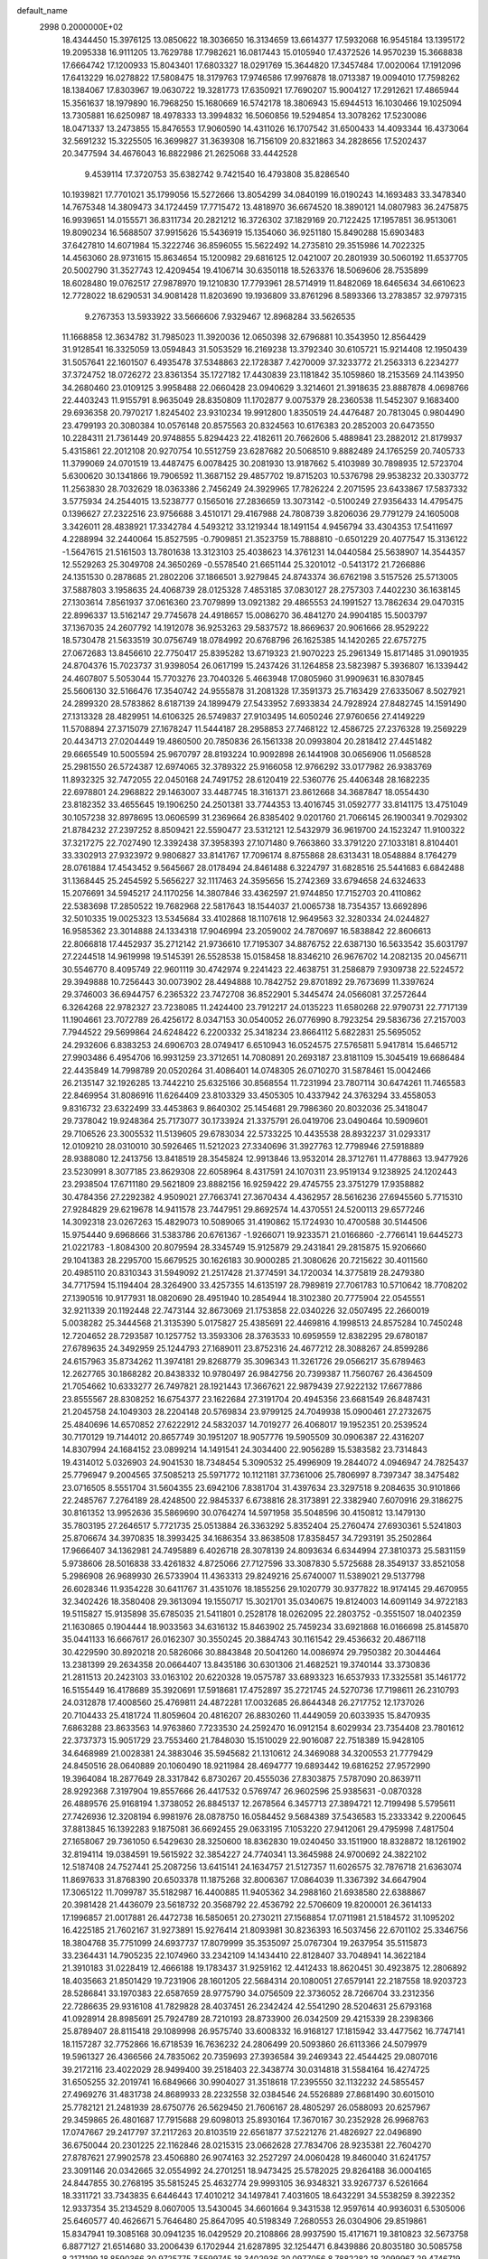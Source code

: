 default_name                                                                    
 2998  0.2000000E+02
  18.4344450  15.3976125  13.0850622  18.3036650  16.3134659  13.6614377
  17.5932068  16.9545184  13.1395172  19.2095338  16.9111205  13.7629788
  17.7982621  16.0817443  15.0105940  17.4372526  14.9570239  15.3668838
  17.6664742  17.1200933  15.8043401  17.6803327  18.0291769  15.3644820
  17.3457484  17.0020064  17.1912096  17.6413229  16.0278822  17.5808475
  18.3179763  17.9746586  17.9976878  18.0713387  19.0094010  17.7598262
  18.1384067  17.8303967  19.0630722  19.3281773  17.6350921  17.7690207
  15.9004127  17.2912621  17.4865944  15.3561637  18.1979890  16.7968250
  15.1680669  16.5742178  18.3806943  15.6944513  16.1030466  19.1025094
  13.7305881  16.6250987  18.4978333  13.3994832  16.5060856  19.5294854
  13.3078262  17.5230086  18.0471337  13.2473855  15.8476553  17.9060590
  14.4311026  16.1707542  31.6500433  14.4093344  16.4373064  32.5691232
  15.3225505  16.3699827  31.3639308  16.7156109  20.8321863  34.2828656
  17.5202437  20.3477594  34.4676043  16.8822986  21.2625068  33.4442528
   9.4539114  17.3720753  35.6382742   9.7421540  16.4793808  35.8286540
  10.1939821  17.7701021  35.1799056  15.5272666  13.8054299  34.0840199
  16.0190243  14.1693483  33.3478340  14.7675348  14.3809473  34.1724459
  17.7715472  13.4818970  36.6674520  18.3890121  14.0807983  36.2475875
  16.9939651  14.0155571  36.8311734  20.2821212  16.3726302  37.1829169
  20.7122425  17.1957851  36.9513061  19.8090234  16.5688507  37.9915626
  15.5436919  15.1354060  36.9251180  15.8490288  15.6903483  37.6427810
  14.6071984  15.3222746  36.8596055  15.5622492  14.2735810  29.3515986
  14.7022325  14.4563060  28.9731615  15.8634654  15.1200982  29.6816125
  12.0421007  20.2801939  30.5060192  11.6537705  20.5002790  31.3527743
  12.4209454  19.4106714  30.6350118  18.5263376  18.5069606  28.7535899
  18.6028480  19.0762517  27.9878970  19.1210830  17.7793961  28.5714919
  11.8482069  18.6465634  34.6610623  12.7728022  18.6290531  34.9081428
  11.8203690  19.1936809  33.8761296   8.5893366  13.2783857  32.9797315
   9.2767353  13.5933922  33.5666606   7.9329467  12.8968284  33.5626535
  11.1668858  12.3634782  31.7985023  11.3920036  12.0650398  32.6796881
  10.3543950  12.8564429  31.9128541  16.3325059  13.0594843  31.5053529
  16.2169238  13.3792340  30.6105721  15.9214408  12.1950439  31.5057641
  22.1601507   6.4935478  37.5348863  22.1728387   7.4270009  37.3233772
  21.2563313   6.2234277  37.3724752  18.0726272  23.8361354  35.1727182
  17.4430839  23.1181842  35.1059860  18.2153569  24.1143950  34.2680460
  23.0109125   3.9958488  22.0660428  23.0940629   3.3214601  21.3918635
  23.8887878   4.0698766  22.4403243  11.9155791   8.9635049  28.8350809
  11.1702877   9.0075379  28.2360538  11.5452307   9.1683400  29.6936358
  20.7970217   1.8245402  23.9310234  19.9912800   1.8350519  24.4476487
  20.7813045   0.9804490  23.4799193  20.3080384  10.0576148  20.8575563
  20.8324563  10.6176383  20.2852003  20.6473550  10.2284311  21.7361449
  20.9748855   5.8294423  22.4182611  20.7662606   5.4889841  23.2882012
  21.8179937   5.4315861  22.2012108  20.9270754  10.5512759  23.6287682
  20.5068510   9.8882489  24.1765259  20.7405733  11.3799069  24.0701519
  13.4487475   6.0078425  30.2081930  13.9187662   5.4103989  30.7898935
  12.5723704   5.6300620  30.1341866  19.7906592  11.3687152  29.4857702
  19.8715203  10.5376798  29.9538232  20.3303772  11.2563830  28.7032629
  18.0363386   2.7456249  24.3929965  17.7826224   2.2071595  23.6433867
  17.5837332   3.5775934  24.2544015  13.5238777   0.1565016  27.2836659
  13.3073142  -0.5100249  27.9356433  14.4795475   0.1396627  27.2322516
  23.9756688   3.4510171  29.4167988  24.7808739   3.8206036  29.7791279
  24.1605008   3.3426011  28.4838921  17.3342784   4.5493212  33.1219344
  18.1491154   4.9456794  33.4304353  17.5411697   4.2288994  32.2440064
  15.8527595  -0.7909851  21.3523759  15.7888810  -0.6501229  20.4077547
  15.3136122  -1.5647615  21.5161503  13.7801638  13.3123103  25.4038623
  14.3761231  14.0440584  25.5638907  14.3544357  12.5529263  25.3049708
  24.3650269  -0.5578540  21.6651144  25.3201012  -0.5413172  21.7266886
  24.1351530   0.2878685  21.2802206  37.1866501   3.9279845  24.8743374
  36.6762198   3.5157526  25.5713005  37.5887803   3.1958635  24.4068739
  28.0125328   7.4853185  37.0830127  28.2757303   7.4402230  36.1638145
  27.1303614   7.8561937  37.0616360  23.7079899  13.0921382  29.4865553
  24.1991527  13.7862634  29.0470315  22.8996337  13.5162147  29.7745678
  24.4918657  15.0086270  36.4841270  24.9904185  15.5003797  37.1367035
  24.2607792  14.1912078  36.9253263  29.5837572  18.8669637  20.9061666
  28.9529222  18.5730478  21.5633519  30.0756749  18.0784992  20.6768796
  26.1625385  14.1420265  22.6757275  27.0672683  13.8456610  22.7750417
  25.8395282  13.6719323  21.9070223  25.2961349  15.8171485  31.0901935
  24.8704376  15.7023737  31.9398054  26.0617199  15.2437426  31.1264858
  23.5823987   5.3936807  16.1339442  24.4607807   5.5053044  15.7703276
  23.7040326   5.4663948  17.0805960  31.9909631  16.8307845  25.5606130
  32.5166476  17.3540742  24.9555878  31.2081328  17.3591373  25.7163429
  27.6335067   8.5027921  24.2899320  28.5783862   8.6187139  24.1899479
  27.5433952   7.6933834  24.7928924  27.8482745  14.1591490  27.1313328
  28.4829951  14.6106325  26.5749837  27.9103495  14.6050246  27.9760656
  27.4149229  11.5708894  27.3715079  27.1678247  11.5444187  28.2958853
  27.7468122  12.4586725  27.2376328  19.2569229  20.4434713  27.0204449
  19.4860500  20.7850836  26.1561338  20.0993804  20.2818412  27.4451482
  29.6665549  10.5005594  25.9670797  28.8193224  10.9092898  26.1441908
  30.0656906  11.0568528  25.2981550  26.5724387  12.6974065  32.3789322
  25.9166058  12.9766292  33.0177982  26.9383769  11.8932325  32.7472055
  22.0450168  24.7491752  28.6120419  22.5360776  25.4406348  28.1682235
  22.6978801  24.2968822  29.1463007  33.4487745  18.3161371  23.8612668
  34.3687847  18.0554430  23.8182352  33.4655645  19.1906250  24.2501381
  33.7744353  13.4016745  31.0592777  33.8141175  13.4751049  30.1057238
  32.8978695  13.0606599  31.2369664  26.8385402   9.0201760  21.7066145
  26.1900341   9.7029302  21.8784232  27.2397252   8.8509421  22.5590477
  23.5312121  12.5432979  36.9619700  24.1523247  11.9100322  37.3217275
  22.7027490  12.3392438  37.3958393  27.1071480   9.7663860  33.3791220
  27.1033181   8.8104401  33.3302913  27.9323972   9.9806827  33.8141767
  17.7096174   8.8755868  28.6313431  18.0548884   8.1764279  28.0761884
  17.4543452   9.5645667  28.0178494  24.8461488   6.3224797  31.6828516
  25.5441683   6.6842488  31.1368445  25.2454592   5.5656227  32.1117463
  24.3595656  15.2742369  33.6794658  24.6324633  15.2076691  34.5945217
  24.1170256  14.3807846  33.4362597  21.9744850  17.7152703  20.4110862
  22.5383698  17.2850522  19.7682968  22.5817643  18.1544037  21.0065738
  18.7354357  13.6692896  32.5010335  19.0025323  13.5345684  33.4102868
  18.1107618  12.9649563  32.3280334  24.0244827  16.9585362  23.3014888
  24.1334318  17.9046994  23.2059002  24.7870697  16.5838842  22.8606613
  22.8066818  17.4452937  35.2712142  21.9736610  17.7195307  34.8876752
  22.6387130  16.5633542  35.6031797  27.2244518  14.9619998  19.5145391
  26.5528538  15.0158458  18.8346210  26.9676702  14.2082135  20.0456711
  30.5546770   8.4095749  22.9601119  30.4742974   9.2241423  22.4638751
  31.2586879   7.9309738  22.5224572  29.3949888  10.7256443  30.0073902
  28.4494888  10.7842752  29.8701892  29.7673699  11.3397624  29.3746003
  36.6944757   6.2365322  23.7472708  36.8522901   5.3445474  24.0566081
  37.2572644   6.3264268  22.9782327  23.7238085  11.2424400  23.7912217
  24.0135223  11.6580268  22.9790731  22.7717139  11.1904661  23.7072789
  26.4256172   8.0347153  30.0540052  26.0776990   8.7923254  29.5836736
  27.2157003   7.7944522  29.5699864  24.6248422   6.2200332  25.3418234
  23.8664112   5.6822831  25.5695052  24.2932606   6.8383253  24.6906703
  28.0749417   6.6510943  16.0524575  27.5765811   5.9417814  15.6465712
  27.9903486   6.4954706  16.9931259  23.3712651  14.7080891  20.2693187
  23.8181109  15.3045419  19.6686484  22.4435849  14.7998789  20.0520264
  31.4086401  14.0748305  26.0710270  31.5878461  15.0042466  26.2135147
  32.1926285  13.7442210  25.6325166  30.8568554  11.7231994  23.7807114
  30.6474261  11.7465583  22.8469954  31.8086916  11.6264409  23.8103329
  33.4505305  10.4337942  24.3763294  33.4558053   9.8316732  23.6322499
  33.4453863   9.8640302  25.1454681  29.7986360  20.8032036  25.3418047
  29.7378042  19.9248364  25.7173077  30.1733924  21.3375791  26.0419706
  23.0490464  10.5909601  29.7106526  23.3005532  11.5139605  29.6783034
  22.5733225  10.4435538  28.8932237  31.0293317  12.0109210  28.0310010
  30.5926465  11.5212023  27.3340696  31.3927763  12.7798946  27.5918889
  28.9388080  12.2413756  13.8418519  28.3545824  12.9913846  13.9532014
  28.3712761  11.4778863  13.9477926  23.5230991   8.3077185  23.8629308
  22.6058964   8.4317591  24.1070311  23.9519134   9.1238925  24.1202443
  23.2938504  17.6711180  29.5621809  23.8882156  16.9259422  29.4745755
  23.3751279  17.9358882  30.4784356  27.2292382   4.9509021  27.7663741
  27.3670434   4.4362957  28.5616236  27.6945560   5.7715310  27.9284829
  29.6219678  14.9411578  23.7447951  29.8692574  14.4370551  24.5200113
  29.6577246  14.3092318  23.0267263  15.4829073  10.5089065  31.4190862
  15.1724930  10.4700588  30.5144506  15.9754440   9.6968666  31.5383786
  20.6761367  -1.9266071  19.9233571  21.0166860  -2.7766141  19.6445273
  21.0221783  -1.8084300  20.8079594  28.3345749  15.9125879  29.2431841
  29.2815875  15.9206660  29.1041383  28.2295700  15.6679525  30.1626183
  30.9000285  21.3080626  20.7215622  30.4011560  20.4985110  20.8310343
  31.5949092  21.2517428  21.3774591  34.1720034  14.3775819  28.2479380
  34.7717594  15.1194404  28.3264900  33.4257355  14.6135197  28.7989819
  27.7061783  10.5710642  18.7708202  27.1390516  10.9177931  18.0820690
  28.4951940  10.2854944  18.3102380  20.7775904  22.0545551  32.9211339
  20.1192448  22.7473144  32.8673069  21.1753858  22.0340226  32.0507495
  22.2660019   5.0038282  25.3444568  21.3135390   5.0175827  25.4385691
  22.4469816   4.1998513  24.8575284  10.7450248  12.7204652  28.7293587
  10.1257752  13.3593306  28.3763533  10.6959559  12.8382295  29.6780187
  27.6789635  24.3492959  25.1244793  27.1689011  23.8752316  24.4677212
  28.3088267  24.8599286  24.6157963  35.8734262  11.3974181  29.8268779
  35.3096343  11.3261726  29.0566217  35.6789463  12.2627765  30.1868282
  20.8438332  10.9780497  26.9842756  20.7399387  11.7560767  26.4364509
  21.7054662  10.6333277  26.7497821  28.1921443  17.3667621  22.9879439
  27.9222132  17.6677886  23.8555567  28.8308252  16.6754377  23.1622684
  27.3191704  20.4945356  23.6681549  26.8487431  21.2045758  24.1049303
  28.2204148  20.5769834  23.9799125  24.7049938  15.0900461  27.2732675
  25.4840696  14.6570852  27.6222912  24.5832037  14.7019277  26.4068017
  19.1952351  20.2539524  30.7170129  19.7144012  20.8657749  30.1951207
  18.9057776  19.5905509  30.0906387  22.4316207  14.8307994  24.1684152
  23.0899214  14.1491541  24.3034400  22.9056289  15.5383582  23.7314843
  19.4314012   5.0326903  24.9041530  18.7348454   5.3090532  25.4996909
  19.2844072   4.0946947  24.7825437  25.7796947   9.2004565  37.5085213
  25.5971772  10.1121181  37.7361006  25.7806997   8.7397347  38.3475482
  23.0716505   8.5551704  31.5604355  23.6942106   7.8381704  31.4397634
  23.3297518   9.2084635  30.9101866  22.2485767   7.2764189  28.4248500
  22.9845337   6.6738816  28.3173891  22.3382940   7.6070916  29.3186275
  30.8161352  13.9952636  35.5869690  30.0764274  14.5971958  35.5048596
  30.4150812  13.1479130  35.7803195  27.2646517   5.7721735  25.0513884
  26.3363292   5.8352404  25.2760474  27.6930361   5.5241803  25.8706674
  34.3970835  18.3993425  34.1686354  33.8638508  17.8358457  34.7293191
  35.2502864  17.9666407  34.1362981  24.7495889   6.4026718  28.3078139
  24.8093634   6.6344994  27.3810373  25.5831159   5.9738606  28.5016838
  33.4261832   4.8725066  27.7127596  33.3087830   5.5725688  28.3549137
  33.8521058   5.2986908  26.9689930  26.5733904  11.4363313  29.8249216
  25.6740007  11.5389021  29.5137798  26.6028346  11.9354228  30.6411767
  31.4351076  18.1855256  29.1020779  30.9377822  18.9174145  29.4670955
  32.3402426  18.3580408  29.3613094  19.1550717  15.3021701  35.0340675
  19.8124003  14.6091149  34.9722183  19.5115827  15.9135898  35.6785035
  21.5411801   0.2528178  18.0262095  22.2803752  -0.3551507  18.0402359
  21.1630865   0.1904444  18.9033563  34.6316132  15.8463902  25.7459234
  33.6921868  16.0166698  25.8145870  35.0441133  16.6667617  26.0162307
  30.3550245  20.3884743  30.1161542  29.4536632  20.4867118  30.4229590
  30.8920218  20.5826066  30.8843848  20.5041260  14.0086974  29.7950382
  20.3044464  13.2381399  29.2634358  20.0664407  13.8435186  30.6301306
  21.4682521  19.3740144  33.3730836  21.2811513  20.2423103  33.0163102
  20.6220328  19.0575787  33.6893323  16.6537933  17.3325581  35.1461772
  16.5155449  16.4178689  35.3920691  17.5918681  17.4752897  35.2721745
  24.5270736  17.7198611  26.2310793  24.0312878  17.4008560  25.4769811
  24.4872281  17.0032685  26.8644348  26.2717752  12.1737026  20.7104433
  25.4181724  11.8059604  20.4816207  26.8830260  11.4449059  20.6033935
  15.8470935   7.6863288  23.8633563  14.9763860   7.7233530  24.2592470
  16.0912154   8.6029934  23.7354408  23.7801612  22.3737373  15.9051729
  23.7553460  21.7848030  15.1510029  22.9016087  22.7518389  15.9428105
  34.6468989  21.0028381  24.3883046  35.5945682  21.1310612  24.3469088
  34.3200553  21.7779429  24.8450516  28.0640889  20.1060490  18.9211984
  28.4694777  19.6893442  19.6816252  27.9572990  19.3964084  18.2877649
  28.3317842   6.8730267  20.4555036  27.8303875   7.5787090  20.8639711
  28.9292368   7.3197904  19.8557666  26.4417532   0.5769747  26.9602596
  25.9385631  -0.0870328  26.4889576  25.9168194   1.3738052  26.8845137
  12.2678564   6.3457713  27.3894721  12.7199498   5.5795611  27.7426936
  12.3208194   6.9981976  28.0878750  16.0584452   9.5684389  37.5436583
  15.2333342   9.2200645  37.8813845  16.1392283   9.1875081  36.6692455
  29.0633195   7.1053220  27.9412061  29.4795998   7.4817504  27.1658067
  29.7361050   6.5429630  28.3250600  18.8362830  19.0240450  33.1511900
  18.8328872  18.1261902  32.8194114  19.0384591  19.5615922  32.3854227
  24.7740341  13.3645988  24.9700692  24.3822102  12.5187408  24.7527441
  25.2087256  13.6415141  24.1634757  21.5127357  11.6026575  32.7876718
  21.6363074  11.8697633  31.8768390  20.6503378  11.1875268  32.8006367
  17.0864039  11.3367392  34.6647904  17.3065122  11.7099787  35.5182987
  16.4400885  11.9405362  34.2988160  21.6938580  22.6388867  20.3981428
  21.4436079  23.5618732  20.3568792  22.4536792  22.5706609  19.8200001
  26.3614133  17.1996857  21.0017881  26.4472738  16.5850651  20.2730211
  27.1568854  17.0711981  21.5184572  31.1095202  16.4225185  21.7602167
  31.9273891  15.9276414  21.8093981  30.8236393  16.5037456  22.6701102
  25.3346756  18.3804768  35.7751099  24.6937737  17.8079999  35.3535097
  25.0767304  19.2637954  35.5115873  33.2364431  14.7905235  22.1074960
  33.2342109  14.1434410  22.8128407  33.7048941  14.3622184  21.3910183
  31.0228419  12.4666188  19.1783437  31.9259162  12.4412433  18.8620451
  30.4923875  12.2806892  18.4035663  21.8501429  19.7231906  28.1601205
  22.5684314  20.1080051  27.6579141  22.2187558  18.9203723  28.5286841
  33.1970383  22.6587659  28.9775790  34.0756509  22.3736052  28.7266704
  33.2312356  22.7286635  29.9316108  41.7829828  28.4037451  26.2342424
  42.5541290  28.5204631  25.6793168  41.0928914  28.8985691  25.7924789
  28.7210193  28.8733900  26.0342509  29.4215339  28.2398366  25.8789407
  28.8115418  29.1089998  26.9575740  33.6008332  16.9168127  17.1815942
  33.4477562  16.7747141  18.1157287  32.7752866  16.6718539  16.7636232
  24.2806499  20.5093860  26.6113366  24.5079979  19.5961327  26.4366566
  24.7835062  20.7359693  27.3936584  39.2469343  22.4544425  29.0807016
  39.2172116  23.4022029  28.9499400  39.2518403  22.3438774  30.0314818
  31.5584164  16.4274725  31.6505255  32.2019741  16.6849666  30.9904027
  31.3518618  17.2395550  32.1132232  24.5855457  27.4969276  31.4831738
  24.8689933  28.2232558  32.0384546  24.5526889  27.8681490  30.6015010
  25.7782121  21.2481939  28.6750776  26.5629450  21.7606167  28.4805297
  26.0588093  20.6257967  29.3459865  26.4801687  17.7915688  29.6098013
  25.8930164  17.3670167  30.2352928  26.9968763  17.0747667  29.2417797
  37.2117263  20.8103519  22.6561877  37.5221276  21.4826927  22.0496890
  36.6750044  20.2301225  22.1162846  28.0215315  23.0662628  27.7834706
  28.9235381  22.7604270  27.8787621  27.9902578  23.4506880  26.9074163
  32.2527297  24.0060428  19.8460040  31.6241757  23.3091146  20.0342665
  32.0554992  24.2701251  18.9473425  25.5782025  29.8264188  36.0004165
  24.8447855  30.2768195  35.5815245  25.4632774  29.9993105  36.9348321
  33.9267737   6.5261664  18.3311721  33.7343835   6.6446443  17.4010212
  34.1497841   7.4031605  18.6432291  34.5538259   8.3922352  12.9337354
  35.2134529   8.0607005  13.5430045  34.6601664   9.3431538  12.9597614
  40.9936031   6.5305006  25.6460577  40.4626671   5.7646480  25.8647095
  40.5198349   7.2680553  26.0304906  29.8519861  15.8347941  19.3085168
  30.0941235  16.0429529  20.2108866  28.9937590  15.4171671  19.3810823
  32.5673758   6.8877127  21.6514680  33.2006439   6.1702944  21.6287895
  32.1254471   6.8439886  20.8035180  30.5085758   8.2171199  18.8590366
  30.9725775   7.5599745  18.3402936  30.0977056   8.7882282  18.2099967
  29.4746719   9.8585069  16.8766598  30.3773640  10.1349636  16.7187024
  29.1984764   9.4596164  16.0515330  38.1612723  11.1236834  23.3755572
  37.5166827  11.1966684  22.6717040  37.9009771  10.3391921  23.8583115
  23.2968229   9.5869736  17.0687361  22.9242855   8.8136882  16.6450883
  23.9157071   9.2348355  17.7084336  28.5745823   8.9813750  14.6732308
  28.2720273   8.2087785  15.1505011  28.9109236   8.6356529  13.8464403
  26.4496392   4.5452351  14.7915554  26.1858609   3.6527315  15.0153638
  25.8380259   4.8106401  14.1047358  34.2741829  14.3265100  19.6194716
  35.1111347  14.2679043  19.1587017  33.6161624  14.1746648  18.9411031
  33.8564292  13.1469331  24.1464327  34.0553992  12.2203419  24.2808635
  34.3354511  13.5980728  24.8415894  33.4885962  11.9088373  18.0027478
  34.1512090  12.5190356  17.6789667  32.8305415  11.8791944  17.3082574
  -2.0416586   5.1257709  19.3129482  -1.3412365   5.5651908  18.8307129
  -2.8454868   5.5380046  18.9964746  -0.5905620   8.7042413  26.5262083
   0.1156890   8.2024051  26.1192662  -1.2457733   8.0475734  26.7622534
   8.5865405   3.4481572  28.0270975   8.7138603   4.0801617  27.3195724
   7.7589183   3.7063418  28.4328241   1.2249506  12.7807255  26.3478965
   1.7562926  13.4618172  25.9355597   0.7679619  13.2307835  27.0584180
  -2.9671766  15.3038845  29.0440709  -2.7008612  16.2100438  28.8885613
  -3.3549681  15.3150238  29.9191283  -2.8719653  13.8160951  32.6960282
  -2.7820836  14.7312417  32.4302091  -2.9274585  13.8484350  33.6510709
   1.8928682  17.9624313  38.6661004   1.7688641  17.2505404  38.0383535
   2.5143490  17.6130305  39.3047808   4.1229513  15.4888998  27.8785399
   5.0771391  15.4138700  27.8672295   3.8391937  15.0573031  27.0726629
   0.3820628  10.6631886  27.8773086   0.0361148   9.9966410  27.2837885
   0.6984581  11.3575389  27.2993782  -3.1804444  22.8012814  23.6804829
  -3.7399150  22.9183860  22.9126867  -3.6866605  22.2332911  24.2613133
   6.2866693  12.4048473  22.5521241   5.5725480  12.1496773  23.1362053
   6.6662765  11.5756048  22.2614575   6.0327091   8.6309931  30.9978402
   6.7297612   9.0240559  31.5230563   6.4695732   7.9420010  30.4971692
   7.0949273  10.8854055  26.2868510   7.6027870  10.7716953  27.0902067
   7.5886910  11.5305263  25.7806412   1.6937110  16.6061459  28.4278373
   2.6105823  16.3367310  28.3731150   1.5510166  17.1314151  27.6404604
   9.3423404   7.3302633  24.6985944   8.3967449   7.3064012  24.8452631
   9.4351213   7.5055657  23.7621689  12.1066946  15.0405674  30.7432623
  12.8567202  15.5501253  31.0499283  12.4895092  14.3614107  30.1878967
   7.8097398  21.6923594  38.2869370   7.4763499  22.3821331  38.8607797
   7.3310559  21.8111074  37.4665758  11.1348702  24.3260163  32.2261058
  11.4335311  23.6013089  31.6767126  11.6162968  25.0869431  31.9013741
  10.0707662  28.1353007  24.7010260  10.3719749  27.5884696  23.9754359
  10.3202392  27.6491489  25.4869340   1.0422167  22.0737625  27.0309161
   0.1780368  21.8284829  26.7003667   1.0425523  23.0308031  27.0134544
   4.2596873  23.5965359  24.0667487   4.4827677  23.2538225  24.9322050
   4.9659505  23.2895707  23.4982450  13.6634074  31.2389558  24.7305121
  14.2512067  30.5559738  25.0534043  14.0115464  31.4666930  23.8684408
   3.2059403  36.7246897  19.2186049   3.0742622  36.1021388  19.9336735
   4.1531048  36.7341989  19.0806884  14.2479042  24.7129008  34.7537580
  14.9825761  24.3891375  35.2749742  13.5699214  24.9186774  35.3973628
   1.5392491  24.9082692  27.0338496   1.8473489  25.0013367  26.1323815
   2.2368727  25.2907330  27.5660850   7.3775331  21.6224060  32.5121231
   6.5945549  21.4898074  31.9777126   7.6832566  20.7377938  32.7126882
  13.9096517  16.0599251  34.3852334  13.0387166  16.2345127  34.7419168
  14.4696910  16.7259706  34.7839454   5.1041806  25.4155741  27.4770939
   5.9452849  25.2732853  27.0428944   5.2728709  25.2147998  28.3976726
   8.8199926  19.3078221  32.1415890   9.4548185  19.8207399  32.6417323
   9.3379464  18.6085144  31.7429357   3.4606320  20.4529490  27.3530578
   2.8462916  21.1863831  27.3829255   4.1284994  20.6733420  28.0023743
  10.9339994  20.8841661  33.1866706  10.5553368  21.4482834  33.8609243
  11.8407146  21.1806189  33.1078343  14.1727317  26.2306364  26.6932730
  14.8029628  26.5200297  26.0335062  13.9467872  25.3375809  26.4332100
   9.8931459  31.2450821  42.2202764   9.5952799  31.0382198  43.1061181
  10.8032323  30.9492838  42.1984143  12.5930205  24.1345340  29.1405765
  13.1474167  23.3702725  29.2979965  13.1939153  24.8785672  29.1802248
   9.5059361  27.4898351  29.0616461   8.7423800  26.9181754  28.9815261
  10.0697314  27.2404530  28.3294063  10.3599722  14.7819202  26.1475381
  10.1772300  15.5214494  26.7271361  10.2882205  15.1457792  25.2651039
   3.4242420  28.6270665  29.9262293   4.2635870  28.7660748  29.4875854
   3.6481489  28.1530770  30.7271235  -1.5033714  23.2886198  31.4797176
  -0.6536388  23.2992679  31.9202549  -2.1267721  23.0547715  32.1674081
  20.7352482  24.1503347  36.3391457  19.8840696  24.2548382  35.9139331
  20.9005891  24.9963502  36.7552611   4.0833660  27.7582668  22.9254704
   3.2727038  27.4945268  23.3607861   4.6724501  27.9977378  23.6409181
  11.4286461  24.7082060  22.1481060  11.4784347  23.8765366  21.6768534
  11.2301411  24.4603231  23.0510909   6.7040772  19.3419852  27.9282092
   6.9403489  20.1319346  27.4420123   6.4336062  19.6622881  28.7887227
   4.0809012  13.2721973  33.3159127   3.1326452  13.3261886  33.4347709
   4.2348636  13.6429432  32.4469622   4.8254928  14.1231368  30.3635493
   4.9481343  14.7231701  29.6279197   5.0393253  13.2607621  30.0074351
   6.4254765  29.3160461  19.8425990   6.9860000  29.1324865  20.5964896
   6.6163854  30.2268034  19.6183073  10.1194964  19.8931881  28.6568424
   9.3539717  20.1889220  29.1495343  10.8357102  19.9145557  29.2915179
   6.5981519  22.2017093  22.5542715   7.3956821  21.8410654  22.1668268
   6.3020923  21.5266662  23.1649247   8.3125704  24.1594340  30.8318093
   9.2257493  24.4137528  30.6989255   8.3555145  23.2387619  31.0901707
  -3.3256358  28.5995268  36.5332629  -2.5815484  28.0187238  36.3744118
  -3.9134029  28.0889501  37.0901049  11.8748325  17.5704192  27.4597088
  12.4425982  17.9491783  28.1308388  11.0715521  18.0889949  27.5050043
  -1.1058392  23.1590581  25.3939936  -1.2068972  24.0735437  25.6580677
  -1.7200086  23.0501522  24.6679307   7.7248184  21.6763944  29.4907475
   7.0828470  21.0162235  29.7520501   7.2018124  22.3806317  29.1076724
   4.5806180  20.0530443  19.6488870   4.4996010  20.9646806  19.9292211
   3.8649960  19.9297341  19.0252592  13.6514961  17.9714035  29.5015298
  14.3338615  18.4831351  29.0670874  14.1303339  17.3205762  30.0147257
  11.2774768  23.8227561  24.7900439  12.0597854  24.0906063  25.2722072
  10.8012767  23.2594730  25.4001074   7.6573032  25.2946867  26.7446210
   8.5254021  24.9902326  27.0090897   7.8101228  26.1661577  26.3793591
  15.5060950  27.4215416  31.4108997  14.7130530  27.2782088  30.8943999
  16.0503768  27.9863904  30.8623243  15.1698137  19.8942083  26.8883186
  15.6681730  19.8275695  26.0738070  15.7306585  20.4061672  27.4710561
  11.6769569  29.3390428  30.1481855  11.8388429  29.5097498  31.0760238
  10.8177643  28.9175759  30.1285463  12.5609305   9.8601117  35.2777698
  12.8946232  10.5465981  34.7001735  12.4166775  10.3008207  36.1151457
   7.5473967  26.7456958  32.5398234   8.3279152  27.2287384  32.8112872
   7.8833726  25.9094065  32.2173762   6.9847123  31.9140265  19.8480935
   7.8841700  31.5992255  19.9381378   7.0756085  32.8480187  19.6593391
   6.1280868  30.0658612  24.1470653   6.3229590  30.8731259  24.6230699
   5.3159531  30.2550375  23.6770832  15.3605154  29.4972499  25.6815631
  15.4799626  28.6058187  25.3539739  16.0283694  29.5944769  26.3603486
  13.2921485  26.3796335  32.9071752  13.7115799  25.8580731  33.5914880
  13.9787655  26.9737150  32.6040975   7.7733525  33.7235198  16.9112905
   7.4714633  34.1980242  17.6858487   8.2342050  32.9613187  17.2618561
   1.9735178  17.9736941  26.1667721   2.1885124  18.8478542  26.4921232
   2.2085171  17.9988605  25.2392088  10.3257701  17.3532670  31.0427318
   9.6115448  16.7184385  31.0984701  11.0057687  16.9051919  30.5396787
  12.6631309  29.2485142  34.8306900  12.7897584  29.5968868  33.9481743
  13.5374610  28.9747164  35.1078423   9.0969912  31.1346069  24.1187966
   9.6299711  30.7736798  23.4103505   9.7070960  31.2370439  24.8492148
   5.9974466  25.0372356  29.9356190   6.8039490  24.6748709  30.3023308
   5.7993374  25.7911585  30.4911232  18.4929698  24.1266820  32.4185391
  17.7552886  24.3849880  31.8659667  19.2590334  24.5065198  31.9883047
   4.8517474  34.5879729  20.9139093   4.5214984  33.7699753  21.2854566
   4.3637397  35.2728972  21.3710297  10.4036445  14.7656362  36.5737115
  11.1189127  15.0224596  35.9917622  10.6744399  13.9179924  36.9264178
   5.8301350  19.8272410  30.6905152   4.8827639  19.9068014  30.8018250
   6.0410323  18.9629081  31.0436199   7.8338403  31.0272573  30.3739205
   7.4361270  30.3577675  29.8172883   8.3686711  31.5492488  29.7758297
   4.6693068  27.1148110  32.0269030   5.4763919  27.5216658  32.3420454
   4.6610418  26.2499911  32.4370858   8.9774100  40.1294486  31.3413479
   9.8373850  40.5196497  31.4976102   9.1348863  39.1855746  31.3644780
   4.5777215  22.4325236  20.9046380   5.4189024  22.3289602  21.3495212
   4.4244463  23.3773556  20.8990670   4.2631172  15.9844922  22.4588345
   5.1883594  16.1104598  22.6692883   4.2554404  15.7848522  21.5227165
   2.7359120  12.8861483  36.1426732   3.3683768  13.4730785  35.7282664
   2.2912533  12.4581140  35.4110331  10.2805567  24.5871779  27.9450700
   9.9619985  23.6989971  27.7841748  11.1633173  24.4653802  28.2945423
  15.2983306  35.9866060  30.7021959  15.6700796  35.1195343  30.5402662
  16.0592383  36.5596093  30.7966345   5.6367654  20.1162679  23.9212408
   5.4959021  19.2447775  24.2912325   4.7838404  20.3663812  23.5660028
   2.4574571  17.1665648  34.8710779   2.0633385  16.5011764  35.4351352
   3.3930607  16.9645832  34.8800874  15.9274483  26.9218261  24.6688997
  16.3627596  27.3458516  23.9293469  16.5319989  26.2303103  24.9382625
  13.5229735  34.9445031  26.7709636  14.1586867  35.6550208  26.6857280
  13.0021709  34.9916296  25.9692307  11.1925601  27.0026105  26.8321259
  10.9249902  26.1093810  27.0484107  12.1486439  26.9660373  26.8038779
   6.6437957  32.4840570  22.5795516   6.0488832  32.2285846  21.8745375
   6.8202691  31.6698395  23.0508677  13.5768413  23.7451791  26.1071078
  14.3005670  23.2677482  25.7015062  13.3451912  23.2221933  26.8746075
  17.1471845  27.9339688  34.0610503  16.8659239  28.1007611  33.1614367
  16.4471635  28.2988516  34.6024033  -1.1114693  25.4065746  28.7954768
  -0.5310415  25.3507228  28.0363878  -1.2419546  24.4973086  29.0646250
   8.2977287  15.5644329  31.4854011   8.2191174  14.7828783  32.0324152
   7.6969139  15.4082518  30.7567991  10.3602585  23.5228257  38.4519879
   9.6261807  23.0502438  38.8444520  10.9907345  23.6211386  39.1654768
   7.8553129  20.0571535  35.3710432   8.2803246  19.2246279  35.1648928
   8.5720274  20.6908948  35.4014425   9.4950740  33.3836176  20.5655291
   9.0023645  33.5919395  21.3592993  10.3452658  33.8041963  20.6940564
  13.3190288  21.3914629  36.9806491  13.2856242  21.1100947  37.8949509
  13.6946298  20.6449445  36.5138881   1.2866474  23.3611506  22.0642693
   1.0627630  23.5821950  21.1602521   1.0470188  22.4385574  22.1516301
  24.5566968  15.9094243  43.8330823  24.3376594  16.0798095  42.9169909
  24.8327372  16.7596044  44.1754669  10.8489010  14.5539336  33.7006226
  10.8516459  15.1272784  32.9341371  11.7661611  14.3068712  33.8182066
  13.2385063  26.6086819  37.4724788  13.3016130  25.6632370  37.3368940
  12.3181517  26.7587638  37.6884760  -0.7225362  21.0407715  21.8835385
  -0.2807621  20.4129476  21.3117828  -0.3767283  20.8543542  22.7564058
   8.5157679  12.6142387  24.4563191   9.2140281  13.2681144  24.4229856
   8.1051112  12.6581315  23.5927994   6.1850985  17.5181242  24.7459883
   6.5687401  17.7397967  25.5944647   6.8926026  17.6635745  24.1178848
   1.7896433  17.2140149  23.5272228   1.5597066  16.4284039  24.0233844
   2.6724357  17.0409206  23.2001940  18.1843677  15.3600468  26.9772608
  18.1134739  14.4457410  27.2515796  17.2838392  15.6842859  26.9894770
  16.5455814  16.6739135  29.9985968  16.9605996  17.3322185  29.4412583
  17.1738729  16.5283965  30.7059202  11.5848121  18.6923076  24.6188430
  12.0663934  19.4918500  24.4066087  11.7894583  18.5265846  25.5391080
  19.6736858  21.2590106  21.6647099  19.5869553  20.3241730  21.4781937
  20.3543783  21.5610828  21.0633432  20.2755770  16.6240186  26.0286641
  21.0284782  16.0906452  26.2833885  19.5370880  16.2352868  26.4974428
  17.5170733  34.7019424  21.6651817  18.1244188  35.0263373  21.0002523
  17.1010549  35.4900734  22.0144811  13.6120768  27.2911498  29.3824975
  13.8149831  27.1954974  28.4519538  12.7964908  27.7919094  29.3995566
  17.2537834  22.1593162  28.0975052  18.0428685  21.6354104  27.9593045
  17.5323601  23.0600645  27.9323407  21.1004169  21.0303930  40.0161960
  20.5139784  20.2771724  39.9456239  21.5937831  20.8751798  40.8216341
   7.9805597  29.0321999  22.3644618   7.2988518  29.3798266  22.9394939
   8.7535978  28.9621224  22.9245806   4.6182782  32.5581942  27.8697072
   5.3753710  32.3808452  27.3115050   4.9494381  33.1564938  28.5394852
  10.2320911  22.1338844  26.8832872   9.4095246  22.0205191  26.4070893
  10.2586789  21.3974078  27.4941285   6.9113803  15.3568764  27.5938662
   6.9666944  14.9164320  26.7458208   7.2701948  16.2298049  27.4342423
  17.8415580  32.8375375  26.5820693  18.0964459  32.9549706  25.6669335
  16.8883805  32.7537333  26.5563527   5.3624272  34.9590976  30.8694747
   4.5306314  35.3126833  30.5543162   5.1288829  34.1256991  31.2782973
  11.1184089  30.8344374  25.8349724  11.9346832  31.0292280  25.3745543
  10.8354846  29.9935920  25.4755774  25.8448359  29.7571259  33.0763023
  25.1555730  29.9332895  33.7167045  26.6488551  30.0551835  33.5016804
  19.1893821  30.7874614  24.4087517  18.5958422  30.4642364  23.7309111
  19.3471682  31.7016311  24.1728936  20.6666595  35.0634154  25.6361250
  21.0795018  34.4962450  26.2873628  20.5780227  35.9086951  26.0764404
  23.5938509  30.3050497  28.3404590  23.5158432  29.3993423  28.0407246
  22.7909584  30.4629714  28.8371039  17.3479104  31.3902629  30.1419090
  17.4493028  32.0715868  30.8065511  16.5258195  31.6057436  29.7014929
  20.6877036  25.2144990  31.0140641  20.2205159  26.0042616  30.7415893
  21.2162599  24.9743153  30.2530307  21.7447467  32.9272208  26.6563784
  22.6847565  32.8655100  26.4866579  21.4061888  32.0563061  26.4487299
  10.0863523  31.2827233  28.4763775  10.5953628  30.5938661  28.9037134
  10.4155778  31.3013523  27.5777700  18.5141126  35.8570785  17.0387684
  18.3269002  36.0099460  16.1125855  17.8005394  36.2949303  17.5028060
  25.7214368  27.4899089  28.8962444  25.9902532  26.6035379  29.1377318
  26.3631857  28.0589597  29.3211814  20.5975640  24.3169907  24.8340660
  20.9084756  25.1647073  24.5163516  21.0793524  23.6745841  24.3130809
  17.5544049  30.1783261  22.2120291  18.1803740  30.3622987  21.5116374
  17.1417098  29.3541021  21.9540187  21.9645143  21.5904860  30.4626670
  21.9401232  21.0097902  29.7021216  22.7646925  22.1029394  30.3471761
   6.9991757  -6.1349768  20.3194012   7.4385756  -6.5968745  21.0334110
   7.6623253  -5.5347760  19.9784855   4.5808391  -0.7256427  15.0366094
   4.6333944  -1.6347813  15.3314598   3.8866577  -0.3402191  15.5712051
   6.2321762   0.8856242  27.2870738   5.2947214   0.6963565  27.3269243
   6.6456421   0.0280731  27.1876568   5.1138117   0.8619963  10.8815615
   5.0826853   1.8173894  10.8316916   4.3963496   0.6294224  11.4709589
   3.1029289   3.2392754   7.5126744   3.9168688   2.7355974   7.5061751
   3.3149708   4.0432264   7.0384036   7.6098354  13.2948903  29.3656366
   6.7797313  12.8368209  29.4972855   7.4376784  13.9000388  28.6442566
   2.1701044  -1.8067866  20.7291750   2.1703465  -2.1986792  21.6024745
   2.7804104  -1.0724236  20.7960284  15.6795630  -2.3645731  12.1764061
  15.1587784  -1.5875784  12.3796162  16.2035771  -2.5142174  12.9633290
   6.1722167   7.6982777  12.8702176   6.7518213   7.6775702  12.1087311
   5.3048869   7.5011983  12.5164797  19.5195852   5.5606773  17.8251149
  20.1750657   4.8860965  18.0026476  19.2884524   5.9031771  18.6885402
   6.8184181   4.0088205  15.4653325   6.6291836   3.2212615  15.9754041
   7.6046729   3.7877219  14.9661825  17.0242222   6.5379586  20.1290997
  16.5983344   7.1598947  19.5391446  17.9018680   6.8962244  20.2618224
  16.6052829  -6.0706822  20.9812999  15.8732135  -6.3787756  20.4470857
  16.1928270  -5.5846777  21.6953808   6.0910819  12.4623972  12.2399494
   5.1570421  12.6037880  12.0856439   6.1337814  11.6230923  12.6981807
  12.0667696  -2.7872049  18.1534287  12.2581595  -3.5179430  18.7413263
  12.9124309  -2.5656333  17.7635635  11.6507685   8.3764292  22.1903830
  10.7517940   8.3974011  21.8623024  11.7195256   9.1497966  22.7502109
  10.7184771   2.1037668  22.6529386  11.6549242   2.0326291  22.4679030
  10.6758243   2.4008664  23.5618635  16.3634556   5.3078698  14.0755091
  15.4762196   5.1059489  13.7784030  16.8535666   5.4744382  13.2703520
  13.3027501   1.4205602  22.6328562  13.9344289   1.2499549  23.3315032
  13.2688694   2.3749868  22.5684051   2.1190590   1.7875905  13.0690763
   1.4920513   1.3850294  12.4682121   1.8677758   1.4596784  13.9325357
   1.6742574  11.3188714  21.8227779   1.1459022  12.0213991  22.2016282
   1.0647778  10.5874286  21.7239960  16.2236691   5.3579838  22.4191268
  16.3688999   5.7725438  21.5686682  16.0780712   6.0887027  23.0200286
   8.8156302   0.7666203  28.9628243   8.4941478   1.4727541  28.4022389
   8.3099602   0.8532657  29.7709222  12.4754233   1.0905006  13.5108017
  13.4107238   1.2643715  13.6166966  12.2677919   1.4211214  12.6368390
   1.5757684  14.3880608  11.1162279   1.0697374  14.7123768  10.3712557
   2.1028441  15.1378436  11.3923597   2.5653281   8.2687801  21.3911075
   3.3692482   8.5866123  20.9801001   2.7653226   7.3672090  21.6429082
   5.8234828   8.5836465  26.7271380   5.3890169   8.6960646  27.5726162
   6.2545558   9.4229375  26.5658972   2.7842406  17.0469259  19.4675079
   3.2976405  16.2843528  19.2007970   2.3002119  16.7519281  20.2388213
  15.8931728  15.3395362  22.8196410  15.5996338  16.2371166  22.9758979
  15.0855377  14.8428876  22.6881208   8.1036347   7.0952681  29.5403373
   8.9951637   6.8037945  29.7312590   8.1974542   7.6723532  28.7824438
   1.0987456   7.9873750   8.7348740   0.3523811   7.8665162   9.3218705
   1.4551274   7.1069578   8.6161748   5.3852057   4.0685405  11.1231121
   5.9581059   4.1306679  10.3588101   5.2723920   4.9740682  11.4121179
   4.0114937 -11.4566453  13.9867583   4.3323776 -10.6134264  14.3065197
   3.6315081 -11.8765677  14.7584499   4.7622198   8.7921431  16.6428926
   5.2352411   8.0356788  16.2961300   4.2974047   9.1510567  15.8870092
   8.2413780  -0.3551191  21.0931840   8.8324544  -0.3249924  20.3408856
   8.6609801  -0.9616667  21.7033200  11.9502501   2.3526258  17.3083901
  11.4491185   2.6504088  16.5491641  11.3012555   2.2728595  18.0074432
   4.1004709  12.6830464   8.4563065   3.2860350  12.2245263   8.6629108
   3.8796784  13.6110367   8.5357832   1.8631207  -4.1597352  14.3176290
   1.7033481  -4.9640592  13.8239009   0.9911575  -3.7964269  14.4722867
   1.4153309   0.6644705  15.4949188   0.4762832   0.5835449  15.6618692
   1.8281520   0.4090708  16.3198924  10.4101729  -0.6677994  19.3005957
  10.5941868  -1.4084873  18.7228827  11.1590658  -0.6365599  19.8959236
   4.1609054   6.0775377  21.2437403   3.7028230   6.1691139  20.4082726
   4.9447151   5.5702195  21.0327841   8.2043918  13.0530626  18.5969730
   9.1380976  12.9051731  18.4467932   7.7776717  12.2762127  18.2355230
   7.7765643   2.4256105  25.1743494   7.5063752   1.8224652  24.4819294
   7.6111721   1.9471742  25.9867384  16.8753893   4.7926886  16.9491041
  17.6760726   5.0396987  17.4118396  16.9790574   5.1672314  16.0743455
   5.3490220   3.6451025  18.1454736   4.8898471   4.2183390  17.5316412
   5.7798613   2.9954509  17.5899899   2.8662354  -0.3116270  17.9557880
   2.8917563   0.1769676  18.7785004   2.0466477  -0.8045255  17.9952714
   2.8499524   0.2657734  23.4519275   3.3480150   1.0828836  23.4296457
   3.3185266  -0.2832739  24.0805905  13.5623392   6.4043706  17.3814263
  13.9149706   5.7573633  16.7704725  13.6351951   5.9876309  18.2400601
   7.8635979   6.6360069  33.1062726   6.9340589   6.5649351  33.3233854
   8.0220653   5.9177892  32.4936690   9.6520801   5.7439099  26.9914747
  10.5207850   6.0539959  27.2472683   9.5057264   6.1277626  26.1269115
   7.9603617   4.9350177  23.0145096   7.7736424   4.2241529  22.4012893
   7.9060077   4.5265254  23.8784607   9.9465596  13.6023700   7.4674512
   9.6797449  12.6833470   7.4465087   9.9363245  13.8336378   8.3962366
   8.1993362   2.3396414  21.4513216   8.9399868   2.5331183  22.0259825
   8.1776589   1.3839550  21.4020714  17.8856457  11.1817614  20.2066274
  18.3320105  11.9926994  20.4502865  18.5893383  10.5395015  20.1141570
   1.0764746  23.6495777  19.0485723   0.1532397  23.7356613  19.2861829
   1.0639168  23.2419267  18.1826076  11.7259355  11.5654304  26.1329717
  11.5518082  11.9838683  26.9760738  12.4263872  12.0901299  25.7452996
  10.0554870   5.8420606  19.2338942  10.2326800   6.3574802  18.4470161
   9.8922135   4.9567617  18.9085952   8.8224115  11.4818488  15.3770696
   9.4856284  12.1533425  15.5366670   7.9921490  11.9580797  15.3870786
   9.6335040   1.9605192  18.8750116   9.6335066   1.0145985  18.7284994
   9.1617700   2.0751080  19.6999773  11.7319670  10.8351872  23.5947582
  11.6995212  11.1798643  24.4871577  11.0163546  11.2795950  23.1401899
   5.1923735   2.9829186  20.8343563   6.0282471   2.5588576  21.0285712
   5.2604494   3.2361152  19.9137646   9.0119781   2.3233603  13.5924998
   9.5796200   1.5526640  13.5989520   8.2149455   2.0300964  13.1509490
  -0.1100166   9.2197948  21.9444915  -0.7327764   8.5617251  21.6357094
   0.6818906   8.7226470  22.1493304   3.1452840   3.5561873  15.0191041
   2.9675806   3.0242700  14.2433997   3.4672150   2.9316655  15.6691538
  11.9794959   5.9919460  23.4719197  11.2012968   6.1339591  24.0108725
  12.0717291   6.7997987  22.9668466   6.7822177  18.5251014  20.6106704
   7.2090183  18.4973082  19.7543407   5.8886723  18.8129416  20.4237037
  10.7171894  13.7065290  15.3619001  10.6970922  13.6053152  16.3135217
  11.1748691  14.5349444  15.2187597  -0.5111466  17.5873891  20.9078899
  -1.3973496  17.5525673  21.2679783  -0.0208908  16.9404641  21.4152054
   7.6475790  10.1232289  21.1832013   7.7348880   9.1745454  21.2759832
   7.3764760  10.2510334  20.2741353   9.4044169  15.1042678  23.6383186
   9.9989037  14.9131495  22.9128594   8.6760058  15.5751033  23.2333951
  13.7629086   4.2127353  22.5378341  14.6255553   4.6080541  22.4121534
  13.2189516   4.9260001  22.8718941  10.3108914   8.8246060  26.6682820
   9.8497797   8.2028422  26.1052387  10.3016128   9.6456775  26.1763599
   3.2685966  12.2337057  19.8973626   3.7227833  11.4298417  19.6448771
   2.6746332  11.9633690  20.5976178  20.0089842  13.1287264  17.6452818
  19.9239346  13.0583814  16.6944663  19.1073244  13.1360933  17.9665094
  13.4185155  10.0896327  16.6443341  13.5898997  10.7786515  17.2862939
  13.4909402   9.2751974  17.1420103  18.8253391  -4.3664324  17.9210205
  18.2226985  -3.9190539  18.5150815  18.4357958  -5.2310727  17.7910779
  11.1232310   7.6682044  14.1996346  11.6549380   8.4640333  14.1863776
  10.2220675   7.9808800  14.1198210  14.0536567   9.3683536  19.7137334
  14.9426762   9.2654631  19.3741900  13.5442410   8.6980810  19.2582534
   8.7268828  11.0838936  28.4133446   8.2246430  11.6924883  28.9551929
   9.6414824  11.2928531  28.6032797   2.8253748  16.4680726  12.5638005
   3.0812123  17.1630205  11.9573135   3.5997864  16.3287857  13.1088856
   3.4160242   6.3754567  18.5329974   3.6516451   7.0376603  17.8832275
   2.5940739   6.0055643  18.2108033  13.9056430  13.7083468  21.4988122
  14.0412639  12.8714999  21.9432512  13.9468500  13.4940169  20.5668270
  14.5959186   2.2321446  16.7833815  13.6929814   2.4381222  17.0252688
  15.1167376   2.9247139  17.1899860   1.5314265   4.4495788  12.1723006
   1.8608016   3.5800758  12.3996951   0.8791693   4.6423108  12.8458336
  11.1475786   3.2104197  25.2673692  10.2483674   3.4154133  25.5235503
  11.4098489   3.9415475  24.7079961  15.3566087  16.2314559  26.5984571
  14.8392120  16.7318442  25.9674705  14.7116289  15.8812371  27.2129322
  25.1367230   8.3944780  18.9112384  26.0815670   8.2509501  18.8573741
  24.8594493   7.8816083  19.6703931  14.5452088   2.0477048  25.1049177
  14.6698818   1.5156122  25.8907713  14.6491013   2.9498482  25.4075321
   8.3573406   7.6316942  14.4941163   7.5916922   7.7092085  13.9249011
   8.1282997   8.1374654  15.2738390  14.1119047  -4.3752360  10.9084768
  14.7853195  -3.6965247  10.8627022  13.6771000  -4.2250001  11.7478848
   7.0001198   4.0571454   8.9760701   7.7827966   3.5824807   9.2559673
   7.3233263   4.7020913   8.3469325  10.2078573  14.6526112   2.2925353
  10.1924201  14.3614787   3.2042564   9.9574138  13.8777711   1.7894123
  19.7588234   7.3263656  20.4890758  19.8541655   8.2254745  20.8033128
  20.1457859   6.7888263  21.1801209  14.9672778  -3.4967139  19.9293633
  14.4352684  -3.5639520  20.7222548  15.8707724  -3.5129668  20.2450611
  15.9910502   8.0270921  15.6197956  16.8014653   8.0129572  15.1106204
  15.8306618   7.1095366  15.8402481  14.6398942  -0.1477868  18.9947686
  14.1801812   0.4168676  18.3734304  13.9635263  -0.4239031  19.6132490
  -2.9303661  15.4786536  16.8132851  -3.2122101  14.5779561  16.6534733
  -3.2535239  15.6784256  17.6918590  11.4569136   3.8296713  14.7515977
  11.1010503   2.9561758  14.5885068  10.7117190   4.3350927  15.0763533
   2.2869463   6.0870026  15.6597239   2.6445646   5.2474214  15.3708564
   2.8589909   6.7415799  15.2590677  21.7667432   7.3399086  16.3294643
  20.9875524   7.2064810  16.8691778  22.2906236   6.5504919  16.4658555
   3.5906683   8.9555265  24.8606591   3.4224755   8.0695089  24.5398541
   4.3366239   8.8583645  25.4525558  12.2023186   4.2612754   9.4255740
  11.8883828   5.1106930   9.7356802  12.1566907   4.3228423   8.4714464
  16.5477066   1.9784700   7.0453854  15.9611964   1.9889255   7.8017771
  15.9622705   1.9900070   6.2881778   8.2159381  17.6199648  26.9185518
   8.5485151  18.2238141  26.2544807   7.7187827  18.1749361  27.5194471
   2.4323195   3.7143801  20.8647744   3.3679986   3.6907543  21.0652194
   2.3928838   3.9049265  19.9275611  12.4763316  19.9957449  19.4819850
  11.5558286  20.0662738  19.2291375  12.9606281  20.2511790  18.6968467
  19.7381119  24.9416134  27.4193695  20.5902750  24.8603826  27.8476817
  19.9014605  24.6878682  26.5109850  10.5677234  19.7967312  16.7245507
  10.2283377  19.9689725  17.6028343  10.4628423  18.8524385  16.6081764
  15.9227413  26.5945513   9.5041169  15.0705645  26.9050085   9.8101279
  15.7601432  26.2896370   8.6114687   8.7166780  19.4057006   8.2475315
   7.8089663  19.3857127   7.9443950   9.1940266  18.8754348   7.6094183
  15.2681754  22.2991808  24.3962037  15.7330746  22.6171101  23.6222389
  15.7783520  21.5439011  24.6886147   5.7823769   9.7665345  10.0122081
   6.4974589  10.3828014  10.1706525   5.0455005  10.3174470   9.7481238
  20.8097210  24.0546405  13.5971715  19.9730926  23.6942205  13.3032630
  21.4693331  23.5166925  13.1592724  24.9629906  19.1574876  15.5477951
  24.8745480  19.4393791  16.4582604  24.1045381  19.3274510  15.1599761
  16.5215839  25.3120342   7.1587045  16.4555693  24.4659895   6.7158928
  17.3755730  25.2903708   7.5905205  28.0713693   5.1061307  18.4004911
  28.0426067   5.7273312  19.1281685  27.3462227   4.5047836  18.5701259
  16.4101715   9.0418716  18.2343268  17.2319865   9.4747020  18.4656488
  16.5345989   8.7603389  17.3279665  16.0867727  21.1564137  18.8721977
  15.3113010  21.5329632  19.2882336  16.2669152  20.3624237  19.3755469
  23.8509553  12.0507438  12.3040546  23.7316286  12.7378049  11.6483564
  22.9719714  11.8934490  12.6488409   7.7581915  16.9220698   7.7960722
   7.5161499  17.6599806   8.3556572   7.7084474  16.1587288   8.3714571
   1.7061775  19.2253163  20.8888785   2.4169650  18.6661700  20.5752412
   0.9442711  18.6469728  20.9242240  14.3984928  23.6812867  11.6478875
  13.4785273  23.8285157  11.4282994  14.5147265  24.1128563  12.4943326
  13.3742691  14.8366897  27.7477344  13.0519448  14.2573217  27.0573203
  12.7408972  15.5539074  27.7736302  23.4006852   2.2147569  20.0943696
  23.3458765   1.5037263  19.4558845  24.3366986   2.3040708  20.2736285
  24.0950024  18.7500323  12.2594963  24.4197692  19.6185442  12.0219136
  24.7736130  18.1484946  11.9531113  17.6799803  17.7746834  25.1052025
  18.5170480  17.8727467  25.5590011  17.0624790  17.5255808  25.7928592
  20.7750184  16.6935809  29.8072627  20.9089503  15.7474948  29.7505596
  21.6587905  17.0612303  29.8036989  13.9621565  11.0450995  22.1127594
  14.1303535  10.2060721  21.6838366  13.2312229  10.8689703  22.7051668
  20.1352426  25.5654656  16.8786420  21.0444797  25.8363735  16.7516438
  19.6490827  26.0322372  16.1989327  25.6781445   9.5351589  26.2687703
  26.2281402   9.2352656  25.5450295  26.1847034  10.2353100  26.6803750
  21.5996178  17.3523853  13.1828707  22.5420647  17.4763164  13.0703240
  21.5102003  16.4438858  13.4707335  21.7060682  17.6353799  16.3261537
  21.5707043  18.3186175  16.9827319  21.2376886  17.9500586  15.5529592
  18.5577281  16.5755091  31.7450668  19.2868091  16.7448676  31.1484175
  18.8335318  15.8098669  32.2490075  10.3768406  18.4617572  22.2475773
  10.9714324  18.4136922  22.9961641  10.9541365  18.5318322  21.4872808
  15.7232251  23.6406230  17.1399702  16.4448397  23.0216031  17.2509594
  14.9612933  23.0902877  16.9587994  11.4547569  16.3643066  15.0009791
  11.0020824  16.9311282  14.3764545  12.3745796  16.6205537  14.9339307
  21.0701852  17.9609991  23.6010182  21.9008168  18.4103789  23.7570332
  21.0421104  17.2721763  24.2650715  11.8650306  11.0318586  19.6451981
  12.3452814  11.4129765  20.3802764  12.4788030  10.4095918  19.2549426
  31.0393571  22.8425125  11.8217460  30.3855695  22.3270888  12.2941145
  31.1445730  22.3879063  10.9859860  11.2193860  19.7057864  11.0665319
  11.2612720  20.4708845  10.4928575  10.8754293  20.0446726  11.8930195
  10.9601955   9.6783395  31.3811348  11.0754408  10.6251146  31.4621732
  10.0643000   9.5197845  31.6785628  10.4014583  21.7206573   8.6378186
   9.9508584  20.9283848   8.3454217   9.8343850  22.0809158   9.3196349
   7.4382009  23.8243875  16.4762632   7.0339869  23.5700017  17.3057997
   7.4314037  23.0241026  15.9511635  18.7059164  13.4494559  21.8284459
  19.4946244  13.8915026  21.5141750  18.3650019  14.0255271  22.5126616
   7.6925303  21.5491419  26.0191181   6.7366839  21.5328204  26.0673178
   7.9048810  20.9785025  25.2805317  13.2505944  21.5738459  28.1487970
  13.8573807  20.9051201  27.8312313  12.6238400  21.0917892  28.6882710
  17.1386342  24.5608954  14.7882003  16.9279567  24.3196148  15.6902150
  16.3252643  24.9284004  14.4423660  11.6817415  27.3889436  22.5447249
  11.3772423  26.6886333  21.9675962  12.5926441  27.1640641  22.7342441
  19.2581482  30.3863617  20.0613158  19.0067662  30.5433237  19.1511500
  19.9358172  31.0387327  20.2385410  23.5888092  12.0606316  21.1578129
  23.6138595  13.0165259  21.1145640  23.1465642  11.7958892  20.3512382
   1.3377797  13.6079641  17.0190025   2.2882781  13.7182151  16.9939139
   1.0269644  14.0253098  16.2156045  12.0874984  16.6010239  11.3652965
  11.6598255  17.0722497  10.6502623  11.3727828  16.3602764  11.9547489
  22.1648414  11.3968295  18.8901137  21.8442438  12.0780492  18.2990226
  22.4111263  10.6746756  18.3121264  18.4999257  10.6121661  14.6274537
  18.5192303   9.6618950  14.5141222  17.6564121  10.7864935  15.0449781
  20.3299388   7.7678760  24.6915637  19.9838493   6.9175907  24.4205124
  19.9896954   7.8936173  25.5773715  27.1934604  15.8240832   8.9804189
  27.0868580  16.7173378   8.6533655  26.4010242  15.3687082   8.6959715
  14.4137276  29.0438218  15.0603425  14.2642140  29.0791944  14.1155535
  13.5380845  29.0954664  15.4435053  27.8615975  22.6673082  17.8891030
  27.9174867  21.8327892  18.3545989  27.0876340  23.0947623  18.2558390
  11.1837558  13.1860205  18.0830847  11.9748522  13.3872317  17.5831723
  11.4300610  12.4413334  18.6317255  14.0735989  13.7859961  15.3265814
  13.7255815  13.7122322  14.4379450  14.4772448  14.6534771  15.3544849
  18.7677418   5.0582124  10.9104003  18.9564900   5.6486956  11.6397394
  17.9141390   4.6806570  11.1226410  12.3085272  14.7607419   6.5439308
  11.4463502  14.6243116   6.9367024  12.3127341  15.6836467   6.2900394
  14.2249011  26.2627640   6.3990776  14.1075073  25.7943776   5.5726003
  15.0133702  25.8784432   6.7822822  14.3723199  19.0839014   8.6063970
  14.3471087  19.8415179   9.1908741  14.9125696  18.4428631   9.0683840
  22.0680534  21.9766481  12.1681747  22.4239057  22.4458233  11.4135386
  21.2106085  21.6677502  11.8755962  21.4577329  11.0158957  13.5529425
  20.9691769  10.8889425  14.3662246  20.7848018  11.1814141  12.8926402
  22.8509492  20.1839797  14.1859750  22.9800430  19.4678677  13.5640826
  22.6602822  20.9454478  13.6382120  27.8497451   4.9667697  22.4268113
  28.1094239   5.6517819  21.8107294  27.5686893   5.4419156  23.2087806
   8.3393575  15.3945644  14.6858112   9.2838953  15.3000264  14.8088675
   7.9747346  15.3251041  15.5681135  19.9529026  20.1942670  12.0966609
  20.3147216  19.5871446  11.4511214  19.1715653  20.5533387  11.6761715
  16.2454087  16.9439621   9.2496201  15.8650288  17.2198557  10.0835419
  16.3604462  15.9980200   9.3401283  11.3427606  20.5655378  14.2024113
  11.4066608  21.5202167  14.2295551  11.1185675  20.3149188  15.0986029
  19.8512171  15.8845420  20.9235593  20.4398422  16.3839638  21.4895365
  20.3648080  15.7152188  20.1337582  27.4852172  26.0340933  18.7247830
  27.0907153  26.6629640  19.3290362  28.4031376  25.9883277  18.9922890
  16.4735684  13.1218061  18.7681689  16.7753436  12.2935680  19.1412444
  16.7257089  13.7815127  19.4142682  23.2453724  27.1318268  27.2553004
  24.0972339  27.2002682  27.6864379  23.4446071  26.7880753  26.3844547
  13.8248536  19.6300975  13.6692823  14.2390975  20.0462891  14.4252046
  12.9284009  19.9656476  13.6725052  20.4851662  20.1051165  15.5937991
  20.9673383  20.4605777  16.3403842  21.1086682  20.1382212  14.8682778
   8.9851440  10.6685381   9.7789257   8.8042794  11.1143139   8.9513970
   9.0409177  11.3738021  10.4236922   1.1616320  14.2815435  14.0766134
   1.8147608  14.9544185  13.8845354   1.2297976  13.6662549  13.3465413
   8.8250990  18.9976586  24.5265539   8.6133160  18.6129855  23.6760209
   9.7449605  18.7740062  24.6682095  21.9803760  22.7446465  23.2664167
  21.9878053  22.7292189  22.3093699  22.2985793  21.8789358  23.5223922
  17.7026111  10.6728891  26.7327434  18.6412024  10.5200363  26.6235905
  17.6492367  11.4834694  27.2390462  16.8909954  25.1817138  28.0687203
  17.8036743  25.4245654  27.9129249  16.4789039  25.2331257  27.2062997
  15.0567499  25.7400914  13.5797405  14.1130859  25.8624568  13.6834562
  15.3528961  26.5314950  13.1300634  16.4292853  19.8099258  21.1183665
  17.3778193  19.6827257  21.1000581  16.2899611  20.4765260  21.7910215
  26.1719394  17.2780115  11.2885751  26.9663163  17.0302289  11.7616513
  26.3196912  16.9698619  10.3944582   9.0347912  16.0338779  20.1306843
   8.2296921  15.6447918  20.4722382   9.6299010  15.2926930  20.0178967
  16.9097415  28.7725928  29.5467598  17.2059800  29.6729581  29.6802401
  16.7964656  28.6956789  28.5994032   9.7996671  17.1656229  17.0993200
  10.3150015  16.6370698  16.4899810   9.3644635  16.5256724  17.6626076
   6.8797332  34.5754235  19.1822729   6.0662748  34.5057932  19.6819417
   7.3670689  35.2767533  19.6145602  14.0006286   6.4105582  11.2677845
  13.2221839   6.4256490  10.7109831  13.6593717   6.2849870  12.1532265
  21.5020339  19.5641484  18.3057341  21.4549029  18.9642904  19.0501673
  22.1017898  20.2534028  18.5911342   2.9760283  10.1751719  14.6943444
   2.2806647   9.9441542  15.3102439   2.5327263  10.6756453  14.0093324
   4.5549508  14.6194181  16.0318904   5.0150894  15.2794513  15.5133727
   4.3551626  15.0601537  16.8577649  11.7659890  34.5684063  24.6802116
  10.9311886  34.3003992  24.2961382  12.3397280  33.8120402  24.5578772
  15.4974280  22.8649489   6.2431552  15.8087199  22.3355158   5.5089687
  14.6920531  22.4319435   6.5261913  17.4852574  10.8819311  10.4424887
  17.8279666   9.9914412  10.5187114  16.5899090  10.7675368  10.1239027
  23.7742503  23.4894507   6.0678124  24.4176523  23.7274737   5.4002715
  23.7246062  24.2572896   6.6371899  13.4070861  24.3367032  19.1920490
  13.9233663  25.0529874  19.5616751  13.1346671  23.8212383  19.9512035
  28.1331147  22.5785881  15.2510377  29.0689964  22.4755631  15.0785757
  28.0793382  22.7379741  16.1933413  12.9947223  20.9797546  23.8351422
  12.4795150  21.5698682  24.3851960  13.8770584  21.3506692  23.8468568
  15.6356374  20.8297581  15.6222989  16.5111404  21.0366807  15.2953289
  15.7109064  19.9373765  15.9602657  19.3483620  12.2752413  12.0108196
  18.9029381  12.6294652  12.7804656  18.6433407  11.9259893  11.4656592
  30.6483484  10.1799410  20.8238363  30.5879583  10.9681261  20.2840686
  30.6708287   9.4594813  20.1940234  17.7106291  20.7619274  10.9704871
  17.8664723  20.8943894  10.0353943  16.7651752  20.6292065  11.0392905
  16.6927569  23.9247246  10.2810040  16.6224637  24.7970201   9.8932009
  16.0140729  23.9071960  10.9557726  18.2079517  14.6571839  24.1992506
  18.3046280  15.4602518  24.7110781  17.3137188  14.6955850  23.8599797
   5.5436492  23.1426244  18.3524244   5.1154787  22.4945282  17.7930736
   4.8740406  23.8102136  18.5013565   9.1403567  22.4156819  13.3018622
   8.9050830  21.6888167  13.8785295   9.5428698  23.0614773  13.8825199
   7.0864629  10.2659705  18.6644396   7.9205112   9.8951362  18.3762084
   6.5234725  10.2185310  17.8917669  17.2582223  29.3036253  15.1389081
  17.4874761  28.8576647  14.3235593  16.3034542  29.2499657  15.1809840
   6.7583523  14.4060090  20.5259354   6.4913267  13.7965156  21.2140103
   7.2720749  13.8725191  19.9195448   4.8444204  12.4457067  26.8428935
   5.5257123  11.9237332  26.4190812   4.5448509  13.0473225  26.1613157
  24.0244747  25.9599926  25.0046250  24.2263433  25.1167993  25.4102183
  24.8610062  26.2618870  24.6506382   7.2125623  15.1366080  17.0670841
   7.3795708  14.4408354  17.7028832   6.8842456  15.8667713  17.5917760
  27.0093811  26.5120484  13.7114436  26.4492858  25.8622974  14.1361185
  26.4277154  27.2517751  13.5362256   9.8254382  11.5881187  21.4505685
  10.1954031  11.2923523  20.6187752   9.0110858  11.0930806  21.5400073
  25.1008204  19.7059793  18.3576177  24.5708715  20.5024014  18.3907528
  25.8939276  19.9255189  18.8465095  20.3711200  12.9136584  25.1969796
  19.4982989  13.2983140  25.1166356  20.9652412  13.6045242  24.9037966
   8.7117463   7.0757739  21.8294548   8.2998094   6.3878533  22.3522407
   8.9866609   6.6338974  21.0260875  16.5952752  24.9848390  20.4990946
  17.2126077  24.6979552  19.8261681  16.0007168  25.5789328  20.0410721
  13.8847476  12.6947840  17.6746406  14.6589485  13.1283361  18.0336355
  13.9527969  12.8273949  16.7291167  24.0227395  22.0835757  18.5962398
  24.4479027  22.8888371  18.8912351  23.9404867  22.1894974  17.6484810
  21.7332289  14.4979819  14.0179401  21.0263941  13.8788401  14.2003674
  22.2887939  14.0467449  13.3823579  17.6495444   9.9624463  22.8650228
  17.4869373  10.6631790  22.2335448  18.6005574   9.9535478  22.9733143
  10.8129153  17.4913584   8.9423373  10.5985542  18.2908665   9.4230327
   9.9805900  17.0239525   8.8716398  19.4734412  13.2060933  14.7574258
  19.0421612  12.3551452  14.8356363  18.7674734  13.8432997  14.8660958
   7.2231757  18.1194557  17.7835770   8.1492768  18.0563094  17.5499507
   6.7719058  18.2286752  16.9465236  16.9289218  12.1730173  16.0740103
  16.5462297  12.8965872  15.5777995  16.6269285  12.3120152  16.9716246
  23.3741733  15.4456178  15.9062109  22.8468334  14.9758349  15.2601083
  22.8304331  16.1902023  16.1634509  25.2864065  21.2329673  11.7716062
  25.8298059  20.9176647  11.0494337  25.8786714  21.2595677  12.5231024
   3.9994203  14.7561271  18.9652680   3.5605216  14.0218467  19.3947233
   4.9324657  14.5871025  19.0959924  11.1483396   7.5139165  17.1593155
  11.0987162   7.3895229  16.2115310  11.9049912   6.9938018  17.4298537
  24.2793502   6.9121485  21.1758699  23.7924792   6.8599163  21.9983419
  25.1956705   6.9809789  21.4439207  24.3387910  14.3356778  10.9294575
  24.2303652  15.2498120  11.1918206  24.4154637  14.3676632   9.9758695
  23.4749514  19.5094187   6.5664709  22.9035817  19.6722097   5.8159594
  22.8748322  19.3201326   7.2877611   4.5035412  14.3266899  25.1889978
   4.1380451  14.9599417  24.5712303   5.2726151  13.9727934  24.7423274
  31.1676700  19.8380285  13.4598022  30.4586890  20.0436182  12.8504495
  31.2018684  20.5906931  14.0501905  10.4793574  27.1287670  15.6004592
   9.8946041  27.0696213  14.8449480  10.2644739  26.3611076  16.1303233
  17.0941393  29.3076856  12.0828557  17.3358404  28.3842284  12.1538430
  16.1409811  29.3132155  12.1705524   7.9898766  22.8471524  19.4664254
   7.9291213  23.4497064  20.2076873   7.0886036  22.7563521  19.1570805
  14.1444679  18.6084840  21.2695709  13.5427062  19.0652828  20.6818214
  15.0153116  18.8770203  20.9767375   9.7514687  25.8209873  20.1418549
  10.4426144  25.3877584  20.6427163   8.9466958  25.6171426  20.6183207
  14.5682575   9.7950636  28.7205426  13.6256673   9.6486622  28.8000555
  14.6715676  10.2386326  27.8786368  16.8682078  20.1226150  24.7058392
  17.0311103  19.2435011  24.3640012  17.7333306  20.5309190  24.7387366
  18.9629289  18.5417672  21.8129019  18.6688543  17.6520499  21.6175685
  19.5168687  18.4462577  22.5876667   9.7611367  24.9888013  17.4894708
   9.4943740  25.3185125  18.3475850   9.0439525  24.4150850  17.2197888
  24.1275347  23.4664927  26.2796104  23.7325168  22.6045768  26.1481050
  25.0577118  23.2855598  26.4147605  10.8383416  14.0717689  21.4764216
  11.7922984  13.9966200  21.4529471  10.5234272  13.2138661  21.1917051
  17.2560503  28.3821140  18.8685027  17.7100912  29.0421382  18.3446260
  16.6069099  28.0083175  18.2725793  32.2847495  27.8822742  20.3244784
  32.8282732  27.3399152  19.7529363  31.4895023  28.0432082  19.8166260
  21.1444190  23.1378794  16.0976524  20.5386784  23.7167058  16.5605457
  21.1195824  23.4414927  15.1902197  14.0937035  17.0512481  14.8751436
  14.5927825  17.2402252  15.6697754  14.2997834  17.7760242  14.2848364
  15.6133787  11.3589626  25.2382391  16.3801832  11.1823532  25.7832637
  15.8291497  10.9734327  24.3890976   9.7455723  13.8570778  10.3657678
   9.2388302  14.5774064  10.7406957  10.0170913  13.3363754  11.1216635
  25.5774501   2.3152420  21.8329332  26.3210128   1.7221200  21.7254497
  25.9388522   3.0708920  22.2961970  18.1220184  18.8591267   8.7230805
  17.4896207  18.1629660   8.9010280  18.9699123  18.4754122   8.9468460
  16.9645681  15.3485228  20.2359484  17.9091756  15.4784281  20.1518463
  16.8209243  15.2365839  21.1756654  23.1356586   9.6389889  27.0282130
  23.0254763   8.8001325  27.4758866  23.9921941   9.5743746  26.6058343
  19.0269187  30.7007048   8.2104635  19.9030434  31.0484625   8.3769023
  19.0264284  29.8411269   8.6316017  25.3374317  27.4408417   5.6537249
  25.6232731  28.3512966   5.5789031  25.6225395  27.0323506   4.8363630
  25.8055140  14.5556883  17.1874886  25.7420696  13.6150103  17.0221661
  25.0734946  14.9343378  16.7006581  19.6522649  13.1175066   2.0670530
  19.2231687  13.4826710   2.8408510  19.2859559  12.2371662   1.9830860
  25.8151020  11.7225661  16.9284627  25.9982229  11.3229185  16.0781802
  24.9938083  11.3198641  17.2104906  24.8876055   5.5407829  12.8433052
  24.3548138   6.2893556  13.1116406  25.5024520   5.9011854  12.2043173
  30.7736789  24.9229500  17.5048857  29.9539768  24.4851083  17.7342652
  30.5071817  25.6522019  16.9450618  29.4808514  13.2389491  21.5090328
  30.0014497  13.3501873  20.7135233  29.0510208  12.3910057  21.3973659
  16.0218338  22.3299750  31.6150208  16.3403438  21.9519595  30.7953333
  15.9605111  23.2686612  31.4379910  15.6529026   4.4565107   8.9926734
  15.1503005   3.6686436   8.7855782  15.6548821   4.4948337   9.9491039
   8.4930133  20.3029510  21.5021379   9.2990635  19.9224057  21.8509934
   8.0107617  19.5569813  21.1454947  14.4743279  17.8117914  24.0581584
  14.3403971  18.0481889  23.1403291  13.6304372  17.9845367  24.4755782
  16.1645758   3.5872927  11.6292388  16.7479609   2.8394182  11.5004857
  15.4175508   3.2286361  12.1083536  23.6676783   5.2690106  18.9443017
  22.8717999   4.8271057  19.2401555  23.8630017   5.8999000  19.6371647
  19.0249895  10.6438392  32.7798826  18.2829464  10.9241694  33.3156241
  18.6515584  10.0121764  32.1652420   9.1553142   5.2726663   7.6366596
   9.3029453   5.4498067   6.7076503   9.2979973   6.1157513   8.0668700
   9.9805172  20.8487278  19.1181635   9.3557826  20.4570606  19.7285202
   9.6563487  21.7390187  18.9820428  13.6812949   8.7353202  14.3741874
  14.4417226   8.2725550  14.7260821  13.5497727   9.4701781  14.9732847
  25.0722836   7.0964602   9.6315864  25.2588527   6.9933009   8.6984294
  25.5248999   7.9029025   9.8786111  17.7708717  12.9563718  28.1328028
  18.3437408  12.5778562  28.7997202  17.0191964  13.2888273  28.6234039
   3.2759296  19.2677333  13.7029045   3.1058429  20.0752692  14.1878665
   2.5069588  18.7223425  13.8686295   7.5519214  24.7223125  21.3250207
   7.4299641  24.1956576  22.1149529   6.7419469  25.2261742  21.2456700
  12.0043259  22.1164896  21.2779637  12.3125160  21.6390078  22.0481986
  12.0037673  21.4650109  20.5766742  23.8673644   9.4606542  11.7067166
  23.9603146  10.3917959  11.9081299  24.6148109   9.2618090  11.1427874
  23.5519974   7.8674249  13.7554792  23.5101942   8.4684543  13.0116728
  22.8883744   8.1926575  14.3638049  26.3374672  10.6151372  14.4813292
  25.6780197  10.0341009  14.1021752  27.0085765  10.0246577  14.8236421
  10.0349893  28.0331547  18.8277498   9.1970387  28.0834620  18.3678153
   9.9534732  27.2631592  19.3905054  19.2015805  25.0846213   7.2150227
  19.6978314  24.3427513   6.8691965  19.8270152  25.5551306   7.7660983
  28.6858209  20.7565927  12.0710939  28.1543675  20.8711702  11.2832735
  28.0481516  20.6709282  12.7798049  30.9509763  21.6851861  15.3642124
  31.3423687  21.2039379  16.0932145  31.4102851  22.5249613  15.3575042
  12.3765916  24.8972697  16.6253852  12.7897149  24.6289833  17.4461064
  11.4607044  25.0508990  16.8572914  20.3008016  15.3965280   7.5456356
  20.2815188  14.4844267   7.2559266  19.8775639  15.3841600   8.4040927
  18.1577474  19.6797669  14.2898338  18.2069818  19.5937253  13.3377810
  19.0692547  19.7614395  14.5703970   7.9709791  17.2869931  22.6454842
   8.8374395  17.3494731  22.2435210   7.3641000  17.5254957  21.9447373
  19.4151447  21.6662707  24.4232562  20.0209283  22.2231534  24.9122754
  19.6396400  21.8167314  23.5049995   8.1833894   6.8825685  10.9965223
   8.7344863   6.3033510  11.5228597   8.6200099   6.9205202  10.1455499
  14.0665824  26.8005384  20.1483132  13.8043031  27.1822290  19.3106058
  14.3108431  27.5523570  20.6880700  18.3151896  22.0681576  17.2778768
  18.9403183  21.5860207  16.7365914  17.8485621  21.3901031  17.7664796
  23.0765057   5.1935904  10.2613190  23.6970465   5.8751919  10.0032871
  23.4590067   4.8072423  11.0491387  13.3180742   8.4838345  31.6873309
  12.4306861   8.7660664  31.4657020  13.5310618   7.8234293  31.0279879
  26.1642115  32.6284168  20.7158924  26.5017391  33.5129370  20.5747152
  26.1548832  32.5246542  21.6674060  20.8394497  35.8212567  11.4866926
  21.3556783  35.5749939  10.7191677  20.1582800  36.3986759  11.1419800
  30.7707312  27.9836803  24.0142038  30.6101382  28.7029010  24.6250747
  31.1961094  28.3976929  23.2632852  31.0949616  32.2273801  16.9545245
  31.1093129  31.2903109  17.1492739  31.8255841  32.3575863  16.3499842
  24.1849978  32.7315412   9.0676016  24.6653919  33.5554677   9.1488331
  23.6391781  32.6940935   9.8530381  22.8180075  32.0300495  22.6659616
  23.7230515  32.2827521  22.8483586  22.3314969  32.8542508  22.6811760
  25.4802894  31.0313674  12.3967629  24.5484874  30.8995785  12.5717160
  25.9097146  30.8423448  13.2310867  27.9054876  29.9295889  18.3361077
  27.8739043  29.3870352  17.5481547  26.9872125  30.0919191  18.5520976
  28.4602557  27.8823182  10.7759236  28.1908399  26.9924138  10.5485095
  28.7463757  28.2652461   9.9466267  23.6686668  29.9438407  17.4693979
  23.0892285  30.2472132  18.1682887  23.9731705  29.0862369  17.7660879
  29.7411386  26.7822340  15.2785498  29.1534177  26.4087921  14.6217720
  30.6095082  26.7322705  14.8789629  27.3640542  24.7584829   7.1304199
  26.9952751  24.2848655   6.3848193  27.4845605  25.6525162   6.8103970
  18.4082186  30.4941152  17.2443505  17.8821233  30.0204709  16.6000550
  18.3263587  31.4135692  16.9911012  32.1816448  24.0434062  15.3025589
  31.7334099  24.3572287  16.0879459  32.7315329  24.7782718  15.0308470
  31.6323610  25.9940062  12.3031278  31.6538537  25.7593931  11.3753743
  30.9490205  25.4365908  12.6753719  22.8404465  36.7450790  21.5848517
  23.7521556  36.4536035  21.5770793  22.6569231  36.9818288  20.6757309
  27.4797594  37.8317523  28.5676805  27.8870084  37.3765510  27.8306785
  26.7484236  38.3112383  28.1784851  21.8393238  29.2387482  22.9300571
  21.5249607  29.2553910  22.0261043  22.3580966  30.0383574  23.0179880
  25.8722622  23.8762126  19.1649330  25.5261376  24.0182882  20.0459802
  26.3062141  24.6998559  18.9423811  32.2119345  25.6991274  25.1606585
  32.7659072  26.3728069  25.5549961  31.5474285  26.1888843  24.6760950
  24.7276517  27.3265837  18.0424693  25.0478522  26.9779767  18.8744409
  25.5150832  27.4344186  17.5090322  22.9955804  32.6692747  11.4978997
  22.1858798  33.1787595  11.4656213  22.7118306  31.7823836  11.7195799
  27.2728869  28.5917601  15.9637498  26.5745863  28.2671046  15.3952370
  27.9632491  27.9322152  15.8956866  26.6511560  29.1799402  23.0108016
  27.3400736  29.6325872  22.5242473  26.6510616  29.5987729  23.8715053
  15.7798014  32.1597085  22.2395286  16.0885827  31.2979064  22.5191409
  16.5362500  32.5566749  21.8077473  16.6248839  27.7183678  21.4824113
  16.6534945  26.7885938  21.7080963  17.1155990  27.7811399  20.6629663
  21.5996391  26.4877844  23.6867072  22.4288982  26.2261578  24.0868479
  21.6848096  27.4319914  23.5546052  23.4186496  20.1410920  23.9686653
  24.2234646  20.0774938  23.4544085  23.7045364  20.4688371  24.8213573
  27.2547087  41.9497223  19.2070958  27.2977133  41.7242844  18.2778164
  28.1594824  42.1496792  19.4471659  25.4151561  19.2534250  22.2117892
  26.1925321  19.7829544  22.3893197  25.7005978  18.6232042  21.5502935
  19.7824154  26.0432439  21.8797501  20.2805330  26.4519077  22.5876375
  19.2916748  25.3409730  22.3066239  29.5846602  18.4263726  26.6685668
  29.8261491  17.9910508  27.4861302  28.6459856  18.2622805  26.5780369
  11.5914739  33.8068777  15.0291313  11.3420789  33.9294027  15.9451125
  10.9690055  33.1606108  14.6958086  29.6008822  31.0238588  13.4550736
  29.5538606  30.0887072  13.6538509  28.8837557  31.4116864  13.9566224
  27.0539664  18.4545620  25.4904728  26.1982137  18.2744050  25.8796549
  26.8675918  19.0572608  24.7705766  22.3131997  29.5173929  14.8686206
  21.5535687  29.1556518  15.3250589  22.8289387  29.9370083  15.5572192
  32.1789835  35.2101464   9.1828505  32.9730245  35.3816224   9.6891376
  32.1396562  35.9264225   8.5491047  25.7413798  24.1337405  14.7478266
  25.2356356  23.6853437  15.4256133  26.6133424  23.7425339  14.8014033
  21.2047167  26.2303455   8.5823446  21.4588101  26.4215707   9.4851742
  21.9847320  25.8356043   8.1924892  29.1733568  24.9954903  13.2399489
  29.1058412  24.0771043  12.9787197  28.3469211  25.3865055  12.9565004
  30.2184460  28.5539825  18.6170999  30.6502570  28.6421772  17.7673983
  29.3912066  29.0246825  18.5153734  22.3154123  26.8643219  11.3047023
  21.6973171  27.2095421  11.9489174  22.9463850  26.3640979  11.8222748
  32.3017946  29.6763588  13.9284013  31.9071444  30.5148090  14.1681602
  31.7979567  29.3828406  13.1693056  32.1135143  12.3542395  13.3928930
  31.6950244  12.4457721  12.5369024  31.3862574  12.3438339  14.0151637
  19.1720364  35.0648748  19.5915260  19.8750591  35.7099247  19.6683479
  18.9181833  35.0959800  18.6691254  21.0497158  32.0835224  14.8800211
  21.1192994  31.1444944  14.7079271  20.5871270  32.4329784  14.1183624
  19.7760581  28.4114474   9.4821100  19.1271056  27.8742780   9.9365783
  20.1824641  27.8151782   8.8531991  29.5358997  32.6897089  23.4556280
  29.8408275  32.3799571  22.6028064  29.9898953  32.1335992  24.0887646
  17.0007257  22.9181649  22.2855637  17.6701078  22.3372999  21.9239628
  16.8158456  23.5386745  21.5805679  17.6685127  35.2045239  11.7235600
  17.0079134  35.6879786  11.2274634  18.1519368  34.7109984  11.0610152
  20.8891950  26.6917107  14.2433626  21.4928052  26.6795195  14.9861532
  20.7914238  25.7713905  13.9990612  20.4826737  27.8468921  19.9257479
  20.1461088  28.6603181  20.3016387  20.0132255  27.1552813  20.3921432
  26.1522280  26.4357610  23.2997358  26.2606139  27.3860190  23.3383892
  27.0455851  26.0921897  23.3099155  22.3220164  30.7001908  19.8997015
  23.1417524  30.5391392  20.3669564  21.9740614  31.4995058  20.2949922
  24.4273215  34.6611007  26.8804414  24.7986038  33.8227978  27.1554497
  23.7792301  34.8683994  27.5536699  26.5787012  30.4275153  25.4013601
  26.5635290  30.8447495  26.2627063  27.2015757  29.7067948  25.4952817
  31.0307899  24.1065505   7.3552170  30.7746435  24.7671294   6.7115895
  31.2285350  24.6072996   8.1466581  14.0777170  34.1607206  15.9554323
  14.4946127  33.2990894  15.9600713  13.2257893  34.0123877  15.5450077
  18.3874642  24.4247480  18.5487831  18.4337456  23.5003843  18.3045668
  19.0575030  24.8481108  18.0120860  21.8522635  25.2799637  20.3858121
  21.9430077  25.7539262  19.5591581  21.1732060  25.7574563  20.8623764
  20.5720869  28.7519083  17.0290632  20.4969599  28.6155911  17.9735236
  19.9013965  29.4043123  16.8271344  34.7937435  21.3361403  17.2968430
  33.9438765  20.9072710  17.3969886  35.4219845  20.7096434  17.6560736
  12.7981329  27.5749519  17.7963495  12.0575558  28.0901552  18.1162604
  12.4025833  26.9148377  17.2271205  10.8061931  29.9750961  22.2674547
  11.5642277  30.5499623  22.1618887  11.1470772  29.0962495  22.1011457
  17.8691745  24.7612126  24.3180739  18.6911259  24.5408910  24.7563503
  17.5916162  23.9437654  23.9045847  28.9321208  33.6994122  16.3134648
  29.7536107  33.2338286  16.4703664  28.3343649  33.0270036  15.9866829
  15.6057378  27.2245790  17.2404889  14.7682661  27.2473271  16.7775034
  15.7903127  26.2924734  17.3560018  21.0989377  29.8620279  26.0219965
  21.3670718  29.2545395  25.3325810  20.3411553  30.3190387  25.6571144
  23.6068526  28.5519932   9.5157293  24.5055378  28.6813797   9.8188065
  23.1244233  28.2923422  10.3006339  19.6175835  30.3521228  11.5190676
  19.7776567  29.7369578  10.8033998  18.7832466  30.0708520  11.8945681
  21.2956132  28.5424703  28.2507433  21.9196509  27.8695031  27.9788541
  21.1851988  29.0937411  27.4760556  26.2178628  22.9269454  23.2036483
  26.8252855  22.7548650  22.4841638  25.5368436  23.4765713  22.8158906
  30.4780874  28.4310794  12.2659438  29.6828346  28.3021524  11.7490466
  30.7762153  27.5450892  12.4717906  28.4545026  30.1330963  21.2853730
  29.3736672  30.3840835  21.1938656  28.1973907  29.8422573  20.4104227
  24.8145641  23.9800823  10.7589863  24.1893865  23.9166789  10.0369304
  24.6791640  23.1783776  11.2641281  20.4871332  32.8159615  20.8716877
  20.7409356  33.1661096  21.7256271  19.8223444  33.4253801  20.5509127
  22.4351834  26.7048726  16.4651084  23.1455724  26.6499477  17.1042974
  22.0499237  27.5692427  16.6088828  17.8748804  30.0202861  26.9577753
  18.1895438  30.8311438  27.3574359  18.1403617  30.0866252  26.0405236
  22.8460582  22.8263989   9.5125651  23.1156698  21.9136282   9.4106282
  22.3052476  23.0037744   8.7429589  24.3037759  25.8587835  12.7414217
  24.7562526  25.3767092  12.0492504  24.3223384  25.2692925  13.4953365
  19.5252822  37.3383354  28.6687686  19.3541417  36.5040151  29.1056352
  20.4364114  37.2761001  28.3820594  24.7250432  24.7053099  21.6865737
  25.3213863  25.2652965  22.1835864  23.9056568  25.1989307  21.6522762
  26.3788444  27.8001516  20.3375569  26.5083712  27.5111842  21.2408578
  26.1793273  28.7334478  20.4109260  20.0740913  33.3254935  12.4451926
  19.5825308  32.8176780  11.7996514  20.3466579  34.1126046  11.9736044
  30.5990675  22.0568728  27.8388744  30.5467733  21.4998013  28.6155136
  31.5121064  22.3428336  27.8102725  30.4347818  32.7825656  11.8839350
  30.3393756  32.0073747  12.4372962  29.6521952  32.7811831  11.3327652
  29.0497701  26.0037978  23.1672574  29.6269960  26.7097253  23.4583048
  29.6401203  25.3525354  22.7883433  28.9223106  23.2784381  21.5031906
  28.8172221  24.0174279  20.9039559  29.2404765  22.5649429  20.9500841
  21.2000283  34.8557135  22.8400766  21.6164957  35.6068986  22.4175749
  21.1604117  35.0935002  23.7664242  18.8190963  33.4003848  23.7249561
  18.3197111  33.8618481  23.0512366  19.6179570  33.9176456  23.8273998
  31.1486853  21.3471078   9.5831157  30.5986963  21.6780908   8.8730494
  31.6582219  20.6425306   9.1828968  33.7062177  17.0571310  10.7308125
  33.6944807  17.1683241  11.6814598  33.2610092  16.2229892  10.5817192
  32.2392433  25.8778078   9.6417633  33.0634117  25.7278261   9.1786395
  32.0716387  26.8141852   9.5352838  27.5312145  34.3252476  23.5629148
  28.2516449  33.7172225  23.7287983  27.9196638  35.0161603  23.0262784
  34.1765583  25.6727056  13.2461772  34.1965913  24.7222344  13.1346646
  33.3591013  25.9455592  12.8295876  35.0680240  25.2871384  16.0620146
  34.5718146  25.4880113  15.2685046  35.8469758  24.8281843  15.7476469
  21.9009957  36.8696998  13.9012467  21.5709018  36.7477032  13.0110857
  21.4856373  36.1722099  14.4084126  23.2082876  34.8102132  29.5045060
  22.7577835  34.2503203  30.1368017  22.5122584  35.3386054  29.1138950
  19.4327597  40.1543071  25.9451442  19.1289738  41.0377496  26.1536517
  19.3053556  40.0740926  24.9998582  32.0394093  29.4542305  16.9177573
  31.9960164  29.4835076  15.9619897  32.9313552  29.1637434  17.1082345
  16.8730938  32.6487839  19.3343469  16.8105567  33.3620456  19.9696253
  17.2586920  33.0533134  18.5572358  20.2761006  21.2157760   8.9431605
  19.3468608  21.0192042   8.8243970  20.4230533  22.0036153   8.4197619
  26.9305241  20.6336687   9.4675059  27.5140123  21.3758151   9.3094168
  26.1710583  20.8031160   8.9100732  25.4776826  24.8447330  31.6382003
  25.2232735  25.7672577  31.6595562  26.2147712  24.8136076  31.0283123
   9.6455163  -3.4069292  10.4362094   8.9045367  -3.5392197  11.0275471
   9.5912953  -2.4843410  10.1869649  21.9031668   5.2921294   7.9284163
  22.1345330   5.2727004   8.8570303  21.1111036   4.7581055   7.8677026
  12.6999053   7.1605259   2.0425143  13.4008690   6.7266604   1.5560552
  13.1212653   7.4712065   2.8438664  21.2162410  -5.3903771  10.0331197
  20.3296653  -5.0436974  10.1332620  21.5545943  -4.9596440   9.2481242
  19.9560819   2.4944077   8.4842082  20.2420472   2.7699610   9.3551422
  20.3853845   1.6499198   8.3472002  12.6542617   4.4077202   6.7381886
  12.0012823   4.1825024   6.0755223  12.6649845   5.3648067   6.7483081
  16.8756421  -0.6935511   8.0355561  16.1754921  -0.8510285   8.6689775
  16.8097937   0.2396141   7.8328285  17.7634624   1.6667546  14.3036890
  17.6932783   1.9844631  15.2038930  17.6355311   0.7206732  14.3729385
   9.3698268   5.2482987  15.5818784   9.0063657   5.9472308  15.0381673
   8.7659472   5.1816578  16.3215541  12.6366167  10.6121073  11.3605648
  13.0584546  10.1174688  12.0631439  12.3417591   9.9444698  10.7412498
  21.5626201  -2.0463880   9.6174866  21.4254212  -2.4561865  10.4715788
  20.8834681  -2.4241889   9.0586924  22.5270333   1.4789556   2.4912948
  23.0232981   2.2712188   2.6968968  23.1797535   0.8707040   2.1445700
  15.3784942   2.2759403   4.5554314  14.4622676   2.2411641   4.8302974
  15.3458896   2.5926681   3.6527397  13.2108281   5.8033896  14.0119313
  12.6328810   5.0936713  14.2921256  12.6858583   6.5964917  14.1197623
  13.7553138  -4.3801118  13.8762896  13.8208353  -3.7724883  14.6129934
  12.9936908  -4.9227844  14.0804186  28.0340057   3.7179914   6.9897263
  28.9392474   3.7965827   7.2907126  28.0719720   3.0748904   6.2817633
  22.8043019  16.1113035  -2.3601768  23.2763442  16.0913416  -1.5277049
  22.6923290  17.0428388  -2.5497441  24.0797871  11.1511068   5.2515107
  24.7496306  11.5774904   4.7169655  23.3521466  11.0001740   4.6481945
  26.9794167  16.6406305   4.3986118  27.7208131  16.0678950   4.5949209
  26.2170475  16.0623204   4.4227496  27.2362344  17.5016985  17.8453759
  27.0372981  17.2702100  16.9381443  27.4211584  16.6645786  18.2711285
  18.3399760   7.8274045  14.1383926  19.1235897   7.2805273  14.0826565
  17.6900931   7.3697697  13.6050499  31.8678527  15.1045254  11.4871108
  31.0298996  15.5325153  11.3113521  32.0070727  15.2270682  12.4261704
  24.4571186  11.9973226  -0.8820532  24.6754589  12.5633848  -0.1416931
  23.5486078  12.2151659  -1.0903423  14.5939630   6.7861906   8.2593809
  14.8373354   5.9419389   8.6391714  15.3689633   7.3350538   8.3791954
  20.3696720   4.1220584   4.6915698  20.1104991   3.3653702   5.2173876
  21.3203006   4.0437949   4.6114956  28.5485179   9.9837165  11.8185933
  28.7219265  10.9250162  11.8293750  29.3823741   9.5894751  11.5626843
  33.7893139   6.7960422  15.7088875  33.4756942   6.4384809  14.8782104
  34.5793395   6.2918884  15.9036189  27.5884999   6.3865598   3.7644052
  26.9036119   6.0840860   4.3607859  27.6656171   7.3236286   3.9438119
  30.7051155  11.1880488   9.4383951  30.7771572  10.4032725   9.9816887
  29.9403645  11.6488478   9.7834340  33.9016424   3.5688168   9.3192436
  34.3352335   4.3936406   9.1003912  34.1172102   2.9846527   8.5922534
  34.7197061   9.1579494  18.9969851  35.2828325   8.9766383  19.7494788
  34.1152421   9.8322365  19.3071335  28.7467382  12.7872344   0.9918338
  28.2278148  12.4123024   0.2802326  29.5869250  12.3314018   0.9414887
  20.2479962  17.9845914  10.7788642  20.6140601  17.9830745  11.6633001
  20.3908187  17.0937916  10.4590060  28.5555457   1.4579003  14.0622379
  27.6837148   1.3676673  13.6775293  29.1375436   1.5760276  13.3115341
  21.0845787  10.0858392   8.5973026  21.3786247   9.8658905   9.4812660
  21.5576772   9.4777675   8.0292723  28.7987218  13.0353665   9.7515657
  29.3072795  13.8384021   9.8644139  28.0486255  13.1427167  10.3364274
  12.9403970   7.3171225   5.9200410  13.6333980   7.2735268   6.5788892
  13.2845984   7.9066174   5.2490321  32.0838447  10.1866733  16.1002577
  32.6983432   9.6776604  16.6289631  32.3747008  10.0514568  15.1983978
  16.9264953   6.9411375  11.9895764  17.3649479   7.1001176  11.1536837
  16.0319051   6.7003622  11.7488119  20.2637622  15.0930741  -3.0178512
  20.9522544  15.3132267  -2.3903616  20.7186582  14.6253481  -3.7182324
  23.8118890  12.6348433   7.7150883  24.6516671  13.0354987   7.4904113
  23.7896800  11.8241013   7.2067223  17.3506594   1.1564865  11.6542473
  17.4715624   1.4577199  12.5547321  18.0959213   0.5778063  11.4931705
  39.7315454  10.2436195  13.6685651  39.8578005   9.3337005  13.3996060
  38.8712823  10.2521690  14.0882152  17.0482898  12.5863062   7.1701132
  17.7560356  12.6743600   7.8085286  16.3046394  13.0339135   7.5736768
  32.6193237  18.2716364   6.1007268  32.8896002  17.8041869   5.3103639
  31.6649280  18.1987382   6.1075416  24.4073192   8.0092369   6.0537687
  24.3018777   8.8542072   5.6165741  23.6215840   7.9188213   6.5929135
  15.8609231   8.9588754   1.6619117  16.6507890   8.8811578   2.1969852
  15.9193078   8.2321273   1.0417019  17.3492044   4.7206657   4.9085980
  17.6600330   3.8869463   5.2614851  17.8024881   5.3845768   5.4282016
  27.2653588  11.7437223  -1.0456852  27.4373739  10.8240554  -0.8435578
  26.3143546  11.8297484  -0.9791838  26.4077244  11.1426702   7.8172553
  26.7115818  11.9351841   7.3747350  25.9281726  10.6609396   7.1433136
  37.3568592   6.6674568  12.4299019  37.8840894   6.7225479  11.6328918
  36.7257401   5.9701602  12.2518624  17.5354164   9.9000755   6.6487942
  18.4384262  10.1268302   6.4265611  17.1247777  10.7370343   6.8658373
  29.5932133  16.6634044  -1.8363098  29.3892678  17.4312645  -2.3701908
  30.2186177  16.9830917  -1.1860013  33.5838204  11.6942457  10.3262373
  32.9680363  11.3915484   9.6588423  33.5756712  12.6479340  10.2447262
  27.3720989   8.6035472   5.3967131  26.7495303   8.0304063   5.8440940
  28.2163995   8.4009500   5.7996308  29.8603003  12.7659786  16.5959143
  29.2634223  12.0226198  16.5099711  29.3561353  13.5157495  16.2798557
  30.2034249   8.4815552   6.8595005  31.1115333   8.4130041   6.5647603
  30.0407871   9.4230666   6.9172675  19.3196194  15.0855540  10.2852516
  19.5908762  14.1695339  10.2255958  18.3640236  15.0500857  10.3278018
  28.8274990  12.6009819   6.6034028  29.5798804  12.0568925   6.3707639
  28.8704348  12.6740535   7.5568433  27.0281172   6.4329518   7.1654457
  26.4275463   5.7071399   7.3349845  27.8081556   6.0175000   6.7977886
  18.1796817  13.3062696   4.7570322  18.0227917  13.1839632   5.6933326
  17.7731151  14.1487380   4.5540977  29.5148204  15.7931931  10.2567081
  28.6886837  15.8114358   9.7735962  29.7324021  16.7151697  10.3940008
  18.1998440   5.6063330   8.2676667  18.6361778   5.3093300   9.0661865
  17.3256036   5.2193474   8.3143332  26.9883685  22.7452120   4.7014062
  27.6201156  23.1936733   4.1392585  27.4665914  21.9903206   5.0444424
  30.9713952   9.0018883  11.0260387  30.8817685   8.3596586  11.7301267
  31.7686719   8.7417410  10.5646223  12.4779944  17.8548147   6.9188398
  11.7556450  17.5919801   7.4892443  13.0261382  18.4144274   7.4689341
  19.9872803  10.7779515   6.0622665  20.3181362  10.5696086   6.9359710
  20.1572225  11.7142430   5.9587792  25.6753620  20.2452605   4.5058819
  26.5776708  20.0592573   4.7656383  25.3735185  20.8970811   5.1385368
  31.3881516  18.3062178  -0.2264166  30.9584769  18.6793585   0.5432440
  32.2703186  18.0877927   0.0740892  25.4491413  17.5602307   7.1529878
  24.7920929  18.2448815   7.0273990  26.2725074  17.9656724   6.8811105
  26.7648515  13.0650004  11.7932152  26.0601050  13.7127191  11.7981845
  26.3566315  12.2643604  12.1227056  28.0857677  14.5873021  15.8676122
  28.2264288  15.5141934  15.6744313  27.1905488  14.5459052  16.2039174
  26.2170249   9.4684116  10.1408281  26.3201286  10.0328762   9.3746812
  26.8268458   9.8264589  10.7859270  16.7838879  14.0910942  10.3471939
  15.9492231  14.3355438  10.7469576  16.8177899  13.1378611  10.4273754
  29.1941464  21.6232413   1.2639077  29.4986743  22.5062120   1.0544859
  28.2637324  21.6311866   1.0391891  12.0726448   1.8967781   4.5574080
  11.4504957   2.3444826   5.1307517  12.3743418   1.1470496   5.0703581
  29.0656318  14.8545943   4.9953614  29.6850377  14.5798663   4.3192751
  29.0319547  14.1162755   5.6036236  24.9389118   4.3749218   7.5802578
  24.8327351   3.4323299   7.4518879  24.0785184   4.6751697   7.8731849
  21.0600614  -0.2892307  14.4363951  20.2968403  -0.4875167  13.8938013
  21.0044920  -0.9091343  15.1636251  31.5124767  16.1600277   8.2952505
  31.0043878  15.7202320   8.9769082  30.8889860  16.7541524   7.8775102
  30.5325477  19.4687034   2.2539962  30.2711330  20.3031050   1.8645503
  29.7149998  19.0869584   2.5735554  14.9370081   4.9476487   3.8515288
  14.2831528   4.8493249   4.5436542  15.7774343   4.8899513   4.3060468
  31.7877911  14.1221208   6.2896233  31.8779804  14.6677031   7.0709284
  31.9628943  13.2327063   6.5970522  27.4046374   6.7637673  11.2907209
  27.7785559   7.2803577  10.5768924  27.0911712   5.9638115  10.8687713
  31.5576192  11.2530197   7.0185117  31.9924872  10.4006570   6.9940269
  31.3700106  11.3996421   7.9456237  30.0046076  17.4405443   6.3489071
  29.3050368  18.0518403   6.5794493  29.6185608  16.8764043   5.6788730
  30.0005173   7.2196727  12.7430574  29.9137394   6.4019171  13.2329321
  29.2597641   7.2154799  12.1368404  22.1316236   7.9422316   7.3855797
  22.2321328   7.0155550   7.6032955  21.2329667   8.0167249   7.0644905
  24.8594584   5.7058322   4.9204409  24.8435089   6.6121516   5.2279511
  24.9149954   5.1825571   5.7200225  24.0831927  -1.0169817   9.2281935
  24.5222322  -1.8643797   9.3016302  23.1526955  -1.2336329   9.1692940
  10.9381434  10.6166870   5.1324716  10.5293200   9.8024599   4.8389935
  11.6141147  10.7945599   4.4785175  18.6473611   8.4884237  10.3201156
  19.3224750   8.2595724  10.9589271  19.1065794   9.0120907   9.6635159
  27.3746526  17.1296748  14.9483102  28.0681845  17.2603556  14.3016511
  26.6062900  17.5518518  14.5641001  30.7323984  20.1129684  -6.4471469
  29.9443040  20.6344693  -6.2949111  31.4194370  20.5699924  -5.9620294
  24.3409142  14.3176287   1.0626989  23.5754698  14.2701983   1.6354790
  25.0334985  13.8726753   1.5511406  24.3845216  15.3786232   8.5088114
  23.6589695  14.9672729   8.0391339  24.5271205  16.2070940   8.0510632
  21.4247992  14.5207906   0.3519273  20.8424055  13.9894774   0.8948413
  21.2717663  15.4191819   0.6446829  24.6356538  -0.0232260  18.7154141
  25.0753338  -0.6845227  19.2498296  25.2142485   0.1000241  17.9629054
  35.3338170   8.8400455  16.3790159  35.1644765   8.8570206  17.3209647
  34.7699581   8.1415054  16.0468461  17.8125311   8.3980621   4.1320400
  18.5431993   7.8280029   4.3715985  17.3952969   8.6157235   4.9655692
  21.8225274  10.3706908   3.8977562  21.5164687  10.3253770   2.9919380
  21.0284952  10.5173041   4.4118080  31.2879032   6.5893285  16.7121891
  30.4726360   6.1918311  16.4063018  31.9271657   6.3787030  16.0315921
  15.2680744   0.2388234  10.0945398  14.6351602   0.9096038  10.3508699
  16.0848787   0.5068689  10.5155080  14.9481371  11.1428116   9.6731768
  14.0979830  11.2351492  10.1032276  14.8063068  11.4777542   8.7877789
  25.8585464   3.5351851  18.3987322  25.0341517   4.0193354  18.4456769
  25.7988628   3.0391959  17.5822370  11.7888027   7.1407604   9.4378411
  12.5337813   7.5963132   9.0457819  11.0396894   7.7094601   9.2599598
  21.2779464   8.0326721  11.2093907  21.6049310   7.1400603  11.0973321
  22.0670476   8.5685412  11.2893619  22.6447084  13.4598606   3.0947015
  22.1689248  12.8785206   2.5014851  22.1999524  13.3594071   3.9363267
  19.5135835   6.6755696   6.1049947  19.7893009   5.7827541   5.8974082
  18.9805704   6.5841177   6.8947829  12.4452204  13.0997596  12.8508479
  11.6784042  13.1411337  13.4222610  12.4365493  12.2082194  12.5025480
  16.9657635  20.1103634  -1.5298063  17.5251921  19.4361187  -1.9153780
  16.1824708  20.1150881  -2.0799536  22.3488031  19.6773561   9.1492223
  22.3079037  19.0340523   9.8568375  21.5269825  20.1630825   9.2193127
  19.6062232   5.2757430  13.4611443  18.9950700   4.6423611  13.8373771
  20.4718281   4.9068132  13.6367885  21.1968229  15.3650323  18.5940644
  21.7518234  15.8896642  18.0170310  20.9960480  14.5799948  18.0845181
  24.8698301  14.6683073   4.4088032  24.1657139  14.2896530   3.8824258
  24.4369476  15.3316626   4.9462083  27.9159681  21.4295657  -2.1770017
  27.5848693  21.8983615  -1.4109496  27.6736347  21.9828104  -2.9195828
  32.5388838   2.6954431  15.6339697  32.4545303   1.8518691  15.1895610
  31.8301027   2.6991849  16.2772793  35.8619512  28.6914774   6.4359956
  35.7687991  28.6877404   7.3886448  35.0562786  28.2864264   6.1149704
  34.6235908  25.3582245   8.2936115  34.7352996  25.9574874   7.5556162
  35.5143834  25.1835796   8.5972880  30.9981872  23.2164662  -0.4442508
  31.3769628  22.5474095  -1.0144473  31.7025026  23.4390192   0.1645527
  34.0681896  22.8877768  12.5144010  33.9427551  22.5687849  11.6206772
  33.1855323  22.9198981  12.8833403  28.7780327  24.4413475   3.4132809
  29.7051860  24.3193196   3.6175550  28.7573189  24.5769023   2.4659543
  26.9169194  22.9740364   0.2085455  26.7517718  23.8091531  -0.2291053
  26.3074096  22.9657401   0.9465569  27.9881157  19.0412896   7.5314223
  28.2119245  19.6530631   6.8300845  27.6415812  19.5952251   8.2309229
  28.6108774  22.5176160   8.1827010  29.2744996  22.8295770   7.5674631
  27.8643533  23.1008893   8.0458582  32.6951415  29.7957347   7.4247166
  33.0207304  29.2162212   6.7359585  33.4084830  29.8349775   8.0617691
  24.8995198  21.5284187   8.0160515  24.4821235  22.3146972   7.6642302
  24.4500216  20.8037100   7.5813326  37.8740927  27.2661093  17.5275344
  37.4579113  28.0127894  17.0968446  37.9345504  27.5234189  18.4475173
  29.6889683  17.5866933  13.1159030  29.7777356  17.9276086  12.2258867
  30.5790084  17.3407814  13.3680691  24.1602590  16.9012159  18.4192312
  24.7205538  17.6658523  18.5520195  24.1186909  16.7969277  17.4686377
   6.3037854  31.2950100  15.4940813   7.1258950  31.3735469  15.9780230
   5.6904471  30.9161245  16.1237588   1.9058322  24.7963406  24.3562108
   1.5102700  24.5457676  23.5213602   2.7778918  24.4022183  24.3359237
   1.9500445  22.1468773  14.9519274   1.4379449  22.0532942  14.1486665
   1.3455309  21.8993129  15.6515752  -0.3155623  26.4245677  18.1769261
   0.1235002  26.1956099  17.3577592  -0.5392210  25.5820655  18.5723986
   5.4672666  19.6507781  12.2569555   5.3462630  20.5723945  12.0284534
   4.7089204  19.4372398  12.8005953  -1.7435509  29.6216411  22.4644070
  -0.8633618  29.6721837  22.8371595  -1.6575706  29.0155959  21.7285073
   1.7108533  27.6472250  24.3082626   1.6560573  26.7015093  24.4455620
   1.8301624  28.0101509  25.1859196   2.9778188  19.2135262  17.4576053
   2.9489190  18.4607948  18.0481915   2.6669438  18.8721641  16.6191183
   9.8207239  35.7246362  18.3359992   9.6389828  35.4868776  17.4267837
   9.9596914  34.8876983  18.7792315   1.3284060  18.1577390   5.4886843
   0.9385051  18.2511341   4.6194970   0.6292637  18.4074453   6.0929017
   3.6899774  24.9968351  19.0841282   3.6460232  25.3201407  18.1842541
   3.0703947  24.2675760  19.1071540  -2.5747478  25.0165010  22.3578268
  -2.4709424  24.4947256  23.1535697  -1.8956833  24.6903673  21.7672846
   2.8157114  29.5454134  15.7645084   2.3052364  30.3541556  15.8042973
   3.6306901  29.7538774  16.2212187  17.8148609  33.3658721  16.6919564
  17.9876656  34.3035148  16.7767895  17.4560204  33.2672876  15.8100570
  -1.5503945   6.1172019   7.5490024  -1.2783392   6.1331844   8.4665874
  -2.1221266   6.8791673   7.4553915  -1.0970938   8.8314863   7.0360880
  -0.3932015   8.6713370   7.6646736  -0.7531199   8.5075277   6.2036430
   3.3264144  12.2070604  11.6454077   3.1235653  11.5423980  10.9871464
   2.5199000  12.7158467  11.7284907  -1.7612888  19.1395065   8.6922820
  -1.5827862  18.9670718   7.7678173  -1.1956800  18.5277946   9.1635857
   4.0734135  15.5835855   8.9692266   4.3137997  16.3224122   9.5283164
   3.7423492  15.9878788   8.1672445   1.3902016  18.0971861  15.3288526
   0.6002885  17.9712771  15.8546055   1.1916841  17.6744861  14.4933005
  -7.8849107  13.5458772   6.5640663  -7.0361371  13.3528903   6.1658563
  -8.4261303  13.8536684   5.8370327   6.1485992  12.0098079  16.4179139
   6.0060402  11.3532937  15.7360798   5.3943984  12.5950987  16.3482886
  -1.2142369  15.8952851   4.4103498  -1.4558103  15.5240017   5.2588914
  -2.0343892  15.9198396   3.9174206   5.6090366   6.4464765  15.5294889
   6.0586979   6.7180213  14.7293014   5.4800217   5.5039352  15.4236455
   7.8814435  18.9730678  11.6498878   8.0996574  19.4794752  10.8674773
   7.0989074  19.3987209  12.0001570   2.1278862   5.8345839   5.2718391
   2.3912761   6.5603909   5.8375791   2.9170478   5.6200609   4.7744100
   9.2255020   9.3626880  16.9954546   9.2099066  10.1763212  16.4914808
  10.1270702   9.0504815  16.9184242   9.3046326  12.5794701  12.7145123
   8.3722060  12.7780062  12.6285134   9.5359182  12.8901198  13.5898611
   5.0608720   7.2025603  10.2546626   5.6281705   6.8126711   9.5895381
   5.1886358   8.1459773  10.1553019   5.9415950  19.5913495   7.9882921
   5.2758669  19.5283172   7.3034090   5.5064031  20.0556403   8.7033263
   8.3818367  22.5662424   5.0176373   8.5041331  23.3063601   4.4230776
   8.6186251  22.9094966   5.8792287   7.5656620  26.3546632  14.8616401
   7.6366366  26.2453591  13.9133537   7.5155848  25.4616467  15.2025885
   1.2223223  31.6849217  20.9314044   1.5186566  32.5390574  21.2458405
   1.1475122  31.1512384  21.7224906   7.1248195  26.0505004   6.2547122
   7.5106933  26.2742277   5.4077888   7.5922835  25.2619043   6.5300763
   5.4381292  31.0654016   3.8282778   5.7254171  31.2911055   4.7130123
   5.1431260  30.1573607   3.8965905  21.2356416  18.3630666   4.1829371
  21.6410560  18.9286927   3.5257170  20.3942586  18.1153804   3.7995861
  10.5227887  22.9066955   1.6331612   9.7756450  23.4587904   1.8638110
  11.0754785  22.9129037   2.4146516  11.9363183  25.2598095   7.9005982
  12.6762795  24.8458644   7.4563701  11.9845673  26.1795831   7.6399828
  17.5557947  22.0759716   8.1886312  16.8617625  22.3839436   7.6057896
  17.4587837  22.6078323   8.9785330   5.6206910  16.2108612  13.7964109
   6.5334295  16.0382937  14.0274102   5.4784414  15.7110020  12.9925840
  13.7144963  25.4744478   3.8376299  13.4307930  26.2156934   3.3025605
  14.5312144  25.1844407   3.4313060   8.1727559  21.2753678  15.7619206
   7.4235316  20.6803135  15.7335444   8.8360355  20.8015886  16.2637425
  12.5745412  31.2608995  13.4171327  12.2285796  30.6370986  14.0554233
  11.8059639  31.5534941  12.9273275   6.8983181  25.2770521  10.8626570
   6.2653111  25.5037533  11.5439356   6.4762674  24.5748553  10.3676572
   9.8192935  27.0329724   2.1470913   8.9591854  27.2132501   1.7676895
  10.4160821  27.0335534   1.3987098  10.5355668  27.8368907   7.6495568
  10.1302080  27.4675758   6.8650043  10.9506458  28.6446347   7.3470822
  14.7227474  17.8325113  11.4617485  14.5834459  18.2623045  12.3056115
  13.8640714  17.4801285  11.2277961  12.0591595  22.5716856   6.5131338
  11.9539830  21.6861359   6.1653242  11.5418987  22.5756843   7.3185263
   7.3845095  14.3540224   5.1682204   8.0039117  13.7785901   4.7193882
   7.0682596  13.8351502   5.9078077   4.4896436  17.9392624  10.3550342
   4.2546188  18.6178877   9.7222128   5.1437375  18.3530972  10.9181806
  16.2717171  30.8511590   9.8252440  15.4421626  31.0492993  10.2597684
  16.7281694  30.2702977  10.4339174   2.6992794  24.2740382  12.0534073
   2.4607513  24.9934944  12.6379747   1.9054150  23.7428922  11.9909967
  22.0900168  19.9678473   2.0021379  21.4469693  19.7631489   1.3233003
  22.9320051  19.7297699   1.6140572  13.2416491  21.0867809  17.1646844
  13.8948086  21.0867424  16.4649598  12.4526189  21.4424015  16.7557868
   4.1626786  21.4922105  16.7911229   3.5718331  20.7616721  16.9740083
   3.6719386  22.0523970  16.1897934   8.3301893  32.1664370  11.1938545
   8.4438013  32.0878844  10.2466726   9.1370139  32.5819229  11.4982185
  10.3394662  34.3170171  11.2861872   9.9655577  34.9266917  11.9223642
  11.2858855  34.4313662  11.3724806   3.4644435  34.5591306  13.8321369
   4.2554203  34.1365457  14.1668153   3.2480495  35.2186346  14.4912726
  -0.3670738  14.2740038   8.9273587   0.0457741  14.0444849   8.0948268
  -0.8854258  15.0542732   8.7305777   3.9086678  16.9508074   1.8772580
   3.8577664  16.9624347   0.9214831   3.0348045  16.6816794   2.1603919
   3.7116185  16.8891012   6.5429618   4.3663821  16.9495520   5.8473598
   2.8992677  17.1872730   6.1338021  -0.9953121  19.0399306   3.0281982
  -0.3020091  19.0827504   2.3696170  -1.7989913  19.2249260   2.5422884
  11.6059751  29.4923509  15.5246611  11.4177442  28.5541596  15.5002065
  10.7559820  29.9031292  15.6827905  14.4755819  29.2918344  12.1970206
  14.0139580  28.7612033  11.5477396  13.8222032  29.9228289  12.4989709
   7.2533992  19.0007446   2.9215535   7.6294100  18.6600697   2.1098957
   7.0226741  18.2199236   3.4248588  18.2197187  20.8976601   2.0278006
  17.3110403  20.9089206   1.7271205  18.5435246  21.7796292   1.8447375
  10.9827327  30.7123407   5.8718421  11.8087127  30.4138946   5.4911600
  10.4020371  30.8319352   5.1203625   9.1303519  19.7957628   5.1997459
   8.7530315  20.6629193   5.0517570   8.8356867  19.2755889   4.4522010
   8.0552578  11.4640808   2.4487406   8.4688479  11.9978284   1.7702949
   7.1720203  11.8237078   2.5311530   5.3848787  22.5435651   6.2480389
   4.7515801  21.8290501   6.3161052   5.6623100  22.5312672   5.3320081
   8.4319467  29.6521177  12.4693240   8.1471862  30.3662191  11.8990587
   7.6184593  29.2518568  12.7763440  -0.8386253  21.5641537   4.3056161
   0.1057524  21.7120162   4.2554241  -0.9879948  20.7855733   3.7692084
  10.2249961  26.4328400   5.1353099  10.7031868  25.6243108   4.9513372
   9.9818409  26.7688733   4.2726460   0.9617208  34.0180092  10.6228696
   1.2139413  34.7905384  10.1170877   0.6227790  33.4048753   9.9706294
  -3.0654284  21.8695483   5.9019919  -2.8919970  22.7073891   6.3311494
  -2.2446761  21.6524915   5.4598564  18.1774415  26.8378767  10.7681945
  17.2749427  26.7108424  10.4756367  18.2185888  26.3964969  11.6165591
   8.6870219  11.0934054   7.0210181   7.7769119  11.0573099   6.7266903
   9.1935303  10.7784422   6.2723665   5.1043191  22.4031894  11.7448516
   5.2196497  22.6954380  10.8406827   4.5677250  23.0843904  12.1501464
   1.9897172  22.4589109   7.5407099   2.0674875  23.3108056   7.1112228
   1.0499166  22.3482165   7.6847703   8.9010916  24.3726579   7.2790119
   9.0465672  23.8732376   8.0825342   9.7158890  24.8574703   7.1475052
   7.3768358  27.5310231   8.8993376   7.0909265  26.8749616   9.5350034
   7.3052928  27.0909566   8.0523105  11.7710037  24.0925178  10.5309377
  11.9187549  24.6345387   9.7559443  10.8199877  24.0835791  10.6391992
  14.9887068  31.5164935  16.6097932  15.7979548  31.3869129  17.1043216
  14.8365844  30.6772957  16.1752386   1.5219715  25.9592402   5.9128416
   2.3581810  26.1959559   5.5116544   1.0852862  25.4182657   5.2549021
  12.7444469  27.8403323  10.5268057  12.6919712  28.4629449   9.8016631
  12.0073779  27.2460660  10.3860625  14.5259404  17.6725347   1.8661006
  15.1014596  18.2299884   2.3897941  13.6486905  17.8463784   2.2073378
  17.0831483  27.4464598   1.7463671  16.9703608  26.5971025   2.1731025
  16.4228079  27.4559486   1.0534801   8.2706830  24.3706458   2.9054908
   7.3940743  24.6917455   2.6941049   8.8461639  25.1167093   2.7368409
  12.7795486  21.2390658   2.9682278  12.7406119  20.4332874   2.4530220
  12.3952090  21.0024429   3.8123395  16.0532561  12.3727631   3.1458053
  15.4951905  12.6340534   3.8782819  16.9065964  12.2013273   3.5441167
   3.0940132  20.5155180   5.8881167   2.5321801  19.7417114   5.8457055
   2.6586901  21.0935235   6.5147229   3.7253250  20.6303018   9.7003919
   2.8091304  20.4217360   9.8829282   3.7333043  21.5782042   9.5675413
   1.4676677  14.6892060   4.7141431   0.6978235  15.2576141   4.7361417
   2.0913021  15.1521617   4.1546934  12.4635575  26.0214867  13.8729825
  11.6868883  26.4905953  13.5680991  12.2576383  25.7785000  14.7756378
  10.4746655  32.3569190   8.0962400  10.3084758  31.5997085   8.6577069
  10.5784104  31.9868788   7.2195763  -0.8630183  17.8262007  13.2147418
  -1.2572838  17.0964247  13.6924588  -1.4904178  18.5426149  13.3114501
   7.6252380  34.3535790   5.9285642   8.0779619  34.5110626   6.7571001
   6.7776640  33.9895563   6.1841765  14.7347326  21.0954307  10.6610569
  14.2320400  20.7851931  11.4142399  14.6095637  22.0444069  10.6640123
   0.4951300  11.2644228  13.0176855   0.5974729  11.4927040  12.0937561
  -0.2980856  11.7248056  13.2917080   6.1732415  21.4679811   3.3692425
   6.9523564  22.0078104   3.2358402   6.5164694  20.5948174   3.5590095
   8.1221281  16.3651739  10.6255721   8.1400004  17.2878679  10.8796353
   7.5064759  15.9603851  11.2365961   1.3755608  16.2499031   2.3888220
   0.7478939  16.7305689   2.9284760   0.8329454  15.7305983   1.7954226
  15.2189645  21.8073720   3.7493592  15.4684256  22.0879807   2.8688708
  14.2721547  21.6758291   3.6995644  -3.3459840  18.3849341  16.4461940
  -3.7400501  17.5233395  16.5825704  -3.4049356  18.5284806  15.5016566
  18.1551644  26.8875366  13.6209635  18.0737704  25.9969564  13.9622460
  19.0564636  27.1395824  13.8218723  15.0685377  32.5135059  12.8944417
  14.3446813  32.1250139  13.3857031  15.6832553  31.7917000  12.7627212
  12.2811809  23.0841262  14.2975433  12.5399115  23.6950295  13.6075524
  12.4462410  23.5589597  15.1121108   8.8863849  23.1070643  10.6174604
   8.7874165  22.8440545  11.5324812   8.6013627  24.0206514  10.5986779
  18.3161173  23.9430420  12.4985218  17.8928504  23.9273258  13.3569098
  17.6131447  23.7409064  11.8811058  11.7125495  35.7014472   4.0641391
  11.7308727  35.2635895   4.9151249  12.4241118  36.3401817   4.1080600
  11.8698703  19.9183624   5.4142316  10.9339959  19.7183146   5.4329898
  12.2934065  19.1100830   5.7032530   5.6648675  14.9560889  11.4826134
   6.0047548  14.0616755  11.4555378   5.0575903  15.0039929  10.7442696
   6.6708259  17.0689817   4.6631235   6.7940992  17.3603293   5.5665348
   6.9573334  16.1556677   4.6647976  10.0584580  17.9642494  13.2374572
   9.2291175  18.2472497  12.8523117  10.6259509  18.7325704  13.1752750
   9.7005094  12.9640885   4.6735047  10.0058832  13.3373955   5.5003182
  10.0260153  12.0639781   4.6824014   9.7786601  26.9065198  12.8670640
   9.7565462  26.3161875  12.1139037   9.6432309  27.7771476  12.4930345
  22.0642571  15.9254898   5.4108206  21.4539986  16.0797935   6.1319355
  22.1482786  16.7770209   4.9817902  11.7382545  10.6809300   8.2060601
  11.3970131  10.6530928   7.3121859  11.3666617  11.4801086   8.5795093
  21.3701290  22.9247895   7.1503104  20.7539001  22.7349641   6.4428783
  22.2183606  23.0048017   6.7140388  19.1508864  26.3591912   4.1921190
  19.3712408  27.2139001   3.8217835  18.9872756  26.5346461   5.1187683
   4.6576879  30.2193925  17.6459815   4.8016608  29.5905624  18.3531423
   4.4450157  31.0384302  18.0933959   5.9831278  19.5695987  15.4983218
   5.2292434  19.9694626  15.9319104   5.6016984  19.0157109  14.8171818
  16.6943144  18.3527916   6.3664816  15.9945109  18.2957965   7.0170648
  17.4170998  18.7772101   6.8287392   8.4332705  18.0950738   0.4239676
   9.1152721  17.6935881  -0.1144698   7.6123435  17.8028439   0.0278458
  -3.9456260  18.3161051  10.3660082  -3.2308957  18.6193735   9.8061682
  -4.2613235  19.1079310  10.8014144   4.8879592  26.3011591  12.2873047
   5.3357393  26.8201394  12.9554247   4.0617749  26.7616095  12.1402106
  14.8292495  15.4567373   0.1681557  14.0492588  14.9395936   0.3691750
  14.7867698  16.1986467   0.7714780  15.9919046  19.0273642   3.6837727
  16.0092945  19.9681489   3.8594246  16.2210943  18.6231873   4.5206389
   9.4274352  17.0491118   2.8515396   8.8170435  17.1135191   2.1170292
   9.7557160  16.1508315   2.8120914  13.6103596  22.7960573   0.4884980
  13.5527100  23.7365626   0.6568969  13.1726635  22.3913696   1.2374184
  18.5663075  18.4671978   3.0392842  18.7300895  19.3499178   2.7073011
  17.6376952  18.3141170   2.8647064   6.3651121  28.7068628  13.9460144
   6.5310396  29.4364998  14.5429479   6.7653362  27.9505942  14.3750951
  -1.8794017  20.5435752  17.5117773  -2.1500100  19.6931106  17.1657818
  -2.4676091  20.6997312  18.2506001  17.6794934  34.1982651   5.1418209
  17.6273715  33.2511164   5.2699787  18.6101204  34.3695844   4.9975473
  18.2639499  36.7623315  14.1165517  18.3117418  36.0638640  13.4637953
  17.3404321  36.7940317  14.3662351   8.9435848  29.9428375  16.4392084
   8.6482035  29.0661467  16.1934546   9.1409277  29.8759663  17.3734545
  22.1469271  30.1197044  12.2785377  22.0050990  29.5836033  13.0587379
  21.2768760  30.2127990  11.8904961  25.9685141  28.4981711  10.8223149
  25.9666809  29.4529632  10.8901410  26.8436922  28.2392392  11.1108446
  15.8396234  36.1997533   9.9147855  16.0533757  36.1410479   8.9836059
  14.9050581  35.9976475   9.9592021  14.6623999  25.6742199   0.4334006
  14.1969902  25.8569024  -0.3828425  14.2891704  26.2893091   1.0647460
  10.7662290  36.4028096  14.2079810  10.6882104  35.4943411  14.4992367
  11.2134415  36.8475951  14.9279801  15.2335164  30.4816348  19.8117021
  15.7824028  29.6997255  19.7519240  15.8194848  31.2035624  19.5843402
  18.4808839  33.1229031   9.5252892  19.2476556  33.2333045   8.9630574
  18.0437897  32.3428109   9.1837680  12.8375425  28.7604614   5.3594349
  12.2272251  28.6641258   4.6283644  13.0580874  27.8625810   5.6072304
  16.6208003  31.6036696   6.6172681  17.4090561  31.4843093   7.1470206
  16.2662964  30.7206664   6.5130374  18.0478302  27.8992262   6.4758797
  17.7239033  27.0009664   6.5424576  17.2635359  28.4258537   6.3216795
  17.2854277  39.7367985   8.9425897  16.5005038  39.6626607   8.3997915
  17.9453996  40.1116915   8.3593881  24.5028380  18.9504312  -0.2626668
  23.9620808  18.8927101  -1.0503734  24.7341786  18.0431143  -0.0639471
  21.7491312  12.0517368  -1.1839406  21.0685649  11.6121037  -0.6742504
  21.7438029  12.9535219  -0.8630248  11.4142958  24.1262273   4.3178904
  11.7356691  23.5594288   5.0190968  12.1921753  24.5919057   4.0108416
  19.0889392  10.2255570   2.0544232  18.6977457  10.1002419   2.9190014
  19.8525948   9.6484512   2.0511341  24.4911904  24.4576281  -2.7066503
  23.7898292  25.0097032  -3.0523923  24.0532149  23.8738060  -2.0873272
  12.3135885  22.3749447  -1.9396246  12.9967411  22.2663722  -1.2780005
  12.7865676  22.3925439  -2.7716179  19.1476755  10.9472478  -0.4223321
  19.1347410  10.7164278   0.5065310  19.1689623  10.1057187  -0.8779719
   4.9650633   8.9419930   2.9325657   4.5168117   9.7536297   3.1703642
   5.3549657   9.1252938   2.0778091  23.6360010  13.9421294  -4.6036334
  23.8930236  13.0695157  -4.3057800  23.6602161  14.4817271  -3.8133931
  21.6969569  13.1807800   5.8483242  21.9414300  14.0559678   5.5474735
  22.2953874  13.0009148   6.5734181  14.0723608  14.5214726  10.8575429
  13.8241487  14.0126033  11.6293425  13.5903443  15.3435437  10.9474934
  16.6868750  15.6167993   5.2845056  16.6247918  16.3708383   5.8708525
  16.2275293  15.8919190   4.4910685  17.0565497  13.8831907   0.7542637
  17.1419540  13.6258381   1.6722548  16.2391522  14.3800913   0.7198704
   0.0281155  -0.4166739   0.3087955   0.1633951   0.1311188  -0.4966279
  -0.4947612  -0.3335571  -0.2003422  -0.4172825   0.9147408   0.4396631
   0.1547423  -0.1777739   0.2832553   0.0322321   0.2719317   0.0749471
  -0.2632797  -0.3603058   0.0155894  -1.5705636  -0.3648580  -0.1152790
  -0.0607649  -0.0942968  -0.0897600  -0.1021292  -0.1033969  -0.0810342
   0.1513621   0.0075463   0.0919695  -0.7587401   0.1022029   1.2584191
   0.3045534  -0.8985052   0.0114432  -0.2591884  -0.7505147  -0.7217644
   0.4370632  -0.0489970  -0.2553901  -0.0076699  -0.0751860  -0.1056546
   0.0887853   0.1608296  -0.1419052   0.1583218  -0.1613873  -0.3980067
   0.3528070   0.0971435   0.1312860  -1.0012732   0.1131129  -0.2620249
  -0.3908717  -0.0714655   0.4616384  -0.1747614  -0.3145668   1.0578001
  -0.0203027   0.0712168   0.0497447   0.0096305   0.6798099  -0.1171677
  -0.1003767   0.1133503  -0.1745882  -0.2368272  -0.2997439  -0.0196544
  -0.2851578  -0.0550938   0.9415678   0.9083697   0.2750899   0.4573403
   0.2330417  -0.1558048  -0.1458922   0.4185255   0.1232608   1.0466994
  -0.3558904  -0.9570671  -1.9881286  -0.3565201   0.0554819  -0.5030525
   0.4051311   0.4243361   0.1560809  -0.2347146   0.2568492  -0.7411942
   0.1908905   0.0337556   0.3012470   0.1109762   0.2870286   0.5388097
  -0.2792879  -0.3957496  -0.4167537   0.2581542  -0.0422488   0.3531614
   0.2295553  -0.1034051   0.0754867  -0.1406136   0.3512486   0.0348807
   0.1520391  -0.0628051   0.2860526   0.5882459  -0.9720467   0.8413217
   0.2016473   0.3987411   0.7569216   0.0916705  -0.0892088  -0.1300099
  -0.1741447  -0.0490529   0.4700860  -0.1755006  -0.3031102   0.7139312
   0.0225102  -0.0307125   0.0841889   0.3544350  -0.2360133   0.2945221
   0.8603338   0.3024977  -0.0002795   0.2568925   0.0261918   0.1205682
   0.1352264  -0.8913531  -0.6109636  -0.8077427  -0.9237353   0.2092192
  -0.0553989  -0.0438209  -0.1943472  -0.1504523   0.2842295   0.2076334
   0.1631889  -0.5456338  -0.5632288  -0.0070252  -0.2505039   0.0148896
  -0.0706764   0.6548489  -0.3627905   0.0900697   0.3129762   0.5132405
  -0.0572590   0.1484952   0.1721797   0.6009518   1.0652119   0.3447532
  -0.2761191  -0.2021378   0.1592880   0.1117519   0.4830011   0.0256073
  -0.2260161   0.1802215  -0.0437739   1.4543158  -0.2094382   0.0636613
   0.0509509  -0.0500327  -0.1824832   0.3876212   0.0367183   0.1950942
   0.0022884   0.2896727  -0.5045674  -0.1122580   0.2193244  -0.0651148
  -0.2447171   0.3986110  -1.0678126   0.9289244   0.6077614   0.1892423
  -0.0360837  -0.0349935  -0.1149579   0.8997551  -0.0017933  -0.0594450
  -0.0085733   1.4519633  -0.3496940  -0.1838456   0.0421879   0.0187416
  -0.0450096   0.7469139  -0.1204701   0.0220255   1.8333486  -0.2407402
  -0.0017581   0.2371641  -0.2392245  -0.9334009  -0.4083801  -1.5592477
   0.9099711   0.6196002  -1.0615819   0.1232983   0.0268991   0.2684108
   0.0717312   0.6119110   0.7721738   0.4023920  -1.0750743   0.4053924
   0.0639486  -0.1025497  -0.0593463  -0.0451321  -0.2784638  -0.1531367
   0.2519959   0.2001215   0.1018869   0.1364449   0.0327830  -0.0313545
  -0.3119760  -0.0050935  -0.4083477  -1.8860918   0.2372010  -1.0318245
   0.0716293   0.1031737  -0.1751378  -0.8889912   0.4033418   0.9929386
  -0.0745452   0.5267207  -0.7544952  -0.0629138   0.0212512  -0.3421165
  -0.4981793   0.5683404   0.7809241   0.3960498  -1.0884034   0.0911389
   0.0495674   0.4073491   0.0307690  -0.1162848   0.4158570   0.0799739
  -0.2201980   0.3076556   0.2910779   0.5061847  -0.1749924  -0.0019837
   0.9209197  -0.0924665   0.2274049   0.4796632  -0.2150283  -0.6496406
  -0.0382241   0.0653709  -0.1829207  -0.5888541   1.0678585   0.0964363
   0.1290564   1.2173632  -0.3137415   0.1545216  -0.1602785  -0.1718154
   0.1916773   0.6929654  -1.2419038  -0.1613225  -1.7395910   0.2652740
  -0.1481271   0.2300673  -0.2557928  -1.0561665  -0.0650896  -0.2581432
   1.5354091  -0.9517840   0.2649100  -0.1413501   0.1575941  -0.0228293
  -0.4155330   0.5907454  -0.8593476   0.1664852   0.3016919   0.5633168
  -0.1687271  -0.0435714  -0.2616671  -0.1276909  -0.7424897  -0.5246588
   0.2592907   0.5191190   0.6485079   0.0123951   0.1005805  -0.0391651
   0.7592537  -0.2811337   0.3061821  -0.1851036   0.3697679  -0.6519600
   0.1160304  -0.2124511  -0.3151252  -0.2575939  -1.2733421  -0.3983658
   0.2297279   0.0609470  -0.3488431  -0.0808234  -0.1127546  -0.1512461
   0.0374298  -0.0102030   0.1378275  -0.1455025  -0.1726391  -0.2434481
  -0.0372942  -0.0246698  -0.0432066  -0.1090943  -0.3839921   0.2901073
   1.1996608  -0.9650206  -0.9845219  -0.1056562  -0.0225524   0.0144227
   0.2848374  -0.1002933   0.3632116  -0.2348461   0.0051022  -0.3727739
   0.0026538  -0.1336589   0.1497305   0.2068576   0.3152767  -0.2823004
  -0.1544604  -0.3364199   0.3370618   0.5543522  -0.0376855   0.0626543
   0.3866407   0.2559888   0.0210905   0.4200404  -0.2046299   0.3221116
  -0.0761351   0.3574157   0.0438271  -0.3442423   1.1105377  -0.4207310
   0.3801670   0.2940752  -0.0052993  -0.2223056   0.1010943  -0.3245268
   0.6232716   0.8114698   0.9301191  -0.0147215   0.3535950  -0.1180722
   0.0000492   0.2379840  -0.1922082  -0.0837974   0.3106542  -1.0552187
   0.5178115   0.8268378   0.9238531  -0.1062527   0.0610980  -0.1150233
  -0.2823405   0.5068125   0.0364979  -0.2555521  -0.2291777   0.0524233
   0.0402206  -0.3064148   0.1120393  -0.6865104   0.8914287  -0.0041874
   0.0938008  -0.4430314  -0.7882149  -0.0948235  -0.1108023   0.2166435
  -0.0735337   0.4810562   0.4466618  -0.1045725  -0.0650256   0.2535744
  -0.0179609  -0.1822704  -0.0427409   0.0116995  -0.1681106   0.0680074
  -0.0670176  -0.1499782  -0.0452629   0.0360272   0.1505691   0.1070738
   0.4956129   0.7064971   0.3545095  -0.4507558  -0.1294031  -0.0024057
   0.1090151  -0.2025402   0.3327766  -0.8657939   0.3072100  -0.0128951
   1.0102559   0.2019316  -0.3698569   0.0816294   0.1643997  -0.1686797
  -0.1049240  -0.6138270   0.1914167   0.6047588  -0.5272410   1.5610162
   0.1639770   0.4776834  -0.3448528   0.5458435   0.5058193  -0.3299446
   0.3380975  -0.2230398  -0.7516334  -0.0120444  -0.0703436  -0.0671399
  -0.0119966  -0.1176220   0.1256108  -0.2818364  -0.5854317  -0.0342879
   0.1935315   0.2224365   0.1294714   0.2096243   0.2726602   0.1904639
  -0.1961268  -0.7727423  -0.9716084   0.1518474   0.3463040  -0.0438432
   0.4403389   0.3725189  -0.9891571   0.0725399   0.1699390   0.1979744
  -0.0326107   0.0085015  -0.0867840  -0.4164116  -0.6375859   0.4565117
   0.0535892  -0.4591411  -0.6665819   0.0555448  -0.2208454  -0.0283396
   0.1808159   0.1637975   0.3744529  -0.0090555  -0.4555061  -0.3737773
  -0.0735964   0.2805764  -0.3849078   0.4816344   0.0909232  -0.5559422
   0.2173601   0.2436846  -0.5490405  -0.2563782  -0.0498657   0.2470056
  -0.1664938   0.2250698   0.1388073  -0.3498739   0.0442797   0.2735555
  -0.0914007   0.0232069   0.1070449   0.4707679  -0.5602159  -0.1285228
  -0.0222467  -0.0065325  -0.0242901  -0.0902170  -0.2703159   0.2003409
   0.0590818  -0.2921522   0.1489272   0.3058528  -0.3916877   0.9543131
   0.0141734  -0.0866586  -0.1999750   0.2647243  -0.4123933  -1.0221152
  -0.2216668   0.2213891   0.5423162  -0.0210841   0.1119565   0.0870532
   0.4578747   1.1854014  -0.3483027  -1.3448705   0.2481932  -0.2860334
  -0.0015030   0.1891644   0.2121652  -0.5707903   0.2574939   0.4015104
  -0.3623706   0.3255957  -0.5517529  -0.2120863  -0.1255134   0.0714146
  -0.2279223   0.3840581   0.3481377  -0.0681842  -0.2794944   0.0050819
   0.0718809   0.0378183  -0.1061719   0.7161035   0.1367869  -0.1213487
   0.9564123   0.8338709   0.5838582   0.0548944  -0.0898903  -0.0960122
  -0.9936876   0.4535658  -0.2275416  -0.0125488  -0.7330003   0.7787655
   0.1781588  -0.1875290   0.0174510   0.0124746  -0.1988471   0.1201233
   0.2250546   0.0430015  -0.0228400   0.1348253   0.2107428   0.1217605
   0.3305580   0.1327809   0.6155229  -0.2680556  -0.0403297   0.0813843
  -0.0707139  -0.0065288  -0.0440213   0.1255393  -0.3897341   0.3668401
  -0.2284259   0.6626047   0.0630232   0.2765041  -0.2997721   0.2802528
  -0.3146013  -1.0675600  -1.0105904   0.0445936  -0.6691280   1.0418148
   0.3748802  -0.2373795  -0.3847076  -0.0759258  -0.2873585   0.7097651
   0.2833754   0.7654638  -1.3997481  -0.0124969   0.4778190   0.1719867
   1.1514362  -0.5191283  -0.1680047  -0.0456200   0.1764788   1.4586161
  -0.0474004  -0.0481483   0.1725307  -0.3781410   0.1297172   0.0217527
   0.9730507  -0.2409158   0.0655433  -0.0147532   0.1612626  -0.0309774
  -0.3375741   0.4977470   0.7487873   0.5653871   0.5763936  -0.6328735
   0.4112253   0.4685748  -0.0133962   1.4048619   0.2084075  -1.0232159
  -0.0292808   0.1462286   0.2913168  -0.1322786  -0.0251513   0.0760642
   0.5501503  -0.5396097  -0.0116978   0.3545725  -0.3822561  -0.1660532
   0.2244924  -0.4053162   0.2362849  -0.0776571  -0.4351414  -0.8957759
  -0.2282504  -0.4429405  -1.6979945   0.1632752   0.3670408   0.0829590
   0.3419416  -0.6383454   1.5273995  -0.2665995   0.7611567  -0.4048004
  -0.0384501   0.3475762   0.0485541   0.1915451   0.5209421   0.1139468
  -0.5330211   0.1143253   0.1668155   0.3614683   0.1117201   0.0534188
  -0.5798342   0.5532580   0.5360487  -0.2022028   0.3821315   0.3639912
   0.0337989  -0.0830235   0.0058751  -0.2782018   0.0331949   0.1847443
  -0.8554900  -0.5063334   0.3039566   0.0494592  -0.2560462  -0.1171322
   0.7980781  -0.2799996  -0.3873185  -0.6588156  -0.6128161   0.5666353
   0.1850113  -0.3316203  -0.1919639   0.4527484  -0.3780422   0.2563895
   0.7084956   0.5458992  -0.4878068   0.1464061   0.1813665  -0.0874786
   0.1608130   0.0375052  -0.0018675   0.0345070   0.5113565  -0.0096212
   0.0194735  -0.1186211  -0.1964823   0.6307718  -0.3693139   1.1615101
   0.4374348   1.2534479  -0.4552239   0.0723345   0.0431891  -0.0911624
   0.2361278   0.0490440  -1.1163596   0.3018691   0.7815977  -0.0742629
   0.0142737  -0.1908196   0.0580261   0.2118972  -0.0048148  -0.0134007
   0.1762688  -0.0009060   0.2139403  -0.2023003   0.0656552   0.1855058
  -0.7512497  -0.4297389   0.3101251  -0.6931271   0.0529562  -0.0454381
  -0.2719853   0.0654417   0.2004332  -0.2952955   0.0951051  -0.0281482
  -0.2302552   0.3427474  -0.2538962   0.0487519   0.0058362   0.0525341
  -0.6809923  -0.4115369   0.5235052   0.0504785  -0.6056238   0.1367432
  -0.0774693   0.0573971   0.1201781   0.9380615  -0.7633434  -0.1311571
   0.2056916   0.0300786   0.4361037  -0.1299815  -0.0369425  -0.1346663
   0.4278266  -0.5086059  -0.5173897  -0.4313260   0.1779244  -0.7824167
  -0.1837500   0.0926590   0.0341777   0.1578984  -0.4881215  -0.9053595
  -0.2002340  -0.4077166   0.6538371  -0.1510763  -0.2074803   0.0328184
   0.1799072   0.3910156  -0.0606265  -0.4407795  -0.4236838   0.2581000
   0.1839646   0.1403734   0.0173969   0.0322162   0.3351079  -0.4495462
   0.1946931   0.6183790  -0.1237256   0.0571171   0.2041921   0.1466801
   0.3723417   1.0580212   0.5608175   1.0292779   0.1446488   0.0138938
   0.2813283   0.2701234  -0.1784137  -0.8142609   0.7093804  -0.8242896
  -1.1666904   0.8762403  -0.2317704   0.1347358  -0.0053978  -0.1678409
  -0.1401528  -0.3486977  -0.5133423   0.3335937  -0.1399431  -0.1726886
   0.0630974  -0.0648762  -0.4587497   1.0756648   0.6834997   0.4618474
  -0.9657905   0.0288722  -0.1353253  -0.0055794  -0.1880783   0.1589893
   0.8629955   0.1387591  -0.3527510  -0.0401489   0.3619029   0.4708072
  -0.1894130   0.0196174  -0.1928986   1.2247100   1.1160628   0.0362792
  -1.3165450   0.4227932  -0.2805434  -0.1363046   0.0759034  -0.2412191
  -0.9273650  -1.0365442   0.1887829  -0.7150993  -0.9243762   0.2224416
  -0.0012271   0.0489857   0.3358352  -0.3954900  -0.4090070   0.4366839
   0.4418081  -0.5403638  -1.0633766   0.1169039   0.0146402   0.0442407
   0.0377001  -1.4848039   0.3517788   0.6738365  -0.0653355  -0.2609472
  -0.4448122   0.0323652   0.2141599   0.8084172  -0.4889448   0.9701703
  -0.0090235   0.8753264  -0.8403566   0.0721204  -0.0459422   0.1544567
   0.7791641   0.2320103   0.2566181  -0.0412058  -0.0433746   0.6776038
  -0.0497645   0.1206392  -0.1349137   0.3786857  -0.2426902   0.3572793
   0.3779545   0.3541554   0.2335639  -0.1932003  -0.0318842   0.3163574
  -0.2727180  -0.9705000   0.1771808  -1.0428814  -0.5181539   0.6715107
   0.1558563  -0.2108168   0.1051182   0.6031365  -0.3307225   1.0131678
   0.5956789  -0.1090149  -1.3216168  -0.1362931   0.0295413   0.3455049
  -1.1653963  -1.0748973   0.9209510   0.7599734   0.0209852  -0.1101158
  -0.0736174   0.0303281  -0.1678436   0.2395679   0.4056224  -0.0294563
  -0.3681405  -0.3476628  -0.3158110  -0.1874448  -0.2585166   0.0276048
  -0.0836719   0.7119923  -0.5694150   0.4441112  -0.2575252  -0.8506342
  -0.2835206   0.1299432   0.4303705  -0.0996716   0.8983989   0.7739385
   0.1773435   0.5231786   0.0230435  -0.5040228   0.0891642  -0.0233962
  -0.4067963   0.2272610  -0.2634015  -0.7925224  -0.0585281  -0.2004755
  -0.0010620  -0.1342852   0.0925544  -0.1914251  -0.6375076  -1.1353742
  -0.4253643  -0.6554934  -1.3924594  -0.0823412  -0.0913154  -0.1756443
  -0.4549696   0.0455770   0.1457795  -0.1583791  -0.1962723   0.6130910
  -0.1141004  -0.1131015   0.3111902  -0.0755232   0.5627131  -0.0153836
  -1.4346207  -0.1266945   0.2691148   0.0987212  -0.0002295  -0.1638788
  -0.0392109   0.2193327  -0.0103130  -0.1559515  -0.2492073   0.0444614
   0.0753266  -0.0544195  -0.1416725  -0.4550806  -0.2589531  -1.2130927
   0.1181435   0.0073073   0.3437964  -0.1331202  -0.3868160  -0.2790099
  -0.4153508  -0.0555231  -0.5353508  -0.1289347  -0.4137746   0.2316315
  -0.1220986  -0.1934009  -0.0751237  -0.1811091   0.1892133  -0.3531551
  -0.3335028  -0.1470569  -0.3006727   0.0434058  -0.2033208  -0.1111834
  -0.3432813  -0.2485876   0.0751679  -0.3182191  -0.3269143   0.0823200
  -0.1376737  -0.0833684   0.1332895   1.3093947   0.2236689   1.5958278
   0.4390480  -0.0770001   0.6906188  -0.0454951  -0.0213090   0.2175684
   0.0644774   0.0682863  -0.0295984  -0.2196367  -0.0963556   0.5881361
   0.0057168  -0.1118849   0.2160861   0.3984281   0.0481203   0.0721468
  -0.5804315  -0.3017201   0.4506033  -0.0812711  -0.3071406   0.2682661
   0.4569428  -0.3968662   1.6192109  -1.7620646   0.2364836  -0.2020135
   0.2077058  -0.0133281   0.0037073  -0.9174609  -0.7736691  -1.0472518
   0.6638600   0.0426513  -0.6777841   0.2028127   0.1534819   0.3068645
   0.8686403   0.0086168   0.6559427   0.6765199  -0.0806993   0.2600254
   0.0816163  -0.0401898  -0.0517327  -0.0746507  -0.1881317   0.7421397
  -0.2045461  -0.6844292  -0.4436259   0.1387453   0.2681480   0.0972622
  -0.1824621   0.1704480   0.0223761   0.0982175   0.3566883   0.4663635
  -0.1900245  -0.2670676   0.2824852   0.6900048   1.1916542  -0.4981994
   0.5017954  -0.0283225  -0.6209420   0.2479501   0.0263145   0.1887598
   0.1870461   0.1187522   1.6134814   0.7691833   1.1726610   0.6740699
  -0.0251989   0.0418909   0.0777156  -0.6522872   0.6329777  -0.5257357
   0.1852199  -0.7706141  -0.4109627  -0.0121010   0.2870180   0.0149150
  -0.0710112   0.2021613   0.1530987  -0.1863339   0.2676584  -0.0373470
   0.2352994  -0.3168729  -0.2046257   0.1106359   0.0809942  -0.5702886
   0.3071103  -0.0704678   0.5066426   0.2821052   0.0096113  -0.5187838
  -1.5789763  -0.7418792  -1.0878757   0.0422218  -0.2535890  -0.5219071
   0.4238800  -0.0064938   0.2073163   0.2965071  -0.6799609  -0.1405258
  -0.0405941   0.6655070   0.3459296   0.1376065   0.3483032   0.3274219
  -0.1509688   0.6762670   0.1570288   0.0571243  -0.5403156  -1.3308977
  -0.0907253  -0.1166684  -0.0398773  -0.4938395  -0.8594102  -0.7012141
   0.5094051  -0.7816022   0.0045717  -0.1893312  -0.0527856   0.1744950
  -0.2287262  -0.5577291   0.0030054   0.0187449   0.3626137   0.3039757
   0.1529339   0.0259619   0.1369917   0.2824657   0.2762958  -0.3404286
   0.7466015   0.1071051   0.0661477  -0.1708945  -0.0748870  -0.0804750
  -0.3599926  -0.4062993  -0.1585547  -0.0421184  -0.0619326  -0.3467050
   0.0891773   0.1776327   0.0344197   0.1180343   0.1730777   0.0952584
  -0.9346707  -0.1652535   0.8392518   0.2557652   0.0679896  -0.1282154
  -0.9397616   0.0266195  -0.3909673   0.1956915   0.3379002  -0.0948489
   0.2642416  -0.1808357   0.3865369   0.2409249  -0.1792568   0.3643891
   0.3776094  -0.2055103   0.4814458   0.2632383   0.1318664  -0.2920092
   0.5078832   0.2066254  -0.5105085  -0.9723805   0.2565161  -0.2293519
   0.0422736   0.2010862  -0.1086878  -0.1886174   0.6673513   0.1524547
   0.2127641   0.3001065  -0.0869328  -0.1574176   0.0751007  -0.0532274
   0.6426526   0.0018816   0.6871395  -0.5441510   0.1315650  -0.7409616
   0.4595104  -0.0193978  -0.3277716  -0.2836319   0.3064925  -0.3691020
  -0.0545035   0.1664554  -0.0311728  -0.0130361   0.0553975   0.2891866
  -0.2089937  -0.5865442   0.1829040   0.4288800   1.1136218   0.7030684
   0.2876930   0.0275620   0.1540927   0.0417766  -0.0864911  -0.9489769
   1.6035615   0.2177551  -0.1207673  -0.2088599   0.2679440   0.0361581
  -0.3604115   0.6498605   0.6834429  -1.0002821  -2.1343642   0.5286648
   0.2269068  -0.2245638   0.1007218   0.0386926   1.4065264   0.2873603
  -0.3754449  -0.5812443   1.7423697  -0.0354555  -0.0424648  -0.0900487
  -0.3146761  -0.5740083  -0.0648654   0.1688376  -0.0730986   0.5477117
   0.3583867   0.3316733   0.2738548   0.3511290   0.4076040   0.5288131
   0.9562195   0.3353967   1.0549499  -0.3168635  -0.4732297  -0.0034999
  -0.2472590  -0.1359982  -0.0970836  -0.3563430  -0.3578107   0.2109987
  -0.0481447   0.0453902   0.1075319  -0.2596701  -0.1691277   0.6448294
   0.5640057   0.1232408  -0.2274107  -0.2487136  -0.0685316   0.0511328
   0.1495729   0.0968655   0.1897719  -0.0660708  -0.0826874  -0.0785315
  -0.0246335   0.1338227   0.0908359  -0.1836567   0.6151489  -0.0101269
   0.0292370   0.1730608   0.0536907   0.1409320   0.1192707  -0.0926130
   0.6908581   0.3798465  -0.5870835  -0.0949424  -0.2236314  -0.7512975
  -0.0730765  -0.3398110  -0.0808909  -0.4243785  -0.0403651  -0.3318805
   0.2756509  -0.8114154  -0.6562918   0.0703472  -0.0544218  -0.1787395
   0.1691810   0.1079209   0.1529755   0.5325542  -0.4211853   0.1513410
   0.0220119   0.0571800   0.2449890  -0.0847850   0.1863561   0.6519521
  -0.1952080  -0.0455239   0.3963344  -0.3829049   0.2127578  -0.5740650
  -0.4190280   0.1617629  -0.6335239  -0.4100518  -1.3618148  -0.2727992
   0.1918823  -0.0032119   0.1017136   0.3281543  -0.0977404  -0.6592436
   0.5040125  -0.4691741   0.1985591   0.0816888   0.0636526   0.0452298
   0.4967157  -0.5814871  -0.3692863   0.1020720  -0.0179915   0.0291846
   0.0253199  -0.0289777   0.1308180   0.0131052   0.1733166   0.2945313
   0.0556436   0.5858240   0.8010998  -0.3817649   0.2513469  -0.0541160
  -0.1377544   0.4734271   0.0889980  -0.4985993   0.1084477  -0.7330645
  -0.2278332  -0.0884019   0.1978948  -0.5362128   0.4520218   0.6090605
  -1.0345506  -1.5171128  -0.3856405  -0.0656271  -0.1291374   0.0213419
  -0.7980388   0.3536677  -0.1648563  -0.2932304  -0.5092016   0.1216329
  -0.0154092   0.1839121   0.6162259  -0.5274358   0.3630748   0.7425448
  -0.5299683  -0.0365006   0.3994227   0.0309035  -0.0375762  -0.1750375
   0.2886153  -0.1124064  -0.3535107   0.4839435   0.1343143  -0.1494913
   0.2600764  -0.0949849  -0.1586046   0.7769076  -0.7321987   0.4287522
  -0.6468526   0.3133001   1.0237110   0.0357911  -0.0551638   0.0123863
  -0.0026230  -0.6434154  -0.5718277  -0.7061948   0.4553823  -0.0203991
  -0.3687029  -0.1991314   0.1022701  -0.3457692   0.2785312  -0.4665654
   0.5826413  -0.1519062   0.6375797   0.1654300   0.2938720   0.0926551
   0.0304677  -0.5010116   0.0524009   0.4296738   0.5652555   0.6025466
  -0.3540757  -0.0001999  -0.0259942  -0.3094591  -0.0718115  -0.0024606
   0.4824485   0.0229290   0.8919341  -0.0858185   0.2785985   0.2450862
  -0.1760560   0.2121867   0.4161773  -0.0950216  -0.0211694   0.6395461
  -0.1755733   0.1565492  -0.0924657  -0.8476611   0.5836332   0.4155786
   0.8236095  -0.8951320  -0.5516829   0.0747950   0.0448551  -0.0172779
  -0.0106518  -0.2495327  -0.0348147   0.0157407  -0.5780695  -0.4368819
  -0.1231021   0.0570614  -0.0033381  -0.0688630   1.0780167   0.7340699
  -0.6890199   0.5564252   0.0216172   0.3271477   0.1918835  -0.0276615
  -0.1637609   1.6175980  -0.9834164   0.9908169  -0.4183898   1.0993857
   0.3453788  -0.3214915  -0.0292843   1.1195728   0.7291006  -0.7624633
   0.2039760  -0.9358848  -0.0456264   0.4073626   0.5847586   0.2626064
  -0.7482182   0.4692566  -0.2741736   0.8581545   0.2496986   0.1247233
   0.4745165   0.1823598   0.0119354   0.2864032  -0.2011930   0.2165793
  -0.4106283  -0.0162114   0.1923412  -0.0595878   0.0117292   0.1655125
  -0.4360746   0.1230452   1.0131858  -0.1560327   0.0251019   0.6313181
   0.4796247   0.1349214   0.2801104  -0.1066372  -0.2431878   0.2930037
   0.9100157   0.4506952   0.6296419   0.0457628   0.0375868  -0.0097874
   0.2018117   0.3862021   0.4671829  -0.3198593  -0.8416004  -0.4151101
  -0.1022441  -0.0335912  -0.0027180   0.0831346   0.9043602   0.8973381
  -0.0929524   0.1279716   0.0676160  -0.1461873   0.0629636   0.2638091
  -0.4411113   0.2249654   0.7956907  -0.4466362   0.4715440  -0.1691884
   0.0637529   0.1389530  -0.0191500   0.4582828   1.2317994   0.1968259
  -0.4208648   0.0515154   0.7085637   0.1618559  -0.4369004  -0.1780210
   0.0020638  -0.4916835   0.0663101  -0.6293085  -0.4812474   1.0502670
   0.0252870  -0.1915531   0.0466226  -0.0068305  -0.4799649   0.1144630
  -0.3412001   0.6636359  -0.7871165   0.1585091  -0.0584830  -0.0857343
   0.2060342  -0.7771153   0.2131823  -0.5093588  -1.0151423  -0.1416788
   0.1318928  -0.1942653   0.0116858   0.1565962   0.4323755  -0.6294214
   0.2888639  -0.1115629   0.0687748   0.2259035   0.1533318  -0.0006005
  -0.0193376  -0.0638780   0.6752567   0.1591094  -0.2076791   0.1961024
   0.2169638   0.1120451   0.0365092   0.2291394  -0.9424400   0.9867156
   0.2060757   0.2745244   0.4672447  -0.0694372   0.2189899   0.1176671
   0.7628934   0.1271502   0.8347703   0.1810272   0.2142794  -0.0921613
  -0.2432914   0.2892305  -0.1724978   0.1588506   0.6744362   0.0610974
  -0.1896255   0.4648363  -0.3904315   0.0991752  -0.1513758   0.1460753
  -0.0451412  -0.1137769   0.9169741   0.1381574  -0.1769034   0.0411245
  -0.1186996   0.0577119   0.0560748   0.3503346  -0.4706952  -1.1307385
   0.9631962   0.7880253   0.5849546   0.1190515  -0.1139660  -0.0297707
   1.4645887   0.5399329  -0.3571011   1.1889369  -0.2267566  -0.1907003
  -0.0377352   0.2230843  -0.1969697  -0.1968501  -0.8646466  -0.9273753
   0.0147933  -1.1594877  -0.9659048  -0.2221921   0.3683958   0.1208792
  -0.2798404   0.6587245   0.2296746  -0.1120467  -1.0430106  -0.1966074
   0.1914834  -0.0346003  -0.0600906   0.4665215  -0.5181559  -0.7685268
  -0.3657744   0.2619745  -0.4158321   0.1069022   0.3056020  -0.1307138
   0.2567263  -0.0876114  -0.0815035  -0.3587459   1.8544750  -0.1908486
   0.2916730   0.2512270   0.1530852   1.1308466   0.3553186   0.0263089
   0.1998378  -0.0601167   0.0500557  -0.3815696  -0.1633872   0.2196638
  -0.6847089  -0.3535964  -0.2514169   1.8368845   0.0626086   0.9642127
   0.0634511  -0.1504696   0.1485091   0.1767227  -0.0052750   1.1725439
  -0.8316232  -0.4028874  -0.1400982   0.0531297   0.1828597   0.0536904
   1.7677427  -0.2390384  -0.0918723  -0.5247272  -0.2556135   0.7133120
  -0.0315425  -0.0840455   0.3323090  -0.2075383  -0.0845560   0.4643523
  -0.4434099   0.1218797   0.7802815   0.1572760   0.1744936  -0.2243277
   0.0452887  -0.1187034  -0.2182490  -0.1292638  -0.9158429   0.1820155
  -0.3456352  -0.0653887   0.3243292   0.2637378   0.4638766   1.0256685
   0.0307004   0.0554330   0.6491141  -0.3551304   0.0640773   0.1363786
  -0.5288742   0.2469611  -0.8747521   0.0981065  -0.2103869  -0.8220560
  -0.1417839   0.0780292  -0.1886613  -0.2899552  -0.2173123   0.1667976
  -0.5863642   0.3277124  -0.4175191  -0.1599007  -0.1289586  -0.1374586
   0.1852381  -0.0682042  -0.4568754  -0.3376317  -0.4408568   0.5581957
   0.0242630  -0.1361335   0.1482490   1.2609121   0.2056370  -0.4103695
  -0.2308172   0.2046571   0.3070862   0.0842127   0.1784411   0.3072767
   0.1187695   0.2167745   0.4919008  -0.0422883   0.4651862   0.9778751
   0.0058023   0.1977979  -0.3747843  -0.7362240   0.0105156   0.0774623
  -0.0375820  -0.1321597  -0.2637942  -0.1943071   0.0728579  -0.3096400
   0.3021790  -0.6673358  -0.4399032  -0.7859024   0.3590303   0.6599526
   0.0879504   0.1217540   0.0191881  -0.4266682   1.3659151   0.2420121
   0.8639859  -0.8181507  -0.1915873   0.4732342   0.2482218  -0.3537932
   0.5774005   0.9297197   0.1448121   0.1110959  -0.0148511  -1.1826600
   0.1895495  -0.1331152  -0.3570292   0.4178686  -0.7729086  -0.5497933
   0.4303553  -0.8071601  -0.8399476   0.2465575   0.1273689  -0.0806472
  -0.4896394   0.4546634  -0.5804413   0.8104443  -0.1626373  -0.3518715
   0.2500714   0.4856319   0.1880456   0.8094105  -0.7539948   0.3599511
   0.3177098   0.3474561   0.1692439  -0.1873696  -0.0723193  -0.1307216
   0.5337284   0.1034101   0.4627528   0.0089377  -0.5783184   0.1789400
   0.0217730  -0.1858337   0.3212280   0.5822165  -0.9074229   0.0617976
  -0.8905802  -0.6588278   0.5276397   0.1666059   0.0539604  -0.0878342
   0.0825449  -0.1984122  -0.1142233   0.4121972   0.1069048   0.2715726
  -0.0096639  -0.0271700   0.1153315   0.0765057   0.8894832  -1.3462849
   0.0621044  -0.7581495  -0.3352327  -0.3244676  -0.2094773   0.2167171
  -0.7194649  -0.1150673  -0.2056541  -0.2076733  -0.7890140   0.1953605
   0.1191190  -0.0385285   0.0800699   0.5450030   1.3144645   0.9320809
  -0.7213677   1.1598915   0.3745977  -0.2932886   0.0314655   0.2328888
   0.5961220  -0.2792245   0.8018642   0.6397486   0.1839513  -0.5721742
   0.0790053   0.1231984   0.0987554   0.3539601   0.1096763  -0.0406197
   0.4744371  -0.2221945   0.1833306   0.1121839  -0.0816987  -0.2670248
   0.6470288  -0.6620259   0.3411124   0.3935321   0.1097208  -0.0636049
  -0.2522554   0.2152998  -0.1558227   0.0468743   0.8475178   0.1235188
  -0.2582974   0.4634207   0.1184544  -0.1941474   0.1816440  -0.0672574
  -0.5238646   0.0924017  -0.2744538   0.0305411  -0.2523513  -0.1869803
  -0.2272956  -0.1038436   0.2829881   0.1700015   0.0546437  -0.3980917
   0.1257045  -0.1113964   0.4244565   0.0819774   0.2445739  -0.0266227
  -0.6872176  -0.5096084   0.5906364  -0.6369590   0.9170768  -0.7865455
  -0.3792740  -0.1566262   0.1902127   0.2130340  -0.3535830   0.3052429
  -1.0718282  -0.4409504  -0.0944161  -0.1407480   0.0732980   0.0486492
  -0.1754596  -0.4213000  -0.2235331  -0.7944947  -0.3551194  -0.4302910
   0.2349882   0.0578589   0.1872914   0.2529357   1.1098419  -0.1832208
  -1.0296500  -0.7596191  -0.8631360   0.3520276   0.1895604  -0.0416894
  -0.4467713  -0.2417426   0.9792174  -0.2634364  -0.3803547  -1.1559853
   0.1665770   0.1352117  -0.1743093   0.3882253  -0.3411442  -0.1087742
  -0.1963598  -0.0018271  -0.4590045   0.0414265   0.3768283   0.1931220
  -0.0686933   0.4345577   0.6892443   0.1306483   0.3872769   0.0399393
  -0.0067963  -0.1259175   0.1511915   0.2257674   0.0227448  -0.2432736
  -0.5147631  -0.1890080   0.8204223   0.2634247  -0.3678419   0.1013085
   0.3706292   0.3245902  -0.6777544  -0.3732418  -0.4342254   0.1117310
  -0.2618122   0.0477235  -0.2174436   0.0022751  -0.2795140  -0.2868322
   0.1206730  -0.4412939  -0.1746365  -0.0093324  -0.1484276   0.0313548
   0.3094026  -0.2491929  -0.0587006   0.2001898   0.1425257  -0.3791063
   0.2952953  -0.1649070   0.1696195  -0.1787646  -0.2348720  -0.6600163
   0.6196217  -0.5047011  -0.2885782   0.0336455   0.2273331  -0.0187351
  -0.2155621   0.1375004  -0.3164293   0.2552631   0.3227692  -0.5003530
  -0.3454673   0.3299778   0.1144018  -0.8200418   0.6205014   0.1367684
  -0.3663306   0.2100014   0.8485291   0.2530940   0.1222341   0.3335435
   1.1137847  -0.0153577   0.7357816  -0.0331611   0.1742795   1.1690590
   0.0679704  -0.0921377  -0.0815020   0.6550970  -0.5658002   0.1942387
   0.5692400   0.1978843  -0.4012422  -0.1577184   0.1830327   0.1425653
   0.4851416  -0.2266135  -0.6409192  -0.1307812   0.8324764  -0.1578628
   0.1753358   0.2104476  -0.1481393  -0.8347412   0.2336828   0.6477784
  -0.5817771   0.4397131   0.5816847  -0.0851734   0.0522741  -0.0277005
   0.1675106  -1.0868043   1.5670579  -1.6843928   1.1162833   0.3161323
  -0.0852108   0.1826535  -0.2964545  -0.7942280  -0.5609075  -0.2367252
   0.2786665   0.5172964  -0.0397584   0.0805859   0.3544464  -0.0118957
  -0.0736158  -0.1799092  -0.0990271  -0.3026823   0.5021203   0.3225002
   0.0160298   0.0990852  -0.1455356   0.0076553   0.4665047   0.3941594
   0.4866985  -0.6698375  -0.3933736  -0.0290544  -0.0368641   0.2264212
   0.2864309   0.1777566   1.1245815   0.3565805   0.8355585  -0.2031834
   0.0729577  -0.0223455  -0.3332785   0.0459053   0.2437617  -1.6403159
  -0.0283431   0.1102796  -0.6313047  -0.2921939  -0.2455132   0.0890934
  -0.7878044   0.2259082  -0.3257730  -1.0091527   1.5486002  -0.4060727
  -0.2280660   0.2471186  -0.0308739   0.7981074  -0.2927764  -0.1292336
   0.0105576   0.8006463  -0.7635941  -0.2591663  -0.0480042  -0.1413008
  -0.7710890   0.5369351   0.1133660   0.6644164  -0.3877535  -0.8511866
   0.2481573   0.0329459  -0.1041262   0.1983160  -0.9744589  -0.3031785
  -1.8438994   0.9680393  -0.4197272   0.1865568  -0.0936112  -0.4185818
   0.7982749   0.0825187  -0.2958589   0.2605817   0.5910249   0.7712595
  -0.4068112  -0.0760633   0.3786183   0.4333314  -0.1024400   0.8178815
  -0.4885559  -0.8408583   0.6234111  -0.1095716   0.3006227   0.2052313
  -0.9109586   0.2482754  -0.3923388   0.6080204  -0.1076466  -0.1473673
  -0.2285236  -0.0005666  -0.1721827   0.4672910  -0.7321098  -0.8761541
  -0.0962012  -0.5549961  -0.2712204  -0.2440445  -0.3198186  -0.0486990
  -1.0902036   1.6716887  -0.0735153  -0.1256790   0.0866216   0.1713364
   0.0882089  -0.1814739  -0.0301780   1.2190013  -0.0515807   0.7800090
   0.0913786   0.4908476  -0.4150138   0.0213631  -0.0070636   0.1627447
  -0.3497881  -0.0676710  -0.1187254   0.1640269   0.3954014   0.3858936
  -0.0286267   0.2807193   0.1669802  -0.6280929   1.1403948   0.6858127
   0.0657422   0.3702452   0.1021842  -0.1714928   0.1342072  -0.3493767
  -0.6845409   0.5870889   0.1257001   0.2019142  -0.4895716  -0.5322540
  -0.0315271  -0.2296320  -0.0069742   1.0301986  -0.3615589   0.0348256
   0.5615814   0.2219209   0.8474569   0.1201316  -0.1456022  -0.2004229
  -0.0869309  -0.2214613   0.2747991   0.0207660   0.7666315   0.4549924
   0.1035245   0.2588377   0.2561020   1.8684757  -0.7017194   1.2452737
  -0.1016725   0.8669532  -1.2103400   0.2322626  -0.1752640  -0.0253700
   0.1603628  -1.2915155   0.0460782   0.7123625   0.6706520  -0.4994859
   0.1830414  -0.0592270   0.0359038   0.2381641   0.0562589  -0.0920034
  -0.0506552  -0.0495538  -0.3287536   0.0283745   0.0057104  -0.1675449
  -0.2287063   0.1566431   0.2752394   0.3217610   0.0740690  -0.3310999
   0.1426814   0.2088317  -0.0542104   0.0913329   0.9756947  -0.5489596
  -0.0709432   0.3275963   0.2612956  -0.1266278  -0.0649316  -0.0942047
  -0.7438493   0.6196909  -1.2270207   0.5321341  -0.5339986   0.0194579
  -0.1236191  -0.3807864   0.1860633  -0.4202765   1.0890574   0.2518147
  -0.9936575  -0.8924415  -0.3492466   0.1547051  -0.2000941   0.1638884
   0.2653768  -0.4558195   0.3015914   1.1698489  -0.5870407   0.1784559
   0.0822096  -0.0119631   0.1079254  -0.2257999  -2.1461952  -0.3605726
   0.1147335  -0.6445963   0.5138153  -0.1879479  -0.0485771   0.1498142
  -0.1103159  -0.5892411  -0.7314349  -0.0348858  -0.5338688  -0.7027106
  -0.0595522   0.2200343  -0.2435766  -0.0585987  -0.6264304  -0.6387736
  -0.1569710  -0.4112359   1.1726640  -0.1365531   0.0869351   0.1125696
  -0.1376502  -0.7355729   0.3612301  -0.2045274   0.0377231   0.2771737
   0.1813653  -0.0862750   0.0642030   0.0315243  -1.1245133   0.6470307
  -1.0313596   0.0082826  -0.5406477   0.1214445  -0.0881206  -0.0328264
  -0.6471141   0.1446077   0.6939187  -1.8943825  -0.3377292   0.2355738
  -0.1067084   0.0181307  -0.0964430  -0.4142402   0.5095810  -1.6997944
  -0.4001833  -0.3870464  -0.4272318  -0.1966043  -0.0096542  -0.1394549
   0.4439723   0.1701444  -0.4056826   0.2168440   0.8822492  -0.5266783
   0.1563975  -0.3699836   0.0404756  -0.0642458  -0.2861289   0.6314429
  -0.3108746  -0.0607258  -0.3951997  -0.2628075  -0.0288929   0.3166273
   0.1679968   0.5317283   2.0686335   0.7561653  -0.4295913   0.2167764
  -0.4732914   0.1418666   0.0825995  -0.5558723   0.1063931   0.1242508
  -0.8038157  -0.2842799  -0.0543777   0.1712514  -0.0759531  -0.1342638
   0.9306514   0.5470969  -0.2063531  -0.2834824  -0.4999987  -0.4129486
   0.1652586  -0.0619881  -0.3637747  -0.9545044  -0.3744021  -0.1454816
   0.9011600  -0.7530616  -0.4997555   0.1332122   0.2267478  -0.2026819
   0.1701626  -0.0227536  -0.8645334  -1.0553694  -0.1825516  -0.8770478
  -0.2559704   0.0189647  -0.0904520  -0.7426853   1.5298853  -0.2025312
   0.5792896  -0.2043421  -0.8138652   0.0453253   0.1451840  -0.2436174
   0.0076197  -0.3406380   0.1186142   0.1107835  -0.0191896  -0.5406111
   0.0909584   0.1009467   0.0613441   0.2311534   0.5516004   0.2742795
  -0.1989312   0.4166321   0.0421883   0.1977168   0.4262481   0.3489380
   0.3912532   0.1948404  -0.3580861  -1.0862132  -0.5950950  -0.4542447
  -0.0873666  -0.2628797  -0.2019682  -0.1287919   0.0337685   0.8854173
  -0.4566351  -0.4287984  -0.3444357  -0.2326314  -0.1138837   0.0367128
  -0.5608962  -0.1102924   0.2479033  -0.6835154  -0.5403224  -0.6506473
   0.0745456   0.2027251  -0.2339611  -0.2035393  -0.2970560   0.5762506
   0.8221760  -0.2326163  -0.6784662  -0.1513823  -0.0314164  -0.1437234
  -0.2180231   0.2314861   0.4098904  -0.4856464   0.1167711   0.0554439
   0.0994505  -0.3682214  -0.2169429  -0.6179268   0.1615923   0.0411992
   0.0249864  -0.3119819  -0.1509338   0.0225823   0.1776638  -0.1131928
  -0.1775618   0.1617564  -0.5426716   0.2185132   0.8691199  -0.0987425
   0.2242497   0.6581153  -0.2230507  -0.3145649  -0.5708416  -0.6530859
  -0.0752509   0.2504203   0.6768128   0.0392898   0.0081902  -0.0126437
   0.3003181   0.3664818   0.4302595  -0.6611632  -0.0380492  -0.1695506
   0.3677869  -0.1282160  -0.2782312   0.2527875  -0.0864324  -0.2557604
   0.1917939  -0.3468838  -0.4632253  -0.0960707   0.2296561   0.0208744
   0.4523108   0.4569632  -0.1485861   0.3647078  -0.6860057  -0.3690171
  -0.0214934  -0.0120183   0.3489033   0.2336087   0.3842155  -0.2515036
  -0.3681856  -0.5381985   0.5189739   0.1997711  -0.2885812   0.1829962
   0.0854048  -1.1755941  -0.0507738   0.8189808   0.3099488   1.3115336
   0.0231505  -0.1549017   0.0518163  -0.4072955   0.5333385   1.1092402
   0.3499376  -0.5622582   0.5040999   0.0527638   0.0777325  -0.0998840
  -0.0496747   0.7181807   0.1902707   0.7606556  -0.0094534  -0.0476973
   0.1603065  -0.0177873  -0.1790900   0.1092953   0.2920540  -0.5855344
   0.4510605  -0.1941153  -0.1050841   0.3803824   0.1701711   0.0765570
   0.2832514  -0.9533626   0.9857306  -0.4801606   0.0705467  -0.4952500
  -0.0217077  -0.0314888  -0.0084249   0.3801276   0.2463912  -0.2945016
  -1.2145249   0.0109724   0.6554107  -0.1014833  -0.1437637  -0.1109754
   0.1463350  -1.1555562   0.2665029   0.0691620   0.6050374   0.2399444
   0.1374463   0.1678414   0.2443481  -1.5310557  -0.9863559   0.2800196
   1.6520228  -1.1513481  -0.2106573  -0.1165535  -0.1227642  -0.1168764
  -1.1887943   0.1948277  -0.1753291  -0.8888053  -0.3644720   0.0127953
  -0.0833135  -0.0018068  -0.1135683   0.9788079   0.3006746  -0.3889212
  -0.2431809   0.8360428  -0.2842874   0.1149717  -0.0805456  -0.1225669
   0.0206752  -0.0906960   0.9515564   1.1436049  -0.2154662  -0.4456177
  -0.0167843  -0.2660931   0.0584176  -1.3845982  -0.8718163   0.6526844
   0.1359817   0.1240631  -1.1681266  -0.1128754   0.0971026  -0.1516791
  -0.7835102   0.5430230  -1.2062172   0.6154428   0.0892883  -0.6913732
  -0.3206258  -0.0869623   0.0169496   0.0719449  -0.0207517   0.2146565
   0.4502298  -0.4206088   0.2450112  -0.0068429  -0.1171856  -0.0562251
   1.2729990   0.4250581   0.6685511  -0.3560126  -0.4727622  -0.4015875
  -0.0060880   0.1725080  -0.0945410   0.2702571   0.3651080  -0.6294449
  -0.1568676   0.3585407   0.1132291  -0.3134684  -0.0758188  -0.1116680
  -0.1339820   0.5628491   0.0761666  -0.6126150  -0.2383745  -0.2763348
   0.0401763   0.2421244  -0.2322171   0.5524388   0.4914047   0.5004650
  -1.0064448  -0.0737696  -1.5259104   0.0594503   0.0936258  -0.0288959
   0.2789332  -0.1285093   0.1144066  -0.8968069   0.3088771  -0.9487247
   0.0197455   0.0045927  -0.0918616   0.5693507  -0.0740147  -0.4099170
   0.2213319   0.3220192   0.1859244  -0.0380832   0.5559617   0.3284155
   0.7183505   0.9427483   0.4726896  -0.2061191   0.0982295   0.2075732
   0.1038979   0.0378957   0.2614419   0.2740992   0.5298561   0.4069253
  -0.1621339  -0.5634784  -0.1337084  -0.2051497  -0.4013026  -0.0538549
  -0.0250253  -0.8950477  -0.3766528  -0.4761274  -0.4833903  -0.3105215
   0.1831142   0.0652069  -0.2539719   0.0996592  -0.4033763  -1.4571366
  -0.2663800  -0.0644591   0.0998611   0.2520013   0.6520613  -0.2867013
  -0.7761356   0.8181037  -0.2694368   0.6215650   1.2215060   0.6317303
  -0.2121854   0.0086907  -0.1296078  -0.3223224  -1.0031784  -1.0163126
  -0.7200655  -0.4215282   0.0027679   0.1291617  -0.0325043  -0.1165812
  -0.6420435  -0.3299746  -0.0054674  -0.0911771  -1.1170710   0.2645824
  -0.2749065  -0.0069685  -0.2538813   0.4442257   0.2727255  -0.6356657
   0.0065067   0.2193602   0.2135900  -0.0004248   0.0590445   0.0900056
  -0.1969109   0.0430809  -1.4400203  -0.6451662   0.5615266  -0.2741072
   0.1511224  -0.1527588  -0.1568292  -0.7397213  -0.1149190   0.1318770
   0.1035990   0.2184340   0.0567754  -0.2944938  -0.1068490   0.2023460
   0.1970459  -1.1123229  -0.0531950  -0.6276913   0.6877784   0.4838772
   0.0586962  -0.0281290   0.3309980   0.0949191   0.0791274   0.4034626
  -0.1354582  -0.0971689   0.2594013  -0.1215663  -0.1215037  -0.2212855
   0.4473059  -0.6097661   0.0670792  -0.2929392   0.1653107  -0.1365521
  -0.0007734   0.1890617   0.1782366   0.0629592   0.1432340  -0.4743641
   0.2156066   0.4913374   0.2858253  -0.1466558   0.2496945  -0.0409721
  -0.0546156   0.1184926   0.1490276  -0.7060506   0.2447552   0.0116169
  -0.1355244   0.0799926   0.2408992   0.0383735  -0.0988630   0.9848819
  -0.6240391   0.5346123  -0.4492391  -0.1436843  -0.1976705   0.0168662
  -0.5330725   0.9302927   0.0861500  -0.8390491   0.2269908   0.3054440
   0.0088668  -0.0098888  -0.0049896   0.2511528  -0.0244365  -0.0639802
  -0.1687611  -0.0268083  -0.0234028  -0.1181422  -0.3068747  -0.2344076
  -0.1159528  -0.3131028  -0.0298871   0.2223347  -0.1999861  -0.2544573
  -0.0307225  -0.4181704  -0.0345348  -0.1421640   0.1397286  -0.0671781
   0.6959932  -0.4452815  -0.0480349  -0.0103872  -0.1030713   0.3192775
  -0.5128243   0.1899111   0.2930656   0.3551490   0.2163513   0.7827606
  -0.3468253  -0.0600490   0.4927808  -0.6744442  -1.6348101   0.0313865
   0.7398170  -1.2581275   0.9737542  -0.1144661  -0.1231341  -0.2208608
   0.1999086  -0.1211036  -0.1544353   1.2026347  -1.2770908   0.4140002
   0.3270445  -0.0547506   0.0753247  -0.4913420  -0.3225183  -0.3074391
   0.6552148  -0.3269639   0.6212637   0.3194411  -0.0124499  -0.1899953
   0.4109351  -0.0993223  -0.2026348   0.3462861   0.0333748   0.2398497
   0.2913917   0.1984019   0.0786044  -0.6509382   0.2605722  -0.4929165
   0.4354303   0.1720866   0.1653423   0.0665430   0.1661584   0.1399139
   0.6737958  -0.0186065   0.2428329  -0.2228356   0.2964191   0.7039738
  -0.0439882   0.2371395   0.3776715  -0.1154157   0.0708502   0.3257326
  -0.0543676   0.2150848   0.3708239  -0.0391923   0.0201151   0.3448570
  -0.4366997  -0.2835022   0.0746384  -0.4556783   0.4029099   0.8172445
  -0.1394743  -0.1590988   0.0868526   0.6387227  -0.1500443  -1.7706070
  -0.0292470   0.0508284   0.1766300   0.2397325   0.0512670   0.0074285
   0.3826867   0.6747539  -0.4696504  -0.1249394  -0.5228201  -0.3450487
  -0.4560700  -0.1717327   0.0199271  -0.8770653   0.8022029  -0.7777085
   0.2264148  -0.8206385  -0.9688654   0.1010549  -0.0138270  -0.1708169
   0.5739833   0.2748440   0.0470577   0.2516029   0.2229121  -0.5502033
   0.4024363  -0.2207233  -0.1281328  -0.8685060   0.7063510  -0.0028387
  -0.0648026   0.0228323  -0.2544848   0.0772262  -0.2540247  -0.1028288
   0.0741092  -0.0342794  -0.0864912   0.2464133   0.5261325   0.7860781
  -0.3293233  -0.0437536  -0.3601691  -0.4298389  -0.1054948  -0.8425171
  -0.8406110   0.4151724  -0.1547430   0.3498817   0.1654972   0.1206512
   0.2140744  -0.7462638   0.2252925   0.0264588  -0.7748769  -0.4578540
  -0.1126736  -0.0799449  -0.1507202   0.3937785  -0.6965540   1.0483428
  -0.1444330   0.3527127  -1.0636613  -0.1983272  -0.3125332  -0.2224476
  -1.1649040   0.1704101  -0.0082485  -0.7417479   0.0259448   0.3233296
   0.2040551  -0.2135178   0.1791707   0.9159480  -0.0676458   0.9093633
   0.8501381  -0.0373718   0.8202929   0.2404278   0.0709433   0.0000336
  -1.1977686   0.2714267   0.0683834   0.5892798   1.7925855   1.2330541
   0.0547430   0.0242394  -0.0778409  -0.2848389   0.2148600  -0.1865679
  -0.1464223   0.1672840   0.1909978  -0.3177765  -0.0765678   0.1393325
  -0.3585717  -0.3348438   0.2956474  -0.3177205  -0.0179778  -0.2787496
  -0.0422986   0.1366096   0.1024614   0.0202624   0.1165594   0.7514568
  -0.0280626   0.2906106   0.4986721  -0.0839201   0.3660247   0.1793260
  -0.3356992   0.1674529  -0.4497653  -0.6508711   0.7854680   0.1738332
  -0.1848536   0.1353051   0.0295325   0.0578119   0.1609881   0.2293680
  -0.0952066   0.1465968  -0.3943416  -0.0214153  -0.4554549   0.1125929
  -0.5982075   0.0725302   0.4498196  -0.2361609   0.7744490   0.8086421
   0.0258118   0.1058173  -0.0738831   0.1341179   0.4037171   0.2622711
   0.5495187  -0.4258462  -0.8757168  -0.1581227  -0.2627044   0.1421058
   0.1587780  -0.4510749  -0.2942660  -0.1674127   0.2250146   0.0240049
   0.0218124  -0.1628835   0.1720674   0.0291476  -0.6904532   0.6953987
  -0.1350857   0.1002184  -0.0674954  -0.3422087  -0.0883544   0.1592543
   0.4973541   0.2027220   0.1272953  -0.7329823  -0.8379638   0.0176376
   0.2265075   0.0238147   0.1068750   0.2842859  -0.2234642   0.5267780
  -0.1945436   0.1561496   0.0752673  -0.0248494  -0.0715081  -0.0961184
   0.3896766  -0.1202354  -0.4852188  -0.4156769   0.1518478  -0.3698076
   0.0652459   0.0242298   0.1789709  -0.0141037  -0.5827929   0.2597687
  -0.2994905   0.3805494   0.2938378   0.1427874  -0.1698421  -0.3197505
  -0.4690484   0.2755305   0.0983283   0.6936289  -0.0158605  -0.9213325
   0.1979955  -0.0553420   0.0574429  -0.7583568  -0.3489463   1.2193656
   1.4841985   0.3967028   0.1912689  -0.1356070   0.0451337  -0.1410334
  -0.4952224   0.3907560  -0.4649611  -0.3915816   0.3966130  -0.3310459
  -0.1546860   0.3747373   0.2881055  -0.4617498  -0.5677594  -0.3500216
   0.1942974   0.5692280   0.6571486   0.2488215  -0.0043024   0.0303945
  -0.7160742   0.7978926   0.3072608  -0.2127064  -0.2045257   0.5473345
  -0.0075872  -0.2819377  -0.2237251   0.4794123  -0.5552108   0.4612581
  -0.4726520  -1.0371456  -0.5247864   0.1099591   0.0684759  -0.2224280
   0.5085575   0.0757442   0.0516758   0.2750056   0.0298287  -0.6812613
   0.1559378   0.1597816  -0.0530955   0.1233165  -0.9697221  -0.1251641
  -0.8431252   0.4121855   0.3870888   0.1061155  -0.2083353   0.1584611
   0.4858839   0.6025017   0.5820462   0.0227272   0.3077454   0.3074414
   0.0458238  -0.0684997   0.0128245   0.1104473  -0.0877596   0.0068164
   0.3144957  -0.2104844   0.1464984  -0.1061413  -0.0905950   0.1129821
  -0.2138945  -0.1106048   0.4403234  -0.2037282   0.3128503  -0.6876089
   0.1469938  -0.1232708  -0.1883059   0.8524385   0.1371509  -0.1123198
  -0.1472220   0.3096988   0.0812908   0.0894054  -0.0041645   0.2542979
   0.2298605   0.0880460   0.4829217   0.2113747   0.1010169   0.4017404
  -0.1189736   0.2019073   0.1517845  -0.4563647  -0.2046797   1.3432886
   0.0929199   0.7971901  -0.0029179  -0.2348282   0.0671063   0.0698894
  -0.2020072  -0.1064055   0.5989014  -1.1387517   0.3241423   0.1107332
   0.0446051   0.0156814  -0.2211072   0.6591866   0.8135536   0.2785963
  -0.6340402   1.4802347   0.2495354  -0.1143690   0.1018862   0.1377139
   0.1997569   0.7450261   0.8485068   0.7567054  -0.1939885   1.1988024
   0.3138682  -0.2646309  -0.1072928   0.3806147   0.6939364  -0.2105726
   0.0079407  -0.5880282  -0.1645675  -0.0210380  -0.0593247  -0.0875951
  -0.0410902   0.8076365   0.1613824  -0.0128854   0.0914031  -0.0341970
   0.3174718   0.0242766   0.1532528   0.4983904  -0.1815840  -0.2349577
  -0.4888848  -1.7531554   0.4174004  -0.0952727  -0.0604528   0.2545363
   0.4834777  -0.5846079   0.5979150   0.5153678  -0.1140466   0.0668393
   0.0236043   0.0190169  -0.2379284  -0.2259783  -1.0293085   0.2223808
   0.0046560   0.1516253  -0.2802261  -0.1737657   0.0973288   0.0412306
  -0.2535668  -0.0093594   0.2821085  -0.3821364  -0.3307936   0.2326796
  -0.0275164   0.1801792  -0.0755738  -0.2078232  -0.1359851  -0.3188178
   0.7252964   0.9868674   0.8381737   0.0516448   0.1113936   0.0502211
  -0.1425395   0.2825092   0.2762975   0.0802261  -0.0872532  -0.4678395
   0.1485554   0.2362315   0.0934999   0.3567337  -1.3680815   1.2007990
   0.5087532  -0.1365184   1.0396192   0.0113127  -0.2000647  -0.3247808
   0.1806309  -0.4531115  -0.2276923   0.0952066   0.4100203  -0.2633125
   0.0433473  -0.0546626   0.1003625   0.3231541   0.2153534  -0.4797809
   0.2809591   0.1223045  -0.3470372  -0.0154774  -0.0327606  -0.0244447
   0.0967716  -0.2853440   0.1991696   0.2917098  -0.3667638   0.1324789
   0.1416875  -0.1038540   0.1501947  -0.5771107   1.0261226   0.7836162
   1.3925672  -0.4456084   0.3888402   0.0192029   0.0738246   0.3968085
  -0.4928347   0.0396731  -0.4762699  -0.3565957   0.2157686   0.7673439
  -0.0343460   0.1271312  -0.1555274  -0.8557209   1.2965980   1.1059962
   0.3128681  -0.7207821   0.4117143   0.0311671   0.1014979   0.3454218
  -0.1831618  -0.2224911   0.6898041   1.7854231  -0.0271921   0.4366425
  -0.0981198   0.2064316  -0.1553989   0.1003864   0.2248746   0.2483661
   0.0091703   0.0652222  -0.1347597  -0.1444818  -0.0418511  -0.0058421
   0.0680666   0.9634657  -0.3304397   0.2311719   0.7095711  -0.4193606
  -0.0552398   0.1595300  -0.3520350  -0.2829390   0.1893028  -0.2724663
   0.1096215   0.3049094  -0.3064454   0.1852725  -0.0901558  -0.0610200
   1.6755733  -0.4212470   0.1042200   0.1309830   2.1523698  -0.3134092
  -0.2198400   0.0421954  -0.2438246   0.1799810  -0.1394983  -0.3796814
  -0.5552536  -0.3296205  -0.2735294   0.1509450   0.1199512   0.1792676
   0.0056342   0.8182364   0.3202358   0.0785416   0.4474026   0.2363119
  -0.0383424   0.0066318   0.0899875   0.6415956   0.0969402   0.0175962
  -0.2876523   0.7209898  -1.2231299   0.1566219   0.4881655   0.1088218
   1.3942582   0.6210573   0.2592243  -0.1165768  -0.2700702  -0.4215514
  -0.2902198   0.1588609  -0.0483780  -0.2861555   0.4261411   0.4922821
   0.0111743  -0.2455785  -0.5571321  -0.0472562  -0.1851144  -0.0646740
   0.4675051   0.6749528  -0.0582682  -0.1074655  -0.9416543   1.4370107
   0.1218965   0.0542900   0.1025898   0.1963912  -0.7465976  -0.3029851
  -0.5514848  -0.0330399  -0.3357766  -0.0274820   0.1917229  -0.0216570
   0.0559853   0.1618629   0.0269419  -0.5377265   0.0012873   0.2007745
  -0.3671317  -0.1848893   0.3855749  -0.2654000  -0.3210928   0.4699905
  -0.7011065  -0.4318156   0.2015762  -0.3048008  -0.0558126  -0.0563621
   0.4409746   0.7459762  -0.5576109  -1.0445698  -0.0434383  -0.6408495
  -0.1531330   0.0180161  -0.2857691   0.0602689   0.4060105   0.7093703
  -0.0294940  -0.5929021   0.8583575   0.3761920   0.1249512  -0.0604435
   0.4135273  -0.6125810  -0.7922977   0.3073051   0.4301632   0.1210603
  -0.2061643   0.2437786   0.4336756  -0.2876282   0.3939113   0.4387851
   0.0405245   0.0615568   0.2589243  -0.0573790  -0.1759733   0.1277364
   0.0513150   0.3189103  -0.1899090  -0.1513616  -0.5163052   0.5084573
  -0.1719752  -0.2315836  -0.2194463  -0.9995433   0.5902763  -0.4076420
  -0.9263691  -0.0941327  -0.4044128   0.0510176   0.0891256  -0.4338389
  -1.3141428  -0.1181076  -0.8851412   0.4700565   0.1214295  -0.2676391
  -0.0526563   0.1587189   0.0516420   0.1629102   0.1489731  -0.1217172
   0.6052765   0.1199679   2.4324755   0.2487770   0.0712806   0.0521365
  -0.1719107   0.4049342  -0.2293319   0.3021525   0.2703096  -0.0072540
  -0.2919959   0.0578140   0.1176352  -1.5568471  -0.7812792  -0.6833818
  -1.2420635   0.9187025  -1.3274995  -0.0188639   0.3874324  -0.1235926
  -0.3343612   0.8840355  -0.2402837   0.4770337  -0.5131058   0.9475931
   0.1247119  -0.0025520  -0.2846766   0.0930433  -0.4264232  -0.8458895
   0.7870269   0.5426306  -0.5376204   0.0199936  -0.1425607  -0.1285581
  -0.3851210  -0.4750440  -0.2207273  -0.5590094   0.0793588  -0.5806098
   0.1237291  -0.0176131  -0.0361013  -0.2602658   0.9422220   0.1560314
   0.5847511   0.7414073  -0.3669190   0.3615086  -0.2708930   0.2478745
   1.0280758  -0.0243238  -0.4375643   0.3393011  -0.0103666   0.6924596
  -0.0488046  -0.0377909  -0.1516931  -1.5423076   0.7753318   0.3308091
  -1.1259748   1.1757617  -0.1958389   0.3626730  -0.0656610  -0.2735582
   0.6218230  -0.0541078   0.0504260  -0.3115342   0.3539040  -0.0587664
   0.0851461   0.2042595   0.1703266   0.0899671   0.1728590   0.2126998
   0.1668772  -0.1027643  -0.0243194  -0.1692455  -0.0004850   0.0410355
  -0.0252169   0.6630225   0.3757654  -0.1490566   0.7449280   0.3935691
   0.1962165   0.2383046   0.1647562   0.1785982   0.2687043   0.2092358
  -0.6911818  -0.0959652   0.1724500   0.0322561   0.0779762   0.1255185
  -0.7479730   0.0843086  -0.1881154   0.1902781   0.6311692   0.2305499
  -0.1290187   0.0987943   0.0289640   0.6347354  -0.3880082   0.5020700
   0.0082532   0.1377554   0.0766831  -0.0519100   0.0427360  -0.5425457
  -0.6956071   0.5070828   0.7857494  -0.5535863   0.4106409   0.1987341
   0.3204105  -0.0526050  -0.0994906   0.1754036   0.0613088  -0.0730296
   0.2476802  -1.4164388   0.0184455   0.1225983  -0.1988525  -0.1528535
  -0.6828646  -0.2008783  -0.0306131   0.5194850   0.6101473  -0.2127106
  -0.4029525  -0.4220421   0.0274285  -0.5760882   1.6532553   0.4054412
   0.8257628  -0.6957082  -0.8103920  -0.1136269   0.0760482  -0.0166095
   0.0636122   0.1334002  -0.0917110   0.6555466  -0.2600767  -0.1616948
  -0.0802276   0.0579640  -0.1158904  -0.5186577   0.4074497  -0.2758420
  -0.3126658   0.3262068  -0.5437617  -0.1596173  -0.1510540   0.0062259
   0.3421194  -0.2032651   1.1736919  -0.1164310   0.2311808   1.2581799
  -0.3024444  -0.1998492  -0.0312079  -0.2634659  -0.3218129   0.0318714
  -0.1559959   0.0552107  -0.0720263   0.1663583  -0.0053411   0.1609082
   0.2872005   0.0559604   0.0874912  -0.3641830  -0.2497403   0.4613079
  -0.3267180   0.0540566  -0.0764943  -0.7786204   0.7617254   0.1301164
  -0.3528553   0.0211952   0.0338252  -0.0295766   0.1880488   0.1517787
   0.3642660   1.3659801   0.6164734  -0.3205068   0.1308709   0.4288391
  -0.0568809  -0.0332858  -0.2675845  -0.1552152  -0.2947499   0.0080152
  -0.8732467  -0.4110577  -0.5415982   0.2488427   0.4131647   0.0439507
  -0.8018725  -0.4154953  -1.4542826   0.9717027   1.5728851  -0.3480468
  -0.0524876   0.1186037  -0.1114739  -0.0164943   0.2483198  -0.2803396
   0.1525377   0.4962086   0.0075918  -0.2390812  -0.1708307  -0.0406639
  -0.8133733   0.2978120  -0.8410092  -0.3729357   0.5092799   0.7361074
  -0.2477573   0.2019229  -0.1091451  -0.5379889  -0.0844310  -0.1426874
   0.4580025   0.2773092  -0.1044227  -0.0573745   0.1079875   0.3186993
   0.1839446   0.0836825   1.0123455  -1.5159621  -0.4103700  -0.1318183
   0.2292165  -0.2501018  -0.0651019   0.3495473  -0.8054400   0.3167243
   0.3356504  -0.1365537  -0.0209114  -0.2908184  -0.1258236  -0.1474010
  -0.3215842  -0.8145072   0.5834214  -0.4345431  -0.8838511   0.2752687
  -0.0330334   0.0510954   0.1252328  -0.1789949  -0.0823706  -0.0491868
   0.0998938  -0.1269029   0.2572189  -0.2506311   0.0589261  -0.1485992
  -0.4372012  -0.4902337   0.3342318   0.0029693  -0.3577021   0.0671955
   0.0944929  -0.0673447  -0.3765618  -0.6122668   0.9055521  -0.4854610
  -0.1578135  -0.6669329  -1.1948274   0.0559021  -0.1350194  -0.1701774
  -0.3243881  -0.4198357   0.2214199   0.1141577   1.1059794  -0.1071161
  -0.0971670   0.2130613   0.3222555   0.9937420  -0.7928864  -0.5304637
  -1.2738453   1.0080757  -0.3665408  -0.1589138   0.0897152   0.2916361
  -0.6340609   0.5806134   0.3456445   0.8288770  -0.2521874   0.6380374
   0.2074500  -0.1415627   0.1169162  -0.3392658  -0.9121248   0.5750374
   0.2054832  -0.3078579  -0.1207184   0.1685401   0.1660639   0.0649059
   1.9238707   0.3078409   0.0098981   0.5276790   0.4114186   0.4769344
   0.2671828   0.1044811  -0.3475915   0.2428871   0.2910006  -0.8768162
   0.3856286  -0.9212169   1.4859024   0.2327639   0.3348913  -0.2782974
   0.4944657  -0.6204946  -0.3642419   0.2477867   0.5840120  -0.2721031
   0.0265329   0.0361330   0.2369243  -0.2360856  -1.1080256  -0.4403735
  -0.7403808   0.1212176  -0.1523800  -0.3674685  -0.1227810   0.1446441
  -0.3956740  -0.7274436   1.2090818  -0.7447370  -1.1039090   1.1001634
  -0.1453436  -0.0764306  -0.1437379  -0.2895923  -0.1021616   0.0882590
   0.2121839   0.1469497  -0.1657199   0.1669014  -0.0033607   0.1611827
  -0.1685264  -0.7848913  -1.3412631   0.2266983   0.1763532  -0.9246205
   0.2903531   0.1323863   0.1852666   0.1141475   0.1385724   0.5609977
   1.9899278  -0.0334270  -0.0688468  -0.2673640   0.1645106  -0.1589807
  -0.7176516  -0.0965667  -0.3233386  -0.4293439   0.3786649  -0.0376756
  -0.2015635   0.1297835   0.2522592   0.1539938  -0.6318550   0.7646381
  -0.5306520   0.5198824   0.0055747  -0.1984001  -0.0502999   0.2932543
  -0.1825562  -0.0703141   0.2705180  -0.2414805   0.2454737   0.3206779
  -0.2780762   0.1474710  -0.4077617  -0.7534149   0.2757702  -0.3276364
  -0.0917491  -0.0466564  -0.3248111   0.0207160  -0.5206411   0.0714987
   0.5387855  -0.0762833   0.8591608  -0.4652548  -0.3957881   0.4650674
   0.3808235  -0.0212161  -0.0755442   1.1069579  -0.5571296  -0.1456650
  -0.0538911   0.5861719  -0.4868372  -0.1119697   0.3403343  -0.0543102
   0.0806853   0.7534976  -0.8022193  -0.5394649  -0.2212535   1.1049474
   0.1757639   0.2015490  -0.1158373   0.5790270  -0.9188382   0.8001910
   0.3992956   0.1829151   0.5250294  -0.3260537   0.0348001   0.2966174
  -1.2531632  -0.3340534   0.4276060  -0.2552532   0.9647405  -0.3162324
  -0.3199413  -0.0212926  -0.2752979   0.8530937   0.1242116   0.8271459
  -0.6797748  -0.4192957   0.2503264   0.0470437  -0.0650491   0.0359790
   0.7698652  -1.1167143   1.2338799   0.4842464  -1.6483381  -0.7910594
   0.0897789  -0.1223878  -0.1474846   0.2320334   1.2229806  -0.4041097
   0.1239258  -0.1499352  -0.1408336  -0.0144675   0.1533381   0.0464121
   0.2062302  -0.0040402   0.4301775   0.3057251  -0.5615831   0.8950870
  -0.0595290   0.0880533  -0.1911831   0.4148879  -0.0597738   0.8961626
  -0.6159158   0.0948438  -0.0290088  -0.1481241   0.2044070  -0.2980579
  -0.7361915   0.1393169  -0.5967631   0.1919786   0.7595971  -1.1358069
   0.1704097  -0.3167794   0.1917861   0.4493432  -0.6634603  -0.3649026
   0.6352577  -0.7292353   0.6605188  -0.3575707   0.2003910   0.0587937
   0.0514684  -1.1512418  -0.1087404  -0.2456418  -1.2008923  -0.4436581
   0.1509858  -0.4423166   0.1044693  -0.2650016  -0.5109830   0.0156255
   1.3242371  -0.0617338   1.3906838   0.0191003   0.1056638   0.1167352
  -0.6042909  -0.1429092   0.6540381   0.3390353   0.1459411  -0.7763294
  -0.1602117   0.2259182   0.0981227   0.2421505  -0.0420721   0.0920845
  -0.8086349  -0.5082778   0.6469609   0.2877577  -0.5081220   0.0930817
   0.5663874  -0.6924243  -0.0211246  -1.2820047   0.2322114   0.4689508
   0.0595247  -0.1511181  -0.0329381   0.9368606   1.0735536   0.7279894
   1.3283512   0.3286244  -1.0637355  -0.1576019   0.1612302  -0.4817205
   0.1264966   0.8745680  -0.8094906  -0.1077436  -1.1045729  -0.1213794
   0.0970212  -0.0067486   0.1618844  -0.3178011   0.1277986   0.1257753
  -0.7276650  -0.4665923  -0.1659123  -0.2337484  -0.0047933   0.1847482
  -0.3758204  -0.4613178   0.5027124   0.0266303  -0.2486476  -0.1521658
  -0.1043732   0.5293525  -0.1431105  -1.1465278   0.0473978  -0.5514621
   0.0997430  -0.9819469  -1.1416523  -0.0380658   0.2686437  -0.2621396
   0.1430335   0.4115522  -0.1512130  -0.2869174   0.2477514  -0.3857534
   0.2290514   0.2532353  -0.1175127   0.8205953  -0.2070753  -0.0140348
  -0.4072625  -0.2069382  -0.0209756  -0.0210052   0.0516997   0.0389244
  -0.7903279   0.3501977  -0.4315836   0.2654202  -0.3083828   0.8543006
   0.2939896   0.2514171  -0.1695397  -0.2218035  -0.0851656  -0.0909703
   0.0057311   0.6072320   0.1513914  -0.1495310  -0.2645599  -0.1957306
   0.1548029   0.5321980   0.1045329   0.4474236  -0.3445774   0.7391288
  -0.0080639   0.1821547  -0.0665582  -0.6678676   0.1144080  -0.6452885
  -0.0985248   0.5159761  -0.2853912  -0.5011827  -0.0191127  -0.1815348
   0.3170841   0.7582394   0.1947040  -0.0373280   0.3938841  -0.2655137
  -0.3590306  -0.1902854  -0.2167956  -0.4965744   0.4160861  -0.6211327
  -0.5042355  -0.9091815  -0.3400373   0.3791443   0.4778185  -0.1704859
  -0.0547281   0.8354842  -0.4923925   0.9367024  -0.2553426  -0.3196032
   0.0209223   0.4132515   0.0176446  -0.1898345   0.0278138  -1.7393274
   0.7464675   1.4527442  -0.1386532  -0.0624633  -0.0510550   0.0408987
  -0.0507686  -0.5165342  -0.4949659  -0.0418261  -0.1400765  -0.1398999
   0.2724379  -0.0769764  -0.0157328   0.5350842   0.5093159  -0.8281035
   0.2113182  -0.1455091   0.9077425   0.1767777  -0.0230849   0.3243594
  -0.5146771   0.2400120  -0.3602728   0.3586679   0.4246970  -0.8264140
   0.1591093   0.3233771  -0.3464328  -0.0161649  -0.9104211  -0.8674840
  -0.2072489   0.2623889  -0.1610908  -0.1128033  -0.0064539   0.3918271
   0.5371770   0.3628905   0.4060710  -0.8321805  -0.3564932   0.2192681
  -0.3021936  -0.0294401  -0.1625195  -0.0399849   0.1480007  -0.5126018
  -0.5544913  -0.2972764   0.0955024  -0.2062958   0.2493424  -0.1352754
  -0.5169978  -0.0611731  -0.2392631   0.0639100   0.3582075  -0.3485341
   0.1917629   0.2149625  -0.0398148   0.6942584   0.1367365   0.3599083
   0.3159908   1.0198289   0.2293010  -0.0170721  -0.0072159  -0.0146528
  -0.4668535  -1.0659716   0.1189111   0.2017660   0.4126870   0.2010332
   0.2503887  -0.2661600  -0.0156680   0.4794991   0.5280292   0.1884202
   0.5420807  -1.8537832  -0.3952986   0.0956172   0.2157823  -0.0150102
  -0.0850593   0.2906032  -0.3391957  -0.9396925  -0.1883650  -0.1386332
  -0.0614592   0.1506428  -0.2080095  -0.5818870   1.2933480   0.3835484
   0.3911463  -0.1544431   0.0996319  -0.0677155  -0.3093204  -0.2860692
   0.2678913   0.1023309  -0.0734949   0.3903142   0.2588546   0.0236159
   0.0924530  -0.2127331  -0.0240387   0.2428267  -0.3366816  -0.2437120
   0.2897872   0.1564169  -0.4924140   0.1800641  -0.1373872  -0.1147990
  -0.0605309  -0.1672951   0.0712305   0.0463378   0.1087364   0.1942656
   0.4747263   0.1643232   0.0591357  -0.3534744  -0.0527197   0.2809764
   0.4995131   1.0859332   0.5177354   0.0667918   0.1277909   0.0605043
  -0.5128200   0.3896858  -0.1870357   0.2091786  -0.5025594  -0.2014673
   0.0233284  -0.3724170  -0.1811008  -0.6568595  -0.4261715   0.4437356
  -0.2790250  -0.4731597  -1.2612283  -0.0201356  -0.3055251   0.0488298
   0.2330862  -0.9298631  -0.7931372   0.3444415   0.4919654   1.0848984
  -0.0459463   0.0707943   0.0078615  -0.1934365   0.9232386   0.0215563
   0.2289653   0.7526185   0.3842507   0.1096032  -0.1493322  -0.1856394
  -0.1564930  -0.0809576  -0.4986682   0.1853597  -0.2865792  -0.4238560
  -0.0295788   0.0832728  -0.0743372  -0.1684499   0.3648998  -1.3211551
  -0.2350986  -1.0448389  -0.0317009   0.3061239  -0.0115627   0.1982293
  -1.1944861   1.2928681  -0.6577619   0.9058504  -0.6564502  -0.0898642
   0.1963718   0.0935354  -0.0678781   0.7492909  -0.1819098   0.0161331
   0.1509960   0.5927523   1.1904161  -0.0063987   0.1709272  -0.0476364
   0.0422368   0.5224075   0.4649550   0.4486972   0.2648124  -0.9018270
   0.0863635  -0.2348935  -0.2076392  -0.2245861  -0.2923117  -0.5581796
  -0.0079089  -0.5809617   0.1043679  -0.3566092  -0.1792004  -0.0888097
  -0.9259318  -0.4456219  -0.3948983  -1.1465345  -0.9247576   0.8303276
   0.2973305  -0.1208375   0.2222941  -0.0538680  -0.3282701   0.0310693
  -0.2537478  -0.7180740   0.0217584   0.0592901  -0.0356878   0.2834254
  -0.6412211   0.4210736   0.6359664   0.7821041  -0.5083565  -0.0748699
  -0.1068930   0.0076249   0.2437083  -0.8027097  -0.6836993   1.0597485
   0.0330081  -1.2268460   0.7952277  -0.1172568   0.1780103  -0.1805919
   0.6142290   0.0846236   1.1076983   0.5858811  -0.6439875  -0.9516461
   0.0382030   0.0345912   0.0446232   0.0574863   0.2543144  -1.4946132
   0.5581563  -0.2231406   0.0743030  -0.1266348   0.0314820   0.1380360
  -0.4766477   0.4513001   0.5948758  -0.2399262  -0.4496010  -0.2233735
   0.1577418   0.2371672   0.2459581  -0.0059855   1.2054272  -0.4495940
   0.8923484   0.7987690   0.4446178   0.1012248  -0.0571136  -0.0753003
  -0.3119860  -0.9859507  -1.7431447  -0.2527502   0.0059798  -0.8371413
   0.1839317  -0.3406076  -0.2792593  -0.2824050   0.3359520   1.0679409
  -0.0362611   0.0367432   0.5319196  -0.0788821   0.0531925  -0.0589757
  -0.9843577   0.3093702  -0.7884860  -0.5277316  -0.0507015  -0.1692343
   0.0337566  -0.0226514   0.0379794  -0.2344812   0.1024806  -0.6385452
   0.1804475   0.5453141   0.2429405   0.1350405  -0.0632701   0.1277656
   0.0482000   0.6012093  -0.2189177  -0.4006954   0.1218811   0.4240814
  -0.2005570   0.1025602   0.0135632  -0.1431176   0.7017476  -0.2662953
  -0.0498188  -0.3437231  -0.1662719  -0.0410691  -0.2413939  -0.3041795
  -0.2596443   0.0429888  -1.4258037   0.1315207  -0.9422720  -0.5520657
   0.2225573   0.0906012  -0.1869895   0.3345591   0.3316997   0.7596879
  -0.1878309   0.0415658  -0.0623147   0.3245142   0.4036159   0.1215782
  -0.2191537   0.3840297  -0.2480718   0.4244930   0.2917456   0.5486859
  -0.1298739   0.0787169  -0.2212823   0.7705241   0.0910041   0.1001108
   0.5626719   0.1499569  -0.1401980   0.1800628  -0.1201870  -0.1871457
   0.6252819  -0.5079198   0.1610251   0.7395122  -0.0855638  -0.1829712
  -0.0775675  -0.0180675   0.2617603   0.2427545   0.2342814  -0.1818029
   0.9830254   0.0181509  -1.4883939  -0.0791531   0.1152267  -0.0653830
  -0.2857118  -1.4584358  -0.5009252   0.2554435   1.6626921   0.0947499
  -0.2599020  -0.3071744   0.0501065  -0.4762222  -0.4555823  -0.0817013
  -0.0361787  -0.0210711   0.6332523  -0.0409472   0.0039302   0.0302520
  -0.7073325   1.0846784  -0.0363611   0.3950453   0.1838138  -0.2476050
   0.0871852  -0.2216331  -0.1359826  -0.0226719   0.5606049  -0.6630251
   0.2025978  -1.0789493   0.6305014  -0.1515738   0.0141463  -0.0022619
   0.3847814   0.2862918   0.1265333  -0.4476650  -0.0976333   0.3248442
   0.3833047   0.2614245   0.3309189  -1.0339304   1.1639170  -0.4267234
   1.3395738   0.4880242  -0.8025398  -0.1792231   0.1146124  -0.3073891
   0.3450099  -0.1593869  -1.6719795   1.1018849   0.1125703   0.0364357
  -0.0322184  -0.0943887   0.0371566  -0.1913742  -0.5170570   0.0475879
  -0.1369221   0.1189427  -0.4436271  -0.0111206   0.0043530  -0.0252770
   1.4558747   1.4004807  -0.3637091   0.4580752  -0.0518498   0.7671815
  -0.1006022   0.3030711   0.1773553   0.0313263   0.4580709  -0.0308962
   0.1131746   0.1938612   0.8775029  -0.4390301  -0.0345925  -0.0682303
   0.7013887   0.5829721   0.5738014  -0.8168881  -0.5538555   0.3418779
   0.2847824   0.0949967  -0.0568675  -0.1956965  -0.1402844  -0.0027920
  -0.9357511  -0.1756595   0.1487162  -0.1265094   0.1718046  -0.2581745
   0.4444313   0.0703345  -0.0122652   0.1131224  -0.2689660   0.1981749
   0.0872903   0.0446633   0.2371663   0.6301253   0.2086312   0.3300713
   0.5240099   0.6992155   0.3851934  -0.0379949  -0.0616591   0.0453710
  -0.6526043  -0.4858768   1.6033870  -0.3805592   0.1311808   1.1290210
   0.3446366  -0.0719382   0.1071065   0.5172180   1.0667356  -0.1445761
  -1.4072357   0.7213610   1.1097526   0.0982924   0.4238838  -0.0564873
   0.4417946   1.0174067  -0.9074492   0.0346495   0.3674434   0.0647464
   0.1735152   0.2965690   0.2617695  -0.4169931  -0.9595679   0.4267030
   0.6039879  -0.4819052   0.5807709  -0.0861778  -0.1973169   0.0273183
   0.1241434   0.3000944   0.2523684  -0.2522069  -0.1024902  -0.5307398
  -0.2129399   0.1843924  -0.1968985  -0.6565109   0.5171717   0.1457526
  -0.2431968   0.7540017  -0.6471590   0.1413793   0.0048474  -0.1619964
  -0.3193714   0.1283496  -0.5466691  -0.4861915  -0.0547349  -0.4606661
   0.0888350  -0.3640125  -0.3357977   0.8117104  -1.2935288  -0.2443797
  -0.1244441   0.0711117   0.2747456  -0.1618486  -0.2477926   0.0462090
  -0.0461509   0.7356497   0.3924685  -0.0262319   0.5537201   0.1817318
  -0.1584947  -0.0671857   0.0108906   0.2122571  -0.5047423   0.0637667
  -0.1279326  -0.0526993   0.0207084  -0.2511282  -0.4652960  -0.1484509
  -0.5642943  -1.1607220  -0.5567618  -0.3517304  -0.2773663  -0.1928266
   0.1494482   0.2769638  -0.2202593   1.7207012   0.4360886  -0.7063744
   0.6171073   0.1094114  -0.1891232   0.2432094   0.0537996   0.0337648
  -0.3127988  -0.6445251  -0.0165580   0.2029344   0.6209859   0.8219530
   0.0261503   0.2592903  -0.1177481   0.3127651   0.3683259   0.7871822
  -0.3134025  -0.7105073  -0.3990125   0.1651912   0.2348837  -0.1427907
   0.2625158   0.5402972  -0.1530382   0.0723751   0.4064633  -0.3471046
  -0.2812743   0.2430010   0.1433869  -0.2429464   0.1048694  -0.7487000
   0.0674303   1.0622000   0.2534400  -0.0953487   0.0620176  -0.1709855
   0.9505403   0.4493318   0.3673232   0.7450376   0.7602653  -0.7529518
  -0.0802223  -0.3686409  -0.0179481  -0.3755012  -0.4477955   0.0007608
  -0.3661710  -0.1505063  -0.0632442   0.1969393   0.1264241  -0.0759959
  -0.6734256  -0.0737706  -0.8314149   0.5645255   0.0252198   0.3358001
  -0.1832012   0.2404114   0.2434383  -0.2599356   0.3203989  -0.0839832
   1.0621348  -0.3321226   1.1519793   0.0284856  -0.2282019  -0.3162741
  -0.1283160  -0.2173628   0.5297984  -0.2145738  -0.3613613   0.7463397
  -0.0279356   0.2256263   0.0050597  -0.2036524   0.1582947  -0.8848071
  -0.6951661  -1.0642011   0.1082250   0.1819485  -0.0590835   0.4444221
   0.7549075   0.4598643   0.0444633   0.0129682  -0.5595841   0.1375131
   0.1426426   0.0068345   0.0329535  -0.6117238   0.1774182   0.2027312
  -0.8204086   0.0290810  -0.3149150  -0.1472744   0.2455516   0.2435183
   0.1278387  -0.3922260   0.7707091  -0.6048203  -0.4003382  -1.0034747
  -0.0287438  -0.0802184   0.1081049   0.2517337  -0.5653658   0.1231839
   0.1643659  -0.5061845   0.5594034  -0.0076328   0.3467004  -0.1093413
  -0.5623240  -0.0727844   0.4107857   0.4818985   0.0121996  -0.9244175
  -0.1908476   0.2692508  -0.0216257  -0.5300639   0.3938441   0.1585892
  -1.1334125   0.4310661   0.7487323   0.0502005   0.0347804  -0.1465438
  -0.0986441   0.7962009  -0.5164971   0.4715661  -0.3925283  -0.4852242
   0.3081685  -0.4677781  -0.0314307  -1.2408961  -0.3130638  -0.1602413
  -0.6286067   0.9326778   0.5186286   0.0570236  -0.0897556  -0.0196427
   0.1958574   0.3071170   0.4165167   0.4383063  -0.0278184  -0.0839327
  -0.0115963   0.0238683   0.1677150   0.6207934   0.7003170   0.0753204
  -0.4634124  -0.6064618   0.2084609   0.1021563  -0.0695860   0.3640797
  -1.0340376  -0.0003795   0.7281624  -0.2549045   0.2205515  -0.0738787
  -0.1282637  -0.3946483  -0.0369656  -1.2918442  -0.3327614  -0.4682244
  -0.5302560  -0.1158332   0.1845536   0.0561678  -0.0780054  -0.1267090
   0.7174111  -0.5912922  -0.1423859  -0.4710117   0.5753130   1.1572217
   0.0938395   0.2887693   0.1142123  -0.8283806  -0.2089244   0.2883524
   0.5592084  -0.9396481   0.4814978   0.0463143  -0.1302452   0.0468778
   0.0114480  -0.2047560  -0.3678956  -0.0187773  -0.2137259  -0.3545248
  -0.0943512  -0.0028728  -0.0924251  -0.6666055  -0.0880004   0.6283491
   0.1609972   0.3354671  -1.2111097   0.0985119  -0.2003833  -0.2571685
  -0.8896588   0.1380270  -1.4468740   0.8043522   0.3775569  -0.5169444
   0.0000861   0.1121215  -0.0308413   0.0987769   0.4519052   0.9933221
  -0.3799292  -0.7163332  -1.6167623   0.0683100  -0.1253775   0.1911067
   0.1630271  -0.2422286  -0.2801254   0.2945904   0.3844418   0.3572110
  -0.1358720   0.1506573  -0.0828841  -0.7560871   0.4013839   1.5207309
   0.0247462   0.0869490  -0.4615083  -0.2120954   0.3730369  -0.0956374
  -0.0650765  -1.2675442   0.2253244  -0.0637492   0.7604855  -0.2892676
   0.0594922   0.1237847   0.0512954   0.7291126  -0.8286813   0.2823328
   0.0263988  -0.3857862   0.6535683  -0.0860770  -0.0825097  -0.0209688
  -0.6678067   1.1631127  -0.8852287   0.3409296  -0.0845309   0.1585790
   0.3527379   0.1825888  -0.1101396  -0.1876763  -0.3186611   0.5893414
   0.4581545  -0.5292824  -1.0893254  -0.3137440  -0.1430766   0.0306300
  -0.5077340  -0.6535877  -0.1753739  -0.2243348  -0.4164846  -0.4780015
  -0.0001318   0.2433992  -0.0730830  -0.3658875   0.0687625  -0.1455219
  -0.0312463   0.4921304  -0.5129635   0.3434442  -0.2319713  -0.2394131
  -0.3916873  -0.1082570   0.2505992   0.4188399   0.5515870  -0.7034513
   0.0415850  -0.0515379   0.2769137  -0.4868315  -0.7620701  -1.0764333
   0.7148995  -0.0480519   0.0916603  -0.0451123   0.0627923  -0.2531927
  -0.6698727   0.9199907  -0.5589874  -0.0752879  -0.1414880  -0.1041824
   0.1736139   0.1824324   0.0543405   0.2906324  -0.3655065   0.0690887
   1.1888371  -0.2576973  -0.5577156  -0.0683071   0.1522224   0.1116682
  -0.0774751   0.3977405   0.2698290  -0.1890908  -0.1442243  -0.0393411
   0.1192008   0.3130844  -0.1315382  -1.1270354  -1.5198894   0.7357928
   0.4866797   0.5487408   0.3432693   0.2105275   0.1417431   0.0162809
  -0.2820707  -0.2648919   1.3928473   0.1618534   0.0041848  -0.0332772
  -0.1889533  -0.0172531   0.2034315   0.2460522  -0.0594671   0.4144458
  -0.3212101  -0.3525000  -0.3628885  -0.0846158  -0.0394763  -0.3966971
   0.1291612   0.3352356  -0.3864748  -0.3313587  -0.3600573  -0.3992603
  -0.1671005   0.1400402   0.1724816   0.1749587   0.6237920  -0.8389597
   0.1789957  -0.2058180   0.0697628   0.4029340  -0.1775509  -0.0583248
   0.4221476   0.7028445   0.0077888   0.4049264  -0.4824280  -0.0580388
   0.2302166  -0.0560032  -0.2370532   0.7716602  -0.5977543  -0.4721432
  -0.2463955   0.3190974  -0.1017993   0.0957805  -0.2097638   0.0386389
  -0.3597355  -0.1019481  -0.8547478   0.6745772   0.8170973   0.1207476
  -0.1174526  -0.1010464  -0.1684180   0.4323844  -0.6910809  -0.0507909
   0.8771256   0.0099144   0.3284789  -0.1297401  -0.0417297   0.2535010
   0.2431740   0.2943227   0.2587353  -0.0718819  -0.0065359   0.2430771
   0.1443318   0.0388309   0.0637098   0.2939507   0.1858867   0.1018807
  -0.3960439  -0.3669244  -0.1664973  -0.1376591   0.3404791   0.2036680
  -0.1239451  -0.4234833  -0.6104912  -0.2625375  -0.9152020   0.9801259
  -0.1278530   0.1562691  -0.1122731   0.0068468   0.6124586  -0.2077644
  -0.6337782  -0.0673804   0.8323866  -0.1921924   0.1277819   0.1105575
   0.5680655  -0.0314723   1.2378936  -0.5525373  -0.1022884  -0.5652661
  -0.1316498   0.1256784   0.0251218  -0.8675896   0.2712301  -0.8166892
   0.1392452   0.7491890   1.2528026   0.0278558  -0.0933714   0.1271290
   0.0385767  -0.0752285   0.1146004   0.1281245   0.0243169  -0.0202257
  -0.3249096   0.2893907   0.1359013  -0.2027011   0.3146572   0.0496416
  -0.6018564  -0.0413299  -0.0224546  -0.0403992   0.1183619   0.1932214
  -0.2657687   0.7755831  -0.1153795   0.4300216   0.5743612   0.7285206
  -0.0873906   0.4820683  -0.0169840   0.6741060   0.5819595  -0.2378129
  -0.7839002   0.3815619   0.2350743  -0.0809233  -0.2054828   0.1166985
  -0.3695146  -0.3626892  -0.5730846  -0.1595342   0.3980717   0.0430067
  -0.0573204  -0.0534346   0.0135821   0.9281832  -0.5412405   1.7056242
   0.2868734  -0.5591990   0.0300535   0.0153117   0.3389004  -0.2485446
   0.8106132  -0.7833543  -0.8607777   0.0613033   1.4680373  -1.2191022
   0.1564558   0.1168718   0.1611394   0.8374627   0.4476658   0.2757533
  -0.2897798  -0.2774787   0.3303587   0.0680356   0.0464436   0.0161757
  -0.0376778   0.1891226  -0.2491094  -0.1514693  -0.0456159   0.2457325
   0.5076733  -0.1104489   0.1178271   0.2703386   0.2531854  -0.9343641
   0.9918416   0.4533172  -0.9318309  -0.0352906  -0.2094790   0.3748080
  -0.5553097   0.5113600   0.4127366   0.7717596   0.1100984   0.2455135
  -0.0653569  -0.0765734  -0.0333238   0.6893585   0.5509283  -1.0409392
  -0.6190455  -0.5945385   1.2521521   0.2133303  -0.1816922  -0.0315986
   0.4872145  -0.0558860  -0.9664782   0.0523388  -0.2016595   0.2956264
   0.0662145  -0.0206580  -0.1114552  -0.2403219   0.2586408   0.4359114
  -0.1418820  -0.0846699  -0.2819335  -0.2070976   0.4485471   0.3633805
  -0.0079224   0.3698810   0.5081806   0.1909709   0.7583161  -0.1017300
  -0.3085932  -0.2572396  -0.1176688  -0.2546253  -1.0016608   0.0803499
  -0.8678668   0.7887793  -0.0786831  -0.0631442  -0.0136377   0.0899995
   0.0690104  -0.5756926   0.5861196  -0.1993600   0.3618909   0.0773305
  -0.3587634  -0.1805840  -0.2505923  -0.1365990  -0.1438275   0.1523121
   0.5839688   0.1716583  -0.1612540   0.0149490  -0.0890202   0.0735439
  -0.5127568  -0.3481985  -0.3243089  -0.0439345   0.1442451   0.4951712
  -0.1893257  -0.3274646   0.0375549  -0.1213451  -0.9055820   0.0637268
   0.2000528  -0.1128629   0.4324269   0.0424305   0.2202542   0.4310463
   0.0147095   0.4557344   0.7614981   0.2821175   0.6610119   0.2070437
   0.3482648  -0.1493093  -0.2965024  -0.4604855  -0.3762752   0.3903158
   0.1098439   0.4803645   0.6972877  -0.3165367   0.1025991   0.1288284
   1.0522295   0.8713088  -0.5239489  -1.0089937  -0.3188801   0.7004297
   0.0408849  -0.0006012   0.1601547  -0.5609186  -0.9525357   0.8009232
   0.8673392   0.4163534  -0.0061502   0.2965644   0.1292794   0.1616467
   0.7597232   0.0082189   0.0549170  -0.6864093   0.3692623  -0.1302318
   0.0892234   0.2944100  -0.1051203  -0.1019279   0.2693474  -0.4127203
  -0.1445954   0.5695670   0.1178173   0.1263066  -0.1312026  -0.0402842
   0.9484996   0.2046248   0.2377022  -0.0438582  -0.1770549  -0.0710783
  -0.1975721   0.1453657  -0.1115275  -0.3788512   0.3475011   0.2118397
   0.0144488   0.1091565   0.5368203  -0.0797647   0.2280065   0.2836289
  -0.6700246   0.4690006   0.7458480  -0.5955900  -0.5618616   0.6346729
  -0.0453384   0.1805351   0.1509341   0.3017728   0.6354117   0.2543326
   1.4631723   0.5969656  -0.3037054   0.0196416  -0.2259632  -0.0069322
  -0.1154127   0.5157988  -0.5137514   0.6205962  -0.0372316   0.6210928
   0.0463402  -0.0995123   0.4428658  -0.5346726   0.4067841   0.7856395
   0.1484850  -0.3815076   0.7516602  -0.0127162   0.2913349   0.0891718
   0.1935124   0.1538285  -0.0647544   0.4364310  -0.3603434  -0.5871447
  -0.3386107  -0.2354135  -0.0756886   0.0557107  -0.6826977   0.2600512
  -0.6658063  -0.5145950  -0.1156884   0.0760170  -0.1143117  -0.2742386
  -0.2686449   0.0523282  -0.0155775   0.3645103   0.2104551  -0.5367566
  -0.2749401   0.0110148  -0.3508190   0.8512661  -0.3692228   0.0086013
   0.1115258  -0.3654336  -0.2309150   0.0632187   0.1046753   0.0158115
   0.1869533   0.6464207   0.2836099   0.4724497  -0.4889190  -0.0728393
   0.3392041  -0.1545779  -0.0774123   0.3442806   0.1048040   0.0372436
   0.5451743   0.1731681  -0.4053266   0.0836705  -0.0798771   0.0099646
   1.0889194  -0.1685808   0.0547067  -0.1196163  -0.0449040   0.3951421
   0.2564684   0.1064959  -0.0680677   0.4924842   0.4080432   0.2435224
   0.3962287   0.2143350   0.5748778  -0.2498997  -0.3524525   0.1916681
  -0.1087082  -0.0487275   0.7430650   0.0319623   0.0946245   0.9393473
   0.1003005  -0.1166204  -0.0069189  -0.2731336  -0.0439758  -0.8501692
   0.5323344   0.6408298  -0.4036383   0.0489933   0.0379276  -0.0597005
   0.0136371   0.9275608   0.1658693  -0.2283445  -0.1116367  -0.5506912
   0.0825676   0.0295166  -0.0694191  -1.0273585   0.8674631   0.1814390
   0.2789730  -0.1132808  -0.1025296  -0.4344614   0.1420508  -0.0848492
  -0.5914238  -0.3069243  -0.5790286  -0.2267990   1.0937347   0.7466026
  -0.4044902  -0.0330367  -0.1751583   0.3853851   0.3021527  -0.3686372
  -0.2929954  -0.0501697  -0.1890110  -0.0488124  -0.0600536   0.0827044
  -0.3154346  -0.5018321   0.0755774  -0.1897968  -0.6075134  -0.0556368
  -0.0837611   0.1192938  -0.0632883   0.5455600  -0.4309016   0.6555330
   0.2698563   0.5674833   0.3327744   0.0959361   0.1001660   0.4240509
  -0.0256564   0.3730967   0.8735135   0.1087626  -0.0210016   0.2434107
  -0.0923830   0.0775788  -0.1181600  -0.0196116   0.2782116   0.9411984
   0.0045309   0.8570042  -0.0361544   0.0074291   0.1787992  -0.1361282
   0.5639459   0.3469663  -0.3868991  -0.2739338  -0.5043878  -0.4632042
   0.1113802   0.2220229   0.3430401   0.1376701   0.9518526   0.5593229
   0.4450807   0.0717029  -0.3346535   0.1550383   0.3117098  -0.1071989
  -0.1028876   0.3476019  -0.0405937  -0.1329626   0.7407544  -0.2178428
  -0.0199517  -0.5116134   0.1076572   0.1874816  -0.0256342  -0.0395302
  -0.0912229  -0.3152321   0.0701462   0.4821574   0.0541894   0.2754431
   0.1761554  -0.7207655   0.3938097  -0.0634919   0.2320706   0.1287153
  -0.2409764  -0.1074434  -0.0974594  -0.6856199  -0.4951192   0.1811891
   0.6517640   0.4099839  -0.7031838  -0.1882963  -0.0386798   0.2582425
  -0.5192144  -0.0359160   0.5768696  -0.5141267  -0.0339831   0.5684570
  -0.1048478  -0.0951333  -0.1155591  -0.3303297   0.2988349  -0.2595254
   0.9285068   0.1241178   0.4168278   0.0665814  -0.2630322   0.2133897
   0.4580082  -0.3100487   0.2640907   0.0778128  -0.2642730   0.2172289
   0.0322914  -0.1807754   0.1741114   0.2897885   0.6835181   1.0533351
  -0.2122650  -1.2041242  -0.0852706  -0.0289406   0.0653619   0.1779298
  -0.1363223   0.6727686   0.6887102   0.8180882  -0.4337554   0.2804468
  -0.1725937   0.0874610   0.0585195  -0.1545361   0.6184710   0.3246591
  -0.0561601  -0.4181173   0.2476664  -0.2500141   0.1518496   0.1305835
  -0.0984794   0.3610543  -0.9240323  -0.5630509   0.0571147  -0.3103047
   0.0131206   0.1587141   0.0129707   0.3480480  -1.1869748   1.2086481
  -1.6373818  -0.0192963  -0.0524174  -0.2177217   0.1249287   0.4490631
  -1.2616769   0.4961268  -0.5948629   0.5283530   0.6260828   0.5504609
   0.1491020  -0.0702861  -0.1319017  -1.2254060   0.1684067  -0.1524750
  -0.0331887  -0.2566660  -1.1887885   0.0612256  -0.1116309  -0.1050490
  -0.0121659  -0.0221917   0.0959848   0.1749752  -0.6454667   0.3708273
   0.0296433   0.0476549   0.2093997  -0.3036889  -0.0967383   0.3990754
  -0.2793637   0.0852536   0.5534543   0.0516543   0.0977304  -0.3087906
  -0.3814864   1.3830582   0.0969889  -0.2309417   1.0500092  -0.2398084
  -0.2455939  -0.0043447   0.4486032   0.3688697  -0.0339618  -1.5165922
   0.1049778  -0.4831867   0.3545902  -0.0845854  -0.1459438   0.1946249
  -1.2622610   0.3991538   0.2756593   0.8947570  -0.3769561  -0.6055614
  -0.3388987   0.0128743  -0.2167850  -0.4015126  -0.0944274  -0.0590582
  -0.0688855   0.5048561  -1.0037767   0.5659704   0.2533393  -0.2086690
   0.8464165   0.6538882  -0.6176489   0.1306634   0.1080581  -0.1204171
   0.2925585  -0.3948630  -0.0375389   0.3894017  -0.1473876  -0.2520900
   0.7410812   0.7584584  -1.0359475  -0.2317909  -0.1592576   0.1064395
  -0.2627324  -0.1551768   0.1354362  -0.0533920  -0.3132194  -0.3039780
   0.1963505  -0.0026840  -0.0974112   0.1151731   0.4770449   0.5800004
   0.2298999   0.0005464   0.2640578   0.5194150  -0.1327034   0.1480460
   0.3490660  -0.0501933  -1.1332190   0.5815809  -0.3418708   0.6489782
  -0.3409950   0.0137852  -0.0019372   0.5317077  -0.0393864  -0.3300103
  -0.6396289  -0.1179653   0.9812554  -0.0710679   0.1896840  -0.4331199
   0.8813872   0.2671252   0.7819193  -0.3190367   0.3973225  -1.3112207
   0.0854020   0.3377510   0.1169275  -1.0119671   0.2191248   0.1369713
  -0.2141804   0.6253889  -0.8639497   0.0598624  -0.0155814  -0.0434651
   0.5774093  -0.2957123  -0.1066156  -0.7467127  -0.0596096  -0.2670185
  -0.2074948  -0.2832225  -0.0718944   0.8052692   0.5213122  -0.5833560
  -0.6153093  -0.8230852   0.3488661  -0.2874713  -0.0556226   0.1744253
  -0.0915954   0.4645920  -0.2567327  -0.0838547   0.3517171  -0.2860296
  -0.0045886  -0.1869615  -0.1450623  -0.7254967  -0.5367590   0.1698615
   0.0856210  -0.1138967  -0.3108864   0.2145467   0.0556714   0.0125296
   0.5154251  -1.4221884  -0.4552700   0.4859261   0.4936432   0.2826181
   0.2317391  -0.0526709  -0.0955057   0.4162668   0.0624416  -0.1271278
   0.1442461  -0.0992804  -0.1188549  -0.0700229  -0.2143494   0.2807663
  -0.0329135  -0.1472744  -0.3013027  -0.4875100   0.6110520  -0.3618056
  -0.2103098   0.1295174   0.0148936  -0.2323359  -0.3053902   0.0151713
  -0.3923481   0.9891348   0.6412121  -0.1916634  -0.3926687  -0.0995408
  -0.9774850  -0.9752270   0.2960106   0.5546781  -0.2286180   0.1023942
  -0.1692357  -0.0300495  -0.2770938   0.0297298   0.0004714  -0.1682068
  -0.0928908  -0.0941596  -0.5017834  -0.0290585   0.2739319  -0.0485482
   0.2602804  -0.4587414  -0.0886793  -0.6071095  -0.5782970   0.1134047
  -0.0869173   0.0778011  -0.0628792  -0.2678677  -0.0219567  -1.0011484
  -0.7227549   0.0477370  -0.0036002   0.1998082  -0.0871161   0.1040208
  -0.8215457  -0.6054405   0.4470151   0.5113783   0.1827456   0.5313177
   0.0233901   0.2922399  -0.1877017  -0.3193868   0.1934672  -0.0261128
   0.2831179   0.5650611   0.3607477   0.1000276  -0.0375839   0.0779789
  -0.2952680   1.0494858   0.4127275  -0.6917997  -0.8402629  -0.4141364
  -0.0874653   0.1691421  -0.1318436  -0.4826223  -0.6562243   0.1967128
  -0.0495583  -0.9565379   1.0358417   0.0298300  -0.0682968  -0.0465768
  -0.6837516   0.1138889   0.4411299   0.6821066  -0.4592805   0.8939689
   0.0638345  -0.0397724   0.0723827  -0.2276539  -0.4069783   0.4635906
  -0.0276341  -0.1458220   0.1869589  -0.2829966   0.0184909  -0.3209775
  -0.9228748  -0.0348859   0.1534780  -0.4672455  -0.0499753  -0.0687388
  -0.1855202  -0.0429569  -0.2439332   0.3885984  -0.1817787  -1.2303729
  -0.3174608  -0.8803860  -0.7481837   0.2275469   0.4658359  -0.1556194
  -0.0635911   0.3121143  -0.6470027   0.2774555  -0.0616115   0.1740663
  -0.2928436  -0.0489472  -0.1701383  -0.1090626   0.1601081  -0.0365614
   0.3015633  -0.6055911  -0.1732891   0.0095123  -0.1327724  -0.0492191
  -0.0873267   0.3004175  -0.0189255   0.0920128  -0.4830302   1.7877559
  -0.1894057   0.0365031  -0.1963280  -0.4159528   0.2185311   0.1443357
   0.0228508  -0.1644219  -0.2986662  -0.2353993   0.0639269   0.1128464
  -0.7462115   0.7305233   0.2595458   0.9603156   0.0934197  -0.0254324
  -0.0805462   0.1435871  -0.1726156  -0.5352239  -0.2378490  -1.2270573
  -0.1856829  -1.4401572  -0.6109973  -0.3378560  -0.0029053   0.0339829
  -0.4799056   0.1754697  -0.6441409  -0.1430537   0.3620163   0.5599492
   0.0504668  -0.0113075  -0.3340814   0.5428505   0.1081485   1.0116869
   0.4589053   0.0196703   1.0110878   0.0102309   0.2696948   0.1410129
  -0.3167025   0.2027837  -0.4950389  -0.0208543   0.5872642  -0.1905828
   0.2681355  -0.3505125   0.1790900  -0.7252403  -1.7244741  -0.0788181
   0.5988384  -0.6143717   0.1882615  -0.0507535   0.1182439   0.0778589
  -0.0242368   0.1362298   0.2525986   0.5619446  -0.1360816   1.5242909
  -0.0134044  -0.1878044   0.5836268  -0.9394157   0.0903442   0.4854289
   0.1203794  -0.2722605  -0.0822265  -0.1091583  -0.3080699   0.0257310
  -0.8912725   0.9244194   1.2554666   0.5148977  -0.5931589   1.2416046
  -0.1210189  -0.0986415   0.1908206   0.3581206   0.2242247   0.0580951
  -0.2099631   0.1619870   1.0216405  -0.1707367  -0.1649952  -0.0221615
   0.4198900  -0.8083146   0.1000772  -0.7256137  -0.1646966   0.8118826
  -0.0537107  -0.0663342  -0.2003018   0.2774417   0.3988566   0.2824155
  -0.0547335  -0.1437579  -0.1587597   0.0546321   0.0008284   0.1445288
  -0.3308528   0.6193414  -0.0383922  -0.3408303   0.6337184  -0.0826238
   0.0418562  -0.1708844   0.3061698   0.7609111  -0.2437606   0.0305072
  -0.0439311  -0.1619102   0.2442596   0.1586996   0.1335137   0.2264311
  -0.2552096  -1.7433646   0.6235533   0.9073946  -0.0462936   0.7986479
  -0.2992420   0.0104518   0.0814770  -0.5831238   0.2715878  -0.1975824
  -0.5887210  -0.4471017   0.6398760  -0.0108212   0.2851569   0.0976174
   0.3075361   0.7435288   0.7998385   0.1269478   0.0528202   0.1625607
  -0.0533776   0.2140370   0.0975869  -0.3821857  -0.1275113   0.7697485
   0.0647916  -0.6734849  -1.6690963  -0.1500397  -0.1441029  -0.4082692
  -0.1532119  -0.1281533  -0.3346541  -0.0064992  -0.1108925  -0.0111765
   0.0231829  -0.1564873  -0.0786362  -0.0209065  -0.6193559  -0.4347493
   0.1572254   0.1613171  -0.3751778   0.1880793  -0.0240524  -0.3561528
   0.1073998  -0.0581102  -0.5022920   0.3986363   0.0103829   0.0100199
  -0.0119987   0.0617932   0.0314677   0.0252643  -0.0172946  -0.2566542
   0.0830615  -0.0972134  -0.3867841   0.1540271  -0.0206377   0.2020875
  -0.1971317  -0.2963321   0.0443162  -0.4314646  -0.4721994  -0.0883867
  -0.0564142   0.1997569   0.0988486   0.0180434   0.2219472   0.1577593
  -1.0523952  -0.3450226  -0.5596367   0.4392764   0.1710572   0.0921776
   1.1327972   0.1200427  -0.1972589   0.3206806  -0.6177519   0.6159462
  -0.0095456  -0.3119305   0.2218203  -0.3874511   0.0006735   0.6239847
   0.0610134  -0.2194655   0.3066135  -0.0584088  -0.0261053   0.0004779
  -0.0664411   0.1575726   0.1144009   0.1154737   0.3748323   0.2975081
   0.0269217  -0.0546072   0.0015690  -1.0738100  -0.2770681   0.1955882
   0.5148858  -1.1608087   0.0220869  -0.0463146  -0.0793513  -0.0308629
  -0.4685999  -0.5938401  -0.4837329  -0.3141334  -0.2532625   0.4575972
   0.1697392  -0.0713649   0.2928701  -0.7969902  -0.3684036   0.6418506
  -0.5677364  -0.2362561   0.2738937   0.1272860  -0.0282121   0.0784988
  -0.4829815   0.1469495  -0.1271729  -0.7917006   0.3381617   0.0190021
  -0.1891464   0.1963818  -0.2044922  -0.2651742   0.1659992  -0.8378644
  -0.5074019  -0.6456426  -0.1176840  -0.1173059   0.1213226  -0.2598809
  -0.2399149   0.5898174  -1.6755491   0.4802902  -0.4818817  -0.1189363
  -0.1607684   0.0287375  -0.0185708   0.9275448   0.0733408   0.3025177
  -0.0452216  -1.3247920  -0.2139544   0.1696277  -0.3172322   0.0768610
  -0.0298917  -0.0615623   1.4422205   0.4251836  -0.6928065  -0.7861055
  -0.1810068   0.0037396  -0.2975575  -1.0871779  -0.0536929  -0.1183104
   0.4018486  -0.1102783  -0.4033490  -0.0028589   0.0106295   0.2118467
  -0.6767687  -0.3203985   0.6257546  -0.2569948   0.7364460   1.0860960
  -0.0275212   0.0807201   0.2009658  -0.2839963   0.0362774   0.6620075
  -0.7453513   0.1315961  -0.5615804  -0.0152036   0.0051351  -0.1456143
   0.4746882   0.6835672  -0.3958723  -0.6570835  -0.0662958  -0.6731717
  -0.2403776   0.2144373   0.1545194  -0.1878298  -1.1757640  -0.1339165
  -0.2223965  -0.6122902  -0.8836492   0.1126001   0.4649384  -0.1921748
  -0.1910944  -0.0596676   0.0930588  -0.4597690  -0.1846440   1.3641297
   0.2370171   0.1160752  -0.0138211  -0.0686902   0.8517482  -0.3350877
  -0.2655718  -0.1339568   0.4950951   0.0564509  -0.1063922  -0.0808829
   0.6652880  -0.6501760  -0.5852543  -0.6272496   0.3042495   0.4101447
   0.2407625   0.0689194   0.0997279   0.0727766   0.1965950   0.0462590
   0.5711434   0.0841342   0.2346531  -0.3677397   0.0722330   0.1274509
   0.8909303   0.6362245  -0.1347565  -1.0273203   0.8204763  -0.2888972
   0.2203284   0.2737099   0.0989816   0.0640027  -0.1890830   0.0844043
   0.5824293   0.1510598  -0.2753882  -0.2738820  -0.1768900  -0.0238857
   0.4085570   0.4936273  -0.4183460   0.5200650   0.1200038   0.3164817
  -0.1145915   0.0838064   0.2166741   0.8529497   1.0537867  -0.2051675
  -0.6733179  -0.3984527  -0.4684639   0.2254577  -0.1166607  -0.4533675
   0.5296855  -1.0735054  -0.0967207   0.6065836  -1.1272434   0.1705975
  -0.0917908  -0.2202157   0.1510590   0.5034001   0.3355292   0.2196507
   0.2556912  -0.7772317  -0.1433340   0.0061244  -0.2099163  -0.0386310
   0.3428388   0.2477707   0.5612081  -0.2232367   0.7743236   0.3434755
   0.0945694   0.1685994  -0.0483728   0.1825615   0.3482350  -0.3087823
  -0.1689579  -0.5926749   0.4117720   0.0938818  -0.0861532   0.0504730
  -0.2194661   0.3730697  -0.0277922  -0.2496908  -0.4575151   0.2748694
  -0.0108813  -0.3790408  -0.1707549   0.2288814  -0.5229532   1.2778765
  -0.1498674  -0.1730526  -0.1638097  -0.0485237   0.0473439   0.1663118
   0.3260306   0.4766133  -0.5854497  -0.3785473  -0.8468483  -0.0911255
  -0.2190556  -0.3230044  -0.1395186  -0.1165386  -0.0668197  -1.2298300
   0.2944219  -1.2570499   0.1301698  -0.1875575  -0.0258822  -0.1694289
  -0.3010277   0.0083742  -0.3228369   0.0435360  -0.1373080   0.1018461
   0.3099533   0.0694907   0.1817058   0.0623052  -0.1265829   0.1599449
   0.4528223   0.6220497  -0.0307532  -0.3040718   0.0202589   0.1299044
  -0.3268531  -0.0775740   0.0401707   0.0053947   0.4963639   0.6245442
  -0.1761183   0.2463155   0.0471260   0.4607123  -0.3035994   0.1955091
   0.2570528   1.4447627   0.6629264   0.1430528  -0.1068770   0.2270029
  -0.7461699   0.3945692  -0.2162660  -0.6136571   0.3201242  -0.1693076
   0.2724638   0.2750080  -0.1072811  -0.1150234   0.5890366   0.1724399
   0.8140857   0.6028633  -0.0603550   0.2030479   0.1223497   0.0987171
  -0.0238146  -1.0828819   0.7911861  -0.6931686   0.7366509   0.8026896
  -0.0997796  -0.1233601  -0.4471759   1.4363259  -0.2551403  -0.5990690
  -0.5298970  -1.2465379  -0.8630412  -0.1024944   0.0168070  -0.1176107
   0.1384541  -1.1266613  -0.0691641  -0.3824851   0.7968264  -0.4499038
  -0.1012820  -0.1407685  -0.1278747  -0.6427528   0.6571372   0.4044484
   0.1103386  -0.2566097  -0.7824715  -0.2435699   0.1816390  -0.1734647
   0.5311038   0.4769795  -0.0307912  -0.7717303   0.5012377   0.3424720
   0.1434032  -0.1500940  -0.2320242   1.1412900   0.1009426  -0.4874048
  -0.2060159  -1.1176267  -0.9003124  -0.0035416  -0.0404659   0.0369865
  -0.1802601  -0.8324043   0.4489086   0.5827213   0.7193597   0.1128808
   0.3636009  -0.0487190  -0.0209852   0.6178965  -0.2403766  -0.4980366
   0.5835134   0.6999552   0.1871288   0.2614548   0.3255263   0.2809800
  -0.1458511   0.6099871   0.3915802  -0.6248732  -0.0655479   0.1793296
   0.3554851  -0.2899362  -0.0696309  -0.1445342  -0.6793293  -0.8394760
   0.2150346  -0.4220435   0.1224153   0.1530608   0.0362584   0.2159328
   0.0082674   0.7047308  -0.4416965   0.3609543  -0.4581919   0.0240221
  -0.1177329   0.2070479   0.0638509  -0.3832028  -0.2359376  -0.6569306
   0.5622542  -0.3262556   0.2136082   0.2308518   0.0050411  -0.2330459
  -1.2806363  -0.6132508   0.0257614   0.6610252   0.1775785  -0.3046818
  -0.2325728  -0.3296143  -0.3575541  -0.6180995  -1.1617587  -0.7373998
  -0.1108078  -0.0249599  -0.4802816  -0.2411484   0.1186962   0.2461979
   0.2882963  -0.1988019  -0.0840142  -0.6624610  -0.0128029   0.2748386
  -0.1623875  -0.1385801   0.1073996   0.3069586   0.2986465  -0.7148997
   0.3577441   0.5660531   1.0945976  -0.1682053   0.1087563  -0.0736943
  -0.1748583  -0.1611391   0.0085132  -0.2226179  -0.0237592   0.1078258
   0.0116283  -0.0771094   0.1029421   0.0950022   1.0496685  -0.1152048
  -0.3732991  -0.1381144  -0.2432858  -0.1220142   0.0977679   0.0249258
  -0.7161430  -0.1289545  -0.2420275   1.0589954   0.1653215   0.9537590
  -0.0264414  -0.1904119  -0.1784618  -0.7552140  -0.3391089  -0.4483199
  -0.0686097  -0.7263899  -0.4344711  -0.0589612   0.0030508  -0.1888787
   0.0244363  -0.3963099  -0.3215569  -0.2797685   0.5632221  -0.6931479
   0.2063937   0.3133777  -0.0746504  -0.4062608   0.3493528  -0.0147162
  -0.0556463   0.3187388  -0.0396159  -0.0072031  -0.1184410  -0.0191071
  -0.4093467  -0.3200702  -0.2862903  -0.6967708   0.4560883  -0.0169979
   0.0679954   0.2303028  -0.2507242  -0.2891728   0.7554257  -0.3258502
   0.5687130  -0.0193455  -0.8481952   0.0122861  -0.0863495  -0.4331446
   0.4837981   0.8015840  -0.5734966  -0.3830034  -0.9065279  -0.5232408
   0.1549315  -0.1154253   0.0267607  -0.5398073   1.0159573   0.4235308
   0.2129149  -0.1843869  -0.4158643   0.0278057  -0.0038203  -0.2440041
   0.5265624   0.3302029  -0.0800924   0.6934391   0.7799204   0.0489818
   0.2541596   0.1666473   0.1389997   0.8132614   0.5544037  -0.2525953
   0.4335503  -0.1519656  -0.0284414   0.0964976   0.1170675  -0.3492862
   1.3327865   0.0093758  -1.1510009   0.0385401  -0.1730193  -0.2953729
  -0.0145301   0.1130358  -0.0158401  -0.2232417   0.0222516   0.0488703
  -0.5131413  -0.2369989   0.0964151   0.2356376   0.3346051  -0.0043023
  -0.0498997  -0.0943013   0.2163922   0.6566442   1.0028208  -0.1059658
  -0.1438873   0.1414083   0.1476030   0.3573057   0.3184814  -0.1981336
  -0.1772575   0.1965410  -0.4306186  -0.0534455   0.2363872  -0.2175892
  -0.2857857  -0.4350346  -0.1484898   0.4384436   0.9178382   0.1119307
   0.0004999   0.0703425   0.0568420   1.0777839   0.2926493  -0.6381801
   0.5854269  -0.1785647  -0.3241068   0.2796742   0.0603547  -0.1435544
  -0.4087813   0.8419388  -0.9247900   0.7530734   0.1336552  -0.2993226
   0.0433411  -0.1850313  -0.3756125  -0.3375165  -1.0100443  -0.8411139
  -0.1386933   0.0764613  -0.1338985   0.1170919  -0.3629665  -0.2869660
  -0.0083564  -0.3949213  -0.2305671   0.2114720  -0.2438267  -0.3148083
  -0.1149314  -0.2156738   0.1685035  -0.4624354   1.2029245   0.7498559
  -0.2493379   0.3854775   0.4040311   0.0417294  -0.0424373   0.1003220
  -0.5632815  -0.2654346  -0.3307128  -1.0313538   0.0978684  -0.0732670
   0.2076228   0.5542493   0.1942507  -1.0058285  -0.4938461  -0.9223601
  -0.1660750   0.1321083  -0.1038816  -0.1140639   0.3085094   0.1139220
  -0.4327544   0.2894444   0.2915794   0.4475430  -0.2605069   1.1774963
   0.1040826   0.1088577   0.2027279  -0.7963825   0.0942037   0.1739827
   0.0678663   0.2216058  -1.2173409   0.0344046   0.2044965  -0.2353326
  -0.0254752  -0.3897242  -1.3253448  -1.2460398   0.1100732   0.1790303
  -0.1593591  -0.1155245   0.0908583   0.1389157   0.3209678   0.0807971
   0.2489790  -0.0437526   1.0661738  -0.0584872   0.0791040   0.1950083
  -0.1303353   0.6327573   0.2045804   0.2362961   0.1495962   0.3318136
   0.0945235  -0.0450796   0.2028639   1.6652665  -0.6563693  -0.3429775
   1.1204622   0.0585707  -0.0930628  -0.3461270  -0.2665691   0.1707196
   0.5048246   0.1361821   0.1688676   1.0305437  -0.5206041  -0.1679943
   0.4374354   0.0549329   0.1406214   1.1814286  -0.1602759   0.0634621
   1.2855534  -0.1822928   0.0809335   0.0568894   0.1833539   0.0270796
   0.5996924   1.1769852   0.5004983   0.9675328   0.7055622   0.0586002
   0.0194388   0.1464510  -0.1067241  -0.9732800   0.0191361   0.2746288
  -0.6632274   0.3330668  -0.3986921   0.0776777  -0.1494978  -0.0791419
  -0.4326505  -0.1425810  -0.3992884  -0.2994985  -0.0264830   0.6336960
  -0.1212892   0.1040764  -0.1712806  -0.5885569  -0.6318989   0.1535227
  -0.3651847  -0.2530668   0.0097995  -0.1124149   0.4761319   0.1432927
  -0.2038628  -0.0227763   0.4399643   0.0088099   0.2587947  -0.6563461
  -0.2083586  -0.1790978  -0.5012901  -0.6385766  -0.6491754  -0.2537864
  -0.1466205  -0.0975679  -0.5482760  -0.3165229  -0.1626658   0.2316323
   0.1074562  -0.1343513  -1.2199069  -1.0523821   1.1111636  -0.4989282
  -0.3203225   0.0451458   0.1425378   0.2226809   0.3872133   0.3116643
   0.1250621   0.3382991   0.7929279  -0.2905710   0.2675919  -0.1495529
   0.2442507  -0.4501688   0.1421100  -0.0543130   1.3746433   0.6624704
  -0.1675556   0.1113068   0.0475680  -0.3249477   0.5605606   0.4128528
  -0.1821217   0.4400335   0.2603827   0.0686900  -0.3090684  -0.1639766
  -0.4364989   1.0428787  -0.9997306  -0.1587624  -0.3661653   0.1056750
  -0.1643399   0.1066235  -0.1860555  -0.7255209  -0.3505668   0.7893643
  -1.0812935  -0.0228131  -0.9570570  -0.5740311  -0.1796570  -0.5042095
   0.0823961  -0.2995828  -0.8008192  -0.3934306  -0.1794106  -0.2618939
  -0.1217975  -0.0327623  -0.2222770  -0.1873085  -1.0698739   0.3286603
   0.0954762  -0.5773349  -0.2295541   0.1499017   0.1048416  -0.3895029
   1.3666072   0.0343504  -0.6699339  -0.0421211  -0.7936311  -0.4866894
   0.2125392   0.2448892   0.1343922   0.8192826   0.6119068   0.4730336
  -0.5703504  -0.2566637  -0.5166179  -0.0051503   0.2023352  -0.0566805
  -0.6965187  -0.0740596  -0.1143391  -0.2041342   0.8217412  -0.2638066
   0.0125718   0.2466773  -0.1989090   0.3648320   0.5781658   0.3475066
  -0.1555513  -0.6398057  -0.8760405   0.0700225  -0.0033844   0.3070727
  -0.0391313   0.2853107  -0.0840906   0.0429621   0.0352900   0.3213452
   0.0278413  -0.0443955   0.0665536   0.6006345   1.0029197  -0.8606956
   0.3393785   0.1897950   0.5770587   0.1615292   0.2151347   0.3014707
   0.2264653   0.6073656   0.3573520   0.1633292   0.3264328   0.3937482
   0.0384774  -0.1852101  -0.3139962   0.2177795  -0.3716696  -0.4693586
  -0.3920234   0.2165744   0.3832916   0.0909203  -0.0097514   0.0924728
  -0.6471231  -0.3429424   0.0172961  -0.0928606   1.1161269  -0.8145346
  -0.1006690  -0.2048443   0.1659619   0.9609301   0.1165026   0.5256659
   0.1109716  -1.2605929  -0.4042970   0.0474856   0.0377917  -0.1471497
  -1.0523921  -1.0404780   1.3779631   0.0343672   0.8532182  -0.9277873
  -0.0530255   0.1130995   0.1258076  -0.9685089  -0.7939793  -0.1204020
   0.2044628   0.2571926   0.0084138   0.0986598   0.0338962   0.1444790
   0.3837343   1.3024360   0.1085230  -0.0712715  -0.0912257  -0.4685606
   0.0039935  -0.0432135   0.0638550  -0.4889508  -0.9840524  -0.5252937
  -0.0478317   0.6918045   0.6576193  -0.1901480  -0.1408088   0.2998972
  -0.1885277   0.2821425   0.3235289  -0.2285835  -0.1539914   0.3582367
  -0.0531642   0.3377811  -0.1166485  -0.9106337   0.4661915   0.5530621
   0.2382690   1.2679319  -0.7856030   0.0150131  -0.2856019  -0.3401817
  -0.3697585   0.1846177  -0.4630147   0.4486337   0.0943043  -0.1713420
  -0.4927770  -0.1473086   0.0097877   0.6161726  -0.0647045   0.4527427
   0.4164511  -0.2538005   0.2988401   0.0209742  -0.2561137  -0.5486599
  -0.4771176  -0.0029294   0.8178253  -0.2112316  -0.1587254  -0.4975655
   0.0116220  -0.0460836  -0.1365510   0.0744275  -0.0481487   0.0001235
   0.3342210   0.5878046  -0.2994468   0.3285854  -0.3218835   0.0581923
   0.8443556  -0.1836428  -0.5348257  -0.5083566  -0.8674254   0.7281164
  -0.0888729  -0.2404798  -0.2017246   0.4926956  -0.5832751  -0.1307686
   0.3164086   0.7946693  -0.0638962   0.2525245   0.0113138  -0.1674356
   0.5014503  -0.2224551  -0.2673039  -0.1706337   0.6141515  -0.3162959
  -0.2440988  -0.0649548  -0.1250537  -0.3994379   0.2460485   0.3301923
  -0.2225211   0.5975867   0.8943884   0.0405005  -0.1035323  -0.0613789
  -0.0156978   0.3875633   0.2004553   0.5891072  -0.1727545  -0.1254876
  -0.2830755   0.1304976  -0.3407080   0.0606729   0.3273470  -0.3298007
  -0.5746232  -0.0684753  -0.3389909  -0.0231624  -0.1772820   0.0536078
   0.2181782   0.1635803   0.6720666  -1.1192686   0.7955416  -0.3641190
   0.2542993  -0.0456237   0.3411998   0.0077794  -0.0407176   0.4345586
   0.2819467   0.3050669   0.2138838  -0.1854270   0.0594371   0.0005283
  -0.1497422  -0.4459518   0.0913712  -0.0596231   0.7694113   0.3798093
   0.1898786  -0.0167415  -0.0493504   0.2634320   0.5608291  -0.3787199
   0.2574001  -0.5298856   0.2031544   0.0634191   0.0759702   0.2885169
   0.1641370   0.7632318   0.5114636  -0.1068354  -0.2993893   0.7116017
   0.1721415   0.1434246   0.0392394   0.8248983   0.9519705   1.5945634
  -0.0777510  -0.1722166  -1.4819372   0.0913495  -0.0174824  -0.1346499
  -0.0707157   0.2415937   0.0590498   0.2024121  -0.2334837  -0.2542307
   0.1533774  -0.0573921  -0.2427532   0.0495779   0.2890613   0.0755999
  -0.4471332  -0.2792782  -0.0872341   0.0533754  -0.1244684  -0.0265089
   0.6345484   0.6482524   0.5900154  -0.0170266  -0.0003835  -0.5741867
  -0.2518408   0.0197589  -0.0262252  -0.4079067   0.1251542   0.2616734
   0.0220881   0.0061467  -0.0996251   0.1550965   0.0245155  -0.0827652
  -0.2371031   0.0094727  -0.9558358  -0.2036399  -0.6724708   0.6907102
   0.0101349  -0.2022743   0.2469265   0.3872976  -0.3306926   0.1043204
  -0.2352220   0.0907289   0.2733664  -0.2044462   0.1186028  -0.0058376
  -0.4776101   0.2844547   0.1224472  -0.2289434  -0.9735925   0.5797000
   0.1448372  -0.0010437  -0.0381417  -1.1497723   0.3590237   0.4335711
   0.7473333   0.2922790  -0.6319872  -0.0590722  -0.1740916  -0.0436313
   0.0448167  -0.0997186  -0.3735953   0.1038111  -0.3197425  -0.1390441
  -0.2841699  -0.1295281  -0.3105443   0.0456300  -0.5447224   0.2884831
   0.2946957   0.1865018   0.0553992   0.1292934  -0.1188240  -0.1528101
   0.7417938  -0.0136587   0.2926594   0.3997607  -0.3503533  -0.8036469
  -0.3806056   0.2540913   0.0485634  -0.1046491   0.0032123   0.6990790
   0.1717852  -0.0352645   0.7269571   0.1247635  -0.1098141  -0.1090178
   0.0777758   0.4240926   0.3177844   0.7048729  -0.0099895   0.5231936
   0.3000943  -0.2656606   0.1365241   0.6684205   0.2433930   0.2526737
   0.9780665  -0.0529083   1.0212553  -0.0415060   0.0222252   0.1572776
  -0.0649363  -0.2997180  -0.2993743  -0.6891047  -0.4973231  -0.1130380
   0.0943042   0.0477500  -0.0167057   0.3253679  -0.0213982  -0.0394298
   0.5377933   0.0663983   0.0232710   0.0919705  -0.0504402   0.1954242
   1.0238164  -0.8134455  -0.1343393  -0.9447851  -0.9316415   0.3975894
  -0.0738501   0.0858408   0.1731093   0.5905299   0.2046461  -0.1978561
   0.6130864  -1.1570373   0.8825367   0.2280373   0.1323575   0.4613865
  -0.1442905  -0.8038767  -0.1355052  -1.2745937  -0.0167948   0.5521665
   0.1833088  -0.0219553   0.0686258   0.0022738   0.8252264   0.2406213
   0.4020834  -0.0119141   0.7203285  -0.1735121   0.1923428  -0.0916980
  -0.1154891  -0.0663296  -0.9140414  -0.2703452   0.2541336   0.3946773
  -0.2573075   0.1342653  -0.0753595   0.4326407  -0.1171316   0.9108342
   0.9532878  -0.3746230   0.8966378  -0.0627812  -0.0732607   0.1885201
  -0.0731935   0.3272269  -0.1693632  -0.0510440  -0.3386786   0.4060004
   0.1003172  -0.0562682   0.0686395   0.8834845   0.9225226   0.5603427
  -0.1754175   1.6410267  -0.5380494   0.0097763   0.3987160  -0.4252586
   0.8383537   0.0308248  -0.2260714   0.1026204  -0.0012009  -0.4955881
  -0.1480155  -0.0704082  -0.0187714  -0.8306920  -0.5542788  -1.3033788
  -0.1383820  -0.7698012   0.9634564  -0.4116894  -0.0420039   0.0233144
  -0.0736373  -0.6749022   0.0423749   0.2054351   0.4727420  -0.0179401
   0.1846310  -0.1515552  -0.0055636   1.0352782  -0.3685409   0.0981289
   0.4093021  -0.3488367   0.0662854  -0.0181087  -0.2119428   0.1652132
   0.1046297  -0.1963810   0.1833111   1.2865466   0.2462001   0.4688010
  -0.2837203  -0.2935046  -0.0924025  -0.1494502  -0.7353847  -0.0291069
  -0.1534751  -1.1966590   0.0269299  -0.0394088   0.0898081  -0.1131454
  -0.4183008   0.0996758  -0.0964502  -0.0260269   0.0576079   0.1785205
  -0.2255585  -0.0904386  -0.1349640  -0.1785645  -0.3448213  -0.3700215
  -0.0641911  -0.0931046  -0.3730354  -0.0138197   0.0991546  -0.0982321
  -0.9948357  -0.3093119   0.1718464  -0.2252601   0.4286214   0.0918041
   0.0312368   0.1599860  -0.1455249  -0.0593816  -0.0716703  -0.0568723
  -0.7188769  -0.0893579  -0.1627534  -0.0385603  -0.3458133   0.0756872
  -0.0592051  -0.0891720   0.3024667  -0.0253678  -0.3160860   0.5029852
   0.1920762  -0.4908466   0.1613586  -0.7179548   0.6761785   0.0251959
   0.5254261  -0.4063802   1.6104222  -0.0018784   0.2325865  -0.3079946
  -0.5910716  -0.1075899  -0.0386043  -0.0876777   0.0899527  -0.6156276
   0.2706483   0.2878819   0.2265439  -0.4137549   0.7319518  -0.4170388
  -0.2618897  -0.1847712  -0.9006058   0.0707071  -0.0357077   0.1694992
   1.1856386   1.1413795  -0.3593410   0.7429121   0.2662153   0.2221441
  -0.0019031  -0.2419457  -0.0057195  -0.0260953   0.2956845  -0.1377875
   0.0731536  -0.4377470   0.1016987  -0.3172707  -0.0379659  -0.2155084
  -0.2823899   0.1875685   0.3077636  -0.4867514  -0.5714372  -0.1373719
  -0.6051438   0.0460344  -0.0282726   0.0104554  -0.2245587  -0.3776147
   0.1703208  -0.0167909   0.4955597  -0.0593592   0.1410298   0.0596098
   0.1288263   0.7700552  -0.1704560  -0.3235169   0.0363262   0.2886767
  -0.5201615   0.1311382   0.0264099  -0.6442111  -0.5321446  -0.1498396
  -0.9854630   0.7096733   0.2493679  -0.1975536   0.0915088  -0.1463638
   0.3901936   0.9607498  -0.0919941   0.2131851   0.0013744  -0.9757394
   0.1172223  -0.2575269  -0.0434863  -0.0510702   0.2081206  -0.0150828
   0.8693238  -0.7101629   1.4686091  -0.3047820   0.1230915  -0.1736546
   0.1516836  -0.1622013  -0.2489285   0.3125327   1.1548266  -0.6429188
  -0.0308246   0.3211051   0.0946171  -0.0353146   0.7165591   1.2451576
   0.7590253   0.8563036  -0.4663744   0.6082381  -0.1947380   0.1117846
  -0.1121734  -0.2941445   0.8386357   0.1336794  -0.6691708   0.0238115
  -0.2574749   0.0486051  -0.0910943  -0.4118299   0.3998570   0.0632154
  -1.0785526  -0.2760634   0.0539698  -0.1782645   0.3076132   0.0576836
  -0.0989847   0.2686547   0.3111591   0.1193309   0.1316434   0.1399713
   0.1336904  -0.2604248   0.3498737   0.9923362  -0.9910986  -1.4464718
  -0.1527761   0.4129974   1.1461099  -0.1843217   0.0739702  -0.0603256
  -0.5815067   0.0376116   0.1008614   0.8166350   0.2969593  -0.5398455
   0.0607359  -0.0044471  -0.0115982  -0.4336277   0.1140327   0.0681705
  -0.2368697   0.6598228  -0.3706942   0.3475236   0.2510033  -0.1515057
  -0.2661534   0.3346650   0.3128546   0.5112278  -0.3829052   0.0831376
   0.2475364   0.1870865   0.0893728   0.1482966   0.0978316   0.1768144
   0.2222696   0.4584025  -0.0312545  -0.5338747   0.3181903  -0.1109271
  -0.1426717   0.3048949  -0.5635010   0.8149499  -0.4803399  -0.3974078
   0.4139641  -0.3015171  -0.0591786   0.8909941  -0.3483426   0.0014826
   0.3007873  -1.0178685  -0.0051566   0.1046592   0.0906647   0.2486597
   0.6836118   0.1944266  -0.7756203  -0.2587230  -0.2168254   1.1483896
   0.0069048  -0.2184775   0.0444606  -0.1944005  -0.4341398   0.0099091
  -0.0413354   0.0413446   0.2665761   0.2091481  -0.1001402  -0.0887213
   0.2423767   0.0899890  -0.0660616   0.4536811   0.0187046  -0.0575202
  -0.0542013   0.2517390   0.0287843   0.4300813   0.3300852   0.4311546
  -0.8786249   0.9654876   0.1340308   0.1031613   0.2025896  -0.1207082
   0.6827192   0.6126186  -0.3534256  -0.2786760   0.7681102   0.6019852
   0.0057123   0.0176852   0.0333822   0.2509528  -0.0326800   0.3519781
   0.1368439   0.0034418  -0.1040854  -0.2313418  -0.1009532  -0.2988158
   0.3636899  -0.4140789  -0.7732504   0.7621732  -0.0177329  -0.7803333
   0.2147344   0.0123333  -0.1353418   0.1389911  -0.3531822  -0.0995639
   0.0431267   0.1213895  -0.5114330  -0.1469093   0.0543350   0.4086622
  -0.4459301   0.1030243  -0.2341334   0.1813390   0.1679648  -1.2567239
  -0.3940708  -0.0002770   0.1223183  -0.4118242  -0.1881229   0.1722125
  -0.1450740  -1.0428879  -0.3130673   0.1314030  -0.0365493   0.5164809
   0.9624247   0.9401621  -0.1809184   0.2714079  -0.2898591  -0.6535378
   0.1013525  -0.2630696  -0.0881022   0.4733719   0.0386955   0.7032681
   0.7340154  -0.2063830  -0.2102213  -0.1270615   0.1645127   0.3367950
   1.0367175  -1.1171429  -1.0860830  -0.3127115  -0.2373934  -0.8499534
   0.1222583  -0.0371342   0.0788258  -0.3401624   1.1157650   0.0732077
  -0.1860985  -0.4936102   1.0327133  -0.1978666  -0.0311530  -0.0128211
  -0.3052587  -0.4467777  -0.4825899  -0.3270505  -0.4668145  -0.5002010
  -0.1646244  -0.2369637  -0.1470914  -0.2891757  -0.9390658  -0.1179562
   0.0419646   1.1570754  -0.0492226   0.2617160  -0.0169222  -0.0474177
   0.5434389   0.5593723   0.1093154  -1.4572083  -0.3839829   0.4024294
  -0.1682657   0.0873824   0.0144180   0.2063685   0.2157160   0.3032522
  -0.6560527  -0.0259127  -0.2399342   0.1071222  -0.0150123   0.0320965
   0.0741163  -0.0048849   0.0905645   0.2118774   0.0567519  -0.0196295
  -0.0088782  -0.0694874   0.0164248   0.6505551  -0.6365070  -1.2592745
   0.9890473  -0.0482956  -0.7569424  -0.0383258  -0.0866386   0.0099475
  -1.1110403  -0.0399002  -0.2715677   0.9668900   0.5383988   0.0029064
   0.1831373  -0.0383277  -0.0634109  -0.3760512   0.0570915  -0.2330967
   0.3889318  -0.3893546  -0.3101058  -0.1350073  -0.3666588  -0.0884574
   1.2682891   0.3787826   0.0466356  -0.6392661  -1.1023003   0.5511846
  34.0759918  34.0759918  34.0759918 109.4712190 109.4712190 109.4712190
